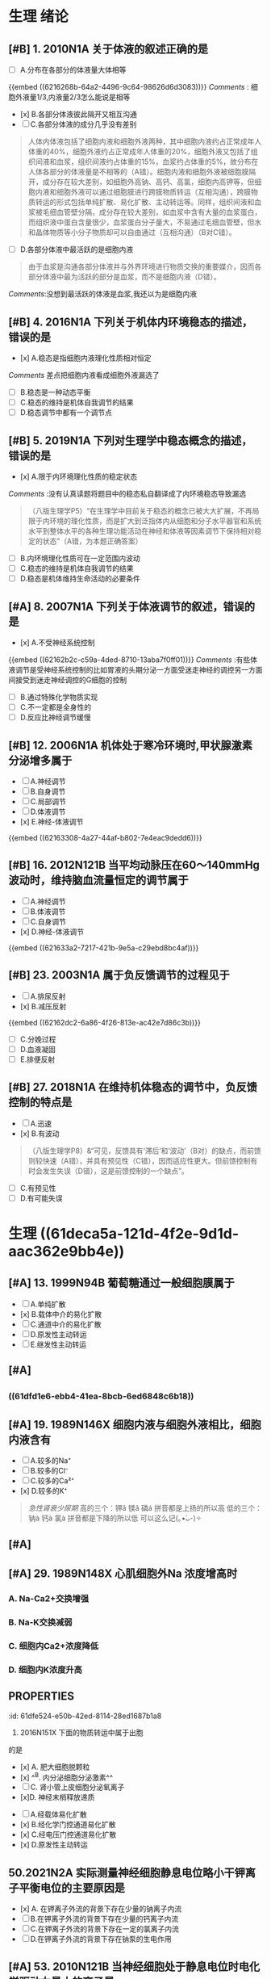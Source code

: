 * 生理 绪论
:PROPERTIES:
:collapsed: true
:END:
** [#B] 1. 2010N1A 关于体液的叙述正确的是
- [ ] A.分布在各部分的体液量大体相等
{{embed ((6216268b-64a2-4496-9c64-98626d6d3083))}}
[[Comments]] : 细胞外液量1/3,内液量2/3怎么能说是相等
- [x] B.各部分体液彼此隔开又相互沟通
- [ ] C.各部分体液的成分几乎没有差别 
#+BEGIN_QUOTE
人体内体液包括了细胞内液和细胞外液两种，其中细胞内液约占正常成年人体重的40%，细胞外液约占正常成年人体重的20%，细胞外液又包括了组织间液和血浆，组织间液约占体重的15%，血浆约占体重的5%，故分布在人体各部分的体液量是不相等的（A错）。细胞内液和细胞外液被细胞膜隔开，成分存在较大差别，如细胞外高钠、高钙、高氯，细胞内高钾等，但细胞内液和细胞外液可以通过细胞膜进行跨膜物质转运（互相沟通），跨膜物质转运的形式包括单纯扩散、易化扩散、主动转运等。同样，组织间液和血浆被毛细血管壁分隔，成分存在较大差别，如血浆中含有大量的血浆蛋白，而组织液中蛋白含量很少，血浆蛋白分子量大，不易通过毛细血管壁，但水和晶体物质等小分子物质却可以自由通过（互相沟通）（B对C错）。
#+END_QUOTE 
- [ ] D.各部分体液中最活跃的是细胞内液 
#+BEGIN_QUOTE
由于血浆是沟通各部分体液并与外界环境进行物质交换的重要媒介，因而各部分体液中最为活跃的部分是血浆，而不是细胞内液（D错）。
#+END_QUOTE
[[Comments]]:没想到最活跃的体液是血浆,我还以为是细胞内液
** [#B] 4. 2016N1A 下列关于机体内环境稳态的描述，错误的是
- [x] A.稳态是指细胞内液理化性质相对恒定
[[Comments]] 差点把细胞内液看成细胞外液漏选了
- [ ] B.稳态是一种动态平衡
- [ ] C.稳态的维持是机体自我调节的结果
- [ ] D.稳态调节中都有一个调节点
** [#B] 5. 2019N1A 下列对生理学中稳态概念的描述，错误的是
- [x] A.限于内环境理化性质的稳定状态
[[Comments]] :没有认真读题将题目中的稳态私自翻译成了内环境稳态导致漏选 
#+BEGIN_QUOTE
（八版生理学P5）“在生理学中目前关于稳态的概念已被大大扩展，不再局限于内环境的理化性质，而是扩大到泛指体内从细胞和分子水平器官和系统水平到整体水平的各种生理功能活动在神经和体液等因素调节下保持相对稳定的状态”（A错，为本题正确答案）
#+END_QUOTE 
- [ ] B.内环境理化性质可在一定范围内波动
- [ ] C.稳态的维持是机体自我调节的结果
- [ ] D.稳态是机体维持生命活动的必要条件
** [#A]  8. 2007N1A 下列关于体液调节的叙述，错误的是
- [x] A.不受神经系统控制
{{embed ((62162b2c-c59a-4ded-8710-13aba7f0ff01))}}
[[Comments]] :有些体液调节是受神经系统控制的比如胃液的头期分泌一方面受迷走神经的调控另一方面间接受到迷走神经调控的G细胞的控制
- [ ] B.通过特殊化学物质实现
- [ ] C.不一定都是全身性的
- [ ] D.反应比神经调节缓慢
** [#B] 12. 2006N1A 机体处于寒冷环境时,甲状腺激素分泌增多属于
- [ ] A.神经调节
- [ ] B.自身调节
- [ ] C.局部调节
- [ ] D.体液调节
- [x] E.神经-体液调节
{{embed ((62163308-4a27-44af-b802-7e4eac9dedd6))}}
** [#B] 16. 2012N121B 当平均动脉压在60～140mmHg波动时，维持脑血流量恒定的调节属于
- [ ] A.神经调节
- [ ] B.体液调节
- [ ] C.自身调节
- [x] D.神经-体液调节
{{embed ((621633a2-7217-421b-9e5a-c29ebd8bc4af))}}
** [#B] 23. 2003N1A 属于负反馈调节的过程见于
- [ ] A.排尿反射
- [x] B.减压反射
{{embed ((62162dc2-6a86-4f26-813e-ac42e7d86c3b))}}
- [ ] C.分娩过程
- [ ] D.血液凝固
- [ ] E.排便反射
** [#B] 27. 2018N1A 在维持机体稳态的调节中，负反馈控制的特点是
- [ ] A.迅速
- [x] B.有波动 
#+BEGIN_QUOTE
（八版生理学P8）&“可见，反馈具有‘滞后’和‘波动’（B对）的缺点，而前馈则较快速（A错），并具有预见性（C错），因而适应性更大。但前馈控制有时会发生失误（D错），这是前馈控制的一个缺点”。
#+END_QUOTE 
- [ ] C.有预见性
- [ ] D.有可能失误
* 生理 ((61deca5a-121d-4f2e-9d1d-aac362e9bb4e))
:PROPERTIES:
:collapsed: true
:END:
:LOGBOOK:
CLOCK: [2022-01-13 Thu 19:07:23]--[2022-01-13 Thu 19:07:26] =>  00:00:03
CLOCK: [2022-01-13 Thu 19:07:27]--[2022-01-13 Thu 19:07:35] =>  00:00:08
CLOCK: [2022-01-13 Thu 19:07:36]--[2022-01-13 Thu 21:09:50] =>  02:02:14
:END:
** [[../assets/image_1642056579458_0.png]]
:PROPERTIES:
:id: 61dfca28-25a9-4e66-ac7c-4c0e6c053089
:END:
** [[../assets/image_1642057377018_0.png]]
:PROPERTIES:
:id: 61dfce9a-a463-4261-a925-4727107cf68f
:END:
** [[../assets/image_1642057495759_0.png]]
:PROPERTIES:
:id: 61dfcea4-7940-4a92-9c17-b297bf2e20cf
:END:
** [#A] 13. 1999N94B 葡萄糖通过一般细胞膜属于
- [ ]  A.单纯扩散
- [x] B.载体中介的易化扩散
- [ ] C.通道中介的易化扩散
- [ ] D.原发性主动转运
- [ ] E.继发性主动转运
** [#A]  [[../assets/image_1642057872283_0.png]]
:PROPERTIES:
:id: 61dfcf29-75cd-46bc-a663-47027dac8649
:END:
** [[../assets/image_1642058154336_0.png]]
:PROPERTIES:
:END:
*** ((61dfd1e6-ebb4-41ea-8bcb-6ed6848c6b18))
** [#A] 19. 1989N146X 细胞内液与细胞外液相比，细胞内液含有
:PROPERTIES:
:id: 61dfd2b6-6596-43f1-8e3b-b13d8f17d297
:END:
- [ ] A.较多的Na⁺
- [ ] B.较多的Cl⁻
- [ ] C.较多的Ca²⁺
- [x] D.较多的K⁺ 
#+BEGIN_QUOTE
[[急性肾衰少尿期]]
高的三个：钾ǎ  镁ǎ  磷á  拼音都是上扬的所以高
低的三个：钠à  钙à  氯à  拼音都是下降的所以低
可以这么记(｡•̀ᴗ-)✧
#+END_QUOTE 
[[../assets/image_1645717297322_0.png]]
** [[../assets/image_1642060369274_0.png]]
:PROPERTIES:
:id: 61dfd3e8-eb89-4b82-8fca-054941437924
:END:
** [#A]  [[../assets/image_1642061723906_0.png]]
:PROPERTIES:
:id: 61dfdcad-ea74-4731-8a15-25e92baa8dc5
:END:
** [#A]  29. 1989N148X 心肌细胞外Na 浓度增高时
:PROPERTIES:
:id: 61dfda54-0b9e-420b-967b-47c8415865eb
:collapsed: true
:END:
*** A.  Na-Ca2+交换增强
*** B.  Na-K交换减弱
*** C. 细胞内Ca2+浓度降低
*** D. 细胞内K浓度升高
** :PROPERTIES:
:id: 61dfe524-e50b-42ed-8114-28ed1687b1a8
:END:
34. 2016N151X 下面的物质转运中属于出胞
的是 
- [x] A. 肥大细胞脱颗粒
- [x] ^^B. 内分泌细胞分泌激素^^ 
- [ ] C. 肾小管上皮细胞分泌氧离子
- [x]D. 神经末梢释放递质
** [#A]  45.2009N156× 与发生细胞生物电有关的跨膜物质转运形式有
:PROPERTIES:
:id: 61dfeb32-e66c-41c3-8e75-7c166adb9400
:END:
- [ ] A.经载体易化扩散
- [x] B.经化学门控通道易化扩散
- [x] C.经电压门控通道易化扩散
- [x] D.原发性主动转运
** 50.2021N2A 实际测量神经细胞静息电位略小干钾离子平衡电位的主要原因是
:PROPERTIES:
:id: 61dfefa6-680e-40ce-9991-8a43817c0618
:END:
- [x] A. 在钾离子外流的背景下存在少量的钠离子内流 
- [ ] B.在钾离子外流的背景下存在少量的钙离子内流 
- [ ] C.在钾离子外流的背景下存在一定的氯离子内流
- [ ] D.在钾离子外流的背景下存在钠泵的生电作用
** [#A]  53. 2010N121B 当神经细胞处于静息电位时电化学驱动力最小的离子是 
:PROPERTIES:
:id: 61dff32c-a530-42eb-95a9-4fc16ce0e4fd
:END:
- [ ] A. Na+
- [ ] B. K⁺
- [ ] C. Ca²⁺
- [X] D. Cl⁻
** :PROPERTIES:
:id: 61dff44d-debd-49a5-85ad-c35bbe84961b
:END:
55. 2001N3A 细胞外液的K+浓度明显降低时
将引起
- [ ] A.Na-K泵向胞外转运Na增多
- [ ] B. 膜电位负值滅小
- [ ] C.膜的K+电导增大
- [x] D.Na内流的驱动力增加
- [ ] E.K平衡电位的负值滅小
** [#A]  61.1997N1A 下列有关同一细胞兴奋传导的叙述，哪一项是错误的
:PROPERTIES:
:id: 61dff639-15c3-4258-a85a-12c4abe5487a
:END:
- [ ] A. 动作电位可沿细胞膜传导到整个细胞
- [ ] B. 传导方式是通过产生局部电流刺激末兴奋部位，使之出现动作电位
- [ ] C. 有髓纤维的跳跃传导速度与直径成正
- [ ] D. 有髓纤维传导动作电位的速度比无髓纤维快
- [x] E. 动作电位的幅度随直径增加而降低
** 72.2019N116B 增加神经细胞外K＋浓度，神经细胞跨膜电位的改变
:PROPERTIES:
:id: 61dff854-a532-42dd-98ed-8d11c30fb0a9
:END:
- [x] A.静息电位減小，动作电位幅度减小 
- [ ] B.静息电位增大，动作电位幅度增大
- [ ] C.静息电位减小，动作电位幅度增大
- [ ] D.静息电位增大，动作电位幅度滅小
** :PROPERTIES:
:id: 61e00689-98fb-4e27-a899-c1de092b6846
:END:
73. 2019N117B 增加细胞外液中Na 浓度后神经细胞跨膜电位的改变是
- [ ]A静息电位减小，动作电位幅度减小
- [ ]B.静息电位增大，动作电位幅度增大
- [x]C.静息电位减小，动作电位幅度增大
- [ ]D.静息电位增大，动作电位幅度滅小
** [#A]  75.1999N4A 神经纤维电压门控的Nat通道与K通道的共同点中，错误的是
:PROPERTIES:
:id: 61e00637-570d-4fdb-a65e-b8b70bdac82e
:END:
- [ ] A.都有开放状态
- [ ] B.都有关闭状态
- [ ] C.都有激活状态
- [x] D.都有失活状态
- [ ] E.都有静息状态
** [#A]  83. 1993N130X 与神经元兴奋具有同样意义的是
:PROPERTIES:
:id: 61e00ab3-aa15-4d90-b7ff-8ca5e55d891b
:END:
 
- [ ]A 阈电位水平
- [x]B.神经冲动
- [x]C.动作电位
- [ ]D.突触后电位
** [#A]  90.2003N129x 局部电位的特点是
:PROPERTIES:
:id: 61e00bff-b954-4af1-9e6d-91bccbba585f
:END:
- [x] A.没有不应期
- [ ] B.有“全或无”现象
- [x] C.可以总和
- [ ] D.传导较慢
** [#A]  93.1996N3A 下列关于生物电的叙述中，哪项是错误的
:PROPERTIES:
:collapsed: true
:id: 61e00cc4-6f1c-4a0a-8944-888fbb67a4b9
:END:
 
- [ ] A. 感受器电位和突触后电位的幅度可随
刺激强度的增加而增大
- [ ] B. 感受器电位和突触后电位的幅度在产
生部位较其周围大 
- [ ] C.感受器电位和突触后电位均可以总和
- [x] D.感受器电位和突触后电位的幅度比动
作电位大
- [ ] E.感受器电位和突触后电位都是局部电
位
** :PROPERTIES:
:id: 61e00e21-6c3a-4f9e-a691-b5c73a3460ff
:collapsed: true
:END:
95. 1999N5A 在神经-骨骼肌接点的终板膜处
- [ ] A.受体和离子通道是两个独立的蛋白质分子
- [ ] B.递质与受体结合后不能直接影响通道蛋白质
- [ ] C.受体与第二信使同属于 一个蛋白质分
- [x] D.受体与离子通道是一个蛋白质分子
- [ ] E.受体通过第二信使触发肌膜兴奋
** [#A] 96.2001N5A 下列有关神经-肌肉接点处终板膜上离子通道的叙述，错误的是
:PROPERTIES:
:id: 61e011a7-19f0-46d5-8489-e59e9662323b
:collapsed: true
:END:
 
- [ ] A.对Na和K+均有选择性
- [x] B.当终板膜去极化时打开
- [ ] C.开放时产生终板电位
- [ ] D.是N2-ACh受体通道
- [ ] E 受体和通道是一个大分子
** [#A] 97.2021N3A 骨骼肌终板电位以钠离子内流为主，主要是因为
:PROPERTIES:
:id: 61e01294-0b3b-408c-b7fb-35030b5e6ea7
:collapsed: true
:END:
 
- [ ] A.阳离子中钠离子的活动度最大
- [ ] B.阳离子中钠离子的直径最小
- [ ] C.Ach受体阳离子通道对钠离子通透性最大
- [x] D.静息时钠离子的内向驱动力大于钾离子的外向驱动力
** 103.2010N151× 下列选项中，可使骨骼肌松弛的途径有
:PROPERTIES:
:id: 61e015a4-bbf0-4d7d-bfc7-27c5a47763bf
:collapsed: true
:END:
- [ ] A.促使Ca2进入运动神经木梢
- [x] B.抑制运动神经末梢释放递质
- [x] C.阻断终板膜上一价非选择性阳离子通道
- [ ] D.抑制胆碱酯酶活性
** 104.2021N11A 临床上使用新斯的明治疗重症肌无力的机制是
:PROPERTIES:
:collapsed: true
:END:
- [ ] A.模拟乙酰胆碱
- [x] B.抑制胆碱酯酶
- [ ] C.激活ACh受体通道
- [ ] D.增大终板电位幅度
** [#A] 106.2019N2A 动作电位引起骨骼肌收缩的关键因素是
:PROPERTIES:
:id: 61e01722-a26c-4180-b830-8bc5aa9c00f9
:collapsed: true
:END:
 
- [ ] A.肌球蛋白轻链的磷酸化
- [ ] B.横管膜上T型钙通道激活
- [x] C.胞质内Ca2浓度的瞬时增高
- [ ] D.肌质网膜 上rvanodine受体激活
** [#A] 109.2015N121B 具有ATP酶活性，属于分子马达的肌丝成分是
:PROPERTIES:
:id: 61e0188e-5295-47fa-a474-0cd9e21f915e
:collapsed: true
:END:
 
- [x] A.肌球蛋白
- [ ] B.肌动蛋白
- [ ] C.肌钙蛋白
- [ ] D.原肌球蛋白
** [#A] 116.2016N121B 在一定范围内增加骨骼肌收缩的前负荷，则骨骼肌的收缩力的力学改变
:PROPERTIES:
:id: 61e0184a-99e4-41ae-bed5-804c6745b48f
:collapsed: true
:END:
 
- [ ] A.收缩速度加快
- [ ] B.缩短长度增加
- [x] C.主动张力增加
- [ ] D.缩短起始时间提前
** [#A] 117. 2016N122B 在一定范围内增加骨骼肌收缩的后负荷，则骨骼肌的收缩力的力学改变
:PROPERTIES:
:id: 61e01acf-c718-436d-bb95-08de4e448c4b
:collapsed: true
:END:
 
- [ ] A.收缩速度加快
- [ ]B.缩短长度增加
- [x]C. 主动张力增加
- [ ]D.缩短起始时间提前
**
**
* 生理 ((61e2376c-42dd-45fd-9bdd-d3a26e338ba4))
:PROPERTIES:
:collapsed: true
:END:
** 3. 1992N151× 下面关于血浆渗透压的概念，哪项正确
:PROPERTIES:
:id: 61e3ae01-7c63-4608-b047-1d3efca8b28b
:END:
- [X] A.血浆总渗透压近似于0.9%NaC溶液
- [X] B.血浆总渗透压主要是由Nat和CI形成的
- [X] C.血浆胶体渗透压约为25mmHg
- [ ] D.血浆总渗透压阻止液体从毛细血管滤
** 4.1996N140X 血浆总渗透压
- [X] A. 近似于7个大气压
- [X] B.与0.85%NaCl溶液的渗透压相等
- [X] C.主要由Na和Cl所形成
- [ ] D.可维持毛细血管内外的水平衡
** 10.1993N2A 0.9%NaC1溶液和10%葡萄糖溶液对人细胞内液来说
:PROPERTIES:
:id: 61e3af31-e1da-470e-a070-5864039716e1
:END:
- [ ] A 两者都是等渗液
- [ ] B.两者都是高渗液
- [ ] C.两者都是低渗液
- [ ] D.前者是低渗液，后者是高渗液
- [X] E.前者是等渗液，后者是高渗液
** 14.2013N4A 红细胞悬浮稳定性降低的原因
:PROPERTIES:
:id: 61e3b141-5f78-45ba-ad10-cf86eee77b27
:END:
- [ ] A.血浆白蛋白增多
- [ ] B.血浆纤维蛋白原减少
- [X] C.红细胞叠连加速
- [ ] D.红细胞脆性增加
** 20.2016N4A 风湿热时，红细胞沉降率加快的原因是
:PROPERTIES:
:id: 61e3b52f-d85d-48ec-9413-2f8d8df67c71
:END:
- [X] A.血浆纤维蛋白原、球蛋白含量增高
- [ ] B.红细胞本身发生病变
- [ ] C.红细胞表面积/体积比增大
- [ ] D.血浆白蛋白、卵磷脂含量增高
** 21.2015N4A 下列情况下，能使红细胞渗透脆性增高的是
:PROPERTIES:
:id: 61e3b6d5-b443-46c3-8179-34c4a6cdf24b
:END:
- [ ] A.血浆胶体渗透压降低
- [X] B.红细胞表面积/体积比降低
- [ ] C.红细胞膜内磷脂/胆固醇比升高
- [ ] D.血浆晶体渗透压升高
** [#A]  22. 2011N23A 合成血红蛋白的基本原料是
:PROPERTIES:
:id: 61e3b964-9330-4e3a-9ba5-8ec18e918d8f
:END:
 
- [ ] A.铁和叶酸
- [ ] B.钴和维生素B12
- [X] C.铁和蛋白质
- [ ] D.蛋白质和内因子
** 28.2014N152X 下列生物活性物质中，能促进红细胞生成的有
:PROPERTIES:
:id: 61e3bb19-051a-4d0a-a01b-17857aabb900
:END:
- [ ] A.雌激素
- [X] B.雄激素
- [X] C.甲状腺激素
- [X] D.促红细胞生成素
** 29.2005N4A 下列选项中，能有效刺激促红细胞生成素血浆含量增加的是
:PROPERTIES:
:id: 61e3bda6-6797-470a-b3ae-154e1cd8bc04
:END:
- [X] A.缺O₂
- [ ] B.CO₂滞留
- [ ] C.雌激素
- [ ] D.肾疾病
- [ ] E.再生障碍性贫血
** 31.1997N18A 关于淋巴细胞的叙述，哪一项是错误的
:PROPERTIES:
:id: 61e3c085-242d-41a3-b2d3-cad3eb15f286
:END:
- [ ] A.淋巴细胞占白细胞总数的20%～30%
- [ ] B.B淋巴细胞与体液免疫有关
- [ ] C.T淋巴细胞与细胞免疫有关
- [X] D.B淋巴细胞从骨髓迁移，在胸腺中胸腺激素的作用下发育成熟
- [ ] E.T淋巴细胞寿命较长，可达数月至1年以上
** [#A]  33. 2008N152X 血小板在生理性止血中的作用有
:PROPERTIES:
:id: 61e3c5a2-bcdf-4f2c-a431-d36bde7a263b
:END:
- [X] A.黏附于内皮下成分
- [X] B.释放ADP和TXA2，引起血小板聚集
- [X] C.释放TXA₂促进血管收缩
- [X] D.释放PF₃促进凝血
** [#A]  34.2018N3A 在生理性止血过程中，与识别损伤部位有关的血小板生理特性是
:PROPERTIES:
:id: 61e3c880-72e1-4e58-87fb-a279b45d05e0
:END:
 
- [X] A.血小板黏附
- [ ] B.血小板聚集
- [ ] C.血小板释放
- [ ] A.血小板吸附
** 35.2016N5A 阿司匹林通过减少TXA₂合成而抗血小板聚集的作用环节是
:PROPERTIES:
:id: 61e3c9aa-8c9f-48d3-912d-0c48da02a8c9
:END:
- [X] A.抑制COX
- [ ] B.抑制TXA₂合成酶
- [ ] C.抑制PGI₂合成酶
- [ ] D.抑制PLA₂
** [#A]  36. 1992N56A 关于生理性止血下列哪项是错误的
:PROPERTIES:
:id: 61e3cd56-abed-4d08-b36b-73f380bc2de2
:END:
- [ ] A.包括局部血管收缩、止血栓形成和血凝块的出现
- [ ] B.血小板与止血栓形成和凝血块出现有
- [ ] C.局部血管反应持续时问较短
- [ ] D.出血时间比凝血时间短
- [X] E.血小板减少时，止血和凝血时间均延长
** [#A] 40.2017N3A 生理止血过程中促进血小板发生不可逆聚集的主要原因是
:PROPERTIES:
:id: 61e3cf35-9a0b-4ebc-b1d9-c9059831744d
:END:
 
- [ ] A.血管内皮受损，PGle生成减少。
- [X] B.血小板释放ADP和TXA2
- [ ] C.血管内皮受损，内皮下胶原暴露
- [ ] D.血小板收缩蛋白收缩
** 45.2010N5A 肝硬化患者易发生凝血障碍和出血现象，其主要原因是
:PROPERTIES:
:id: 61e3d597-e003-4aba-9f43-7c8ae3e6bb7e
:END:
- [X] A.凝血因子合成减少
- [ ] B.血小板生成减少
- [ ] C.维生素K缺乏
- [ ] D.抗凝血酶灭活延缓
** [#A] 52.1989N22A 在凝血过程中能起自我催化作用的是
:PROPERTIES:
:id: 61e3dbe9-fff8-423b-832b-c3bf4b869bf9
:END:
 
- [X] A.接触因子(凝血因子XII)
- [ ] B.钙离子
- [ ] C.凝血酶
- [ ] D.组织凝血活酶
- [ ] E.凝血酶原
** 53.1988N110x 因子X的激活除Ca2+外还需下列哪些凝血因子
- [ ] A.因子Va
- [X] B.因子FⅧ
- [X] C.因子FIII
- [X] D.因子FⅦ
** :PROPERTIES:
:id: 61e3de78-bcbd-430f-bac1-39be87ecba64
:END:
55. 2013N5A 凝血酶的主要作用是
- [ ] A.激活因子ⅩIII
- [X] B.分解因子I
- [ ] C.活化血小板
- [ ] D.激活因子Ⅷ
** 56.1990N148X 血清与血浆的区别在于前者
:PROPERTIES:
:id: 61e3e007-eacb-4ebc-8fa7-59b05667f43a
:END:
- [X] A.缺乏纤维蛋白原
- [X] B.增加了血小板释放的物质
- [X] C.缺乏某些凝血因子
- [ ] D.含有大量的清蛋白
** [#A] 57. 1997N139× 正常机体血液在血管内不凝固的原因是
:PROPERTIES:
:id: 61e3e175-23c2-4b0c-886d-4cbfdd6abe61
:END:
- [X] A.血液流动快
- [X] B.血管内膜光滑完整
- [X] C.纤维蛋白溶解系统的作用
- [X] D.有抗凝物质存在
** [#A] 59.2004N5A [[肝素]]抗凝血的主要作用机制是
:PROPERTIES:
:id: 61e3e363-3587-4a0b-b088-70a69bf9bd9a
:END:
- [ ] A.抑制X因子激活
- [X] B.增强抗凝血酶III的活性
- [ ] C.去除Ca2
- [ ] D.促进纤维蛋白溶解
- [ ] E.抑制血小板的作用
** [#A] 63. 1989N147X 下列情況中可延缓或防止凝血
:PROPERTIES:
:id: 61e3ed0c-e979-4d45-b85c-b2c1a3610324
:END:
- [X] A.血液中加入枸橼酸钠
- [X] B.血液置于硅胶管中
- [X] C.血液中加入肝素
- [ ] D.血液中加入双香豆素
** [#A] 65. 2016N152X 下列物质中能使纤溶酶原激活为纤溶酶的有
:PROPERTIES:
:id: 61e3f001-da34-4338-9829-cb1bef95331c
:END:
 
- [ ] A.蛋白质C
- [X] B.尿激酶
- [X] C.凝血酶因子XIIa
- [X] D.激肽释放酶
** 67.2005N5A 纤维蛋白降解产物的主要作用
- [ ] A.促进凝血酶的活性
- [ ] B.防止血小板的激活
- [X] C.对抗血液凝固
- [ ] D.促进纤维蛋白单体聚合
- [ ] E.抑制纤维蛋白溶解
** [#A] 
:PROPERTIES:
:id: 61e3f24d-03b6-4e95-bcea-4f7a6b65ab61
:END:
69. 1988N43A 决定A、B及H抗原的基因是控制细胞合成某种特异的
- [ ] A.抗原的肽链
- [ ] B.蛋白质水解酶
- [ ] C.磷脂酶
- [X] D.转糖基酶
- [ ] E.蛋白质合成酶
** [#A] 70. 1988N137X ABO血型系统的抗体是
:PROPERTIES:
:id: 61e3f3bb-4ad7-4776-9f96-fbca51ec32fd
:END:
- [X] A.天然抗体
- [X] B.IgM
- [X] C.不透过胎盘
- [ ] D.温抗体
** :PROPERTIES:
:id: 61e3f52f-fa41-44bd-9f4f-a0cf2ddb8f32
:END:
#+BEGIN_COMMENT
 76. 1988N26A 有效循环血量是指
#+END_COMMENT
- [ ] A.维持正常代谢所需血量
- [ ] B.包括存于肝、脾和淋巴窦及停滞于循环中血量
- [ ] C.全身血容量
- [X] D.单位时间内通过心血管系统进行循环的血量
- [ ] E.以上都不是
* 生理 血液循环
:PROPERTIES:
:collapsed: true
:END:
** 4.1998N8A 关于动脉血压形成的机理，以下哪一项是错误的
- [ ] A.与心室射血和外周阻力两个因素都有
- [ ] B.心室收缩时可释放动能和势能
- [X] C.在每个心动周期中心室内压和主动脉压的变化幅度相同
- [ ] D.一般情況下，左心室每次收缩，向主动脉射出60ml~80ml血液
- [ ] E.左心室射血是间断的，动脉血流是连续的
** 5.1994N28A 心动周期中，在下列哪个时期
左心室容积最大
- [X] A.心房收缩期末
- [ ] B.等容舒张期末
- [ ] C.减慢充盈期末
- [ ] D.快速充盈期末
- [ ] E.快速射血期末
** 10. 1994N22A 心动周期中，心室血液充盈主要是由于
- [ ] A.血液依赖地心引1力而回流
- [ ] B.骨骼肌的挤压作用加速静脉回流
- [ ] C.心房收缩的挤压作用
- [X] D.心室舒张的抽吸作用
- [ ] E.胸内负压促进静脉回流
** 13.2002N96B 心室扩大早期，泵血功能减退时，宜选用的评定指标是
:PROPERTIES:
:id: 61eba904-cc71-448e-bd6f-1494968ee691
:END:
- [ ] A.每搏输出量
- [ ] B.每分输出量
- [X] C.射血分数
- [ ] D.心指数
- [ ] E.心脏做功量
** [#A] 
 14.2015NGA 心室功能减退病人代偿期射血分数下降的原因是
- [ ] A.每分输出量滅少
- [X] B.心室腔异常扩大
- [ ] C.心肌细胞增生肥大
- [ ] D.每搏输出量滅少
** 16.1995N17A 某人氧耗量为 300ml/分，动脉氧含量为20ml / 100ml血，肺动脉氧含量为15ml/ 100ml血，心率为60次/ 分，试问他的每搏输出量是多少
- [ ] A. 1ml
- [ ] B. 10ml
- [ ] C. 60ml
- [X] D. 100ml
- [ ] E. 200ml
** [#A]  20. 2021N5A 心室压力一容积环向左侧扩大，收缩末期压力一容积关系曲线斜率增大所反映的心室功能变化是
:PROPERTIES:
:id: 61ebace1-ffd8-4a26-9508-4f99af526216
:END:
- [ ] A.前负荷增加
- [ ] B.后负荷增加
- [ ] C.心室顺应性下降
- [X] D.心肌收缩能力增强
** [#A]  21.1990N146X 心力贮备包括
- [X] A.收缩期贮备
- [X] B.心率贮备
- [X] C.舒张期贮备
- [ ] D.余血贮备
** 24.2000N4A 心室肌前负荷增加时
- [ ] A.心室肌舒张末期压力降低
- [ ] B.心室肌最大张力滅小
- [ ] C.心室肌收缩初速度滅慢
- [ ] D.心室肌达到最大张力所需的时间缩短
- [X] E.心室肌收缩产生的张力增加
** 30. 1999N7A 在肾上腺素作用下，心室功能曲线向哪个方向移位
- [ ] A.正上方
- [X] B.左上方
- [ ] C.左下方
- [ ] D.右上方
- [ ] E.右下方
** [#A]  31.1996N8A 心脏的等长调节是通过下列哪个因素对心脏泵血功能进行调节的
- [ ] A.心肌初长度
- [ ] B.肌小节的初长度
- [ ] C.粗、细肌丝间横桥结合的数目
- [X] D.心脏收缩能力
- [ ] E.心室舒张末期容积
** 35.2006N8A 下列关于心室肌细胞钠通道的叙述，错误的是
:PROPERTIES:
:id: 61ebb71b-58e8-40f6-984e-cf27ccf30223
:END:
- [ ] A.是电压依从性的
- [ ] B.激活和失活的速度都快
- [ ] C.可被河豚毒阻断
- [X] D.除极化到-40mv时被激活
- [ ] E.只有Na可以通过
** [#A]  44.1998N120C 浦肯野细胞动作电位的特征
- [ ] A.0期去极速度快、幅度高
- [ ] B.4期自动去极
- [X] C.两者均有
- [ ] D.两者均无
** 47. 2010NGA 下列关于窦房结尸细胞4期自动去极化机制的叙述，错误的是
- [X] A.Nat内流进行性增强
- [X] B.K外流进行性衰减
- [X] C.Ca2内流进行性增强
- [ ] D.Cl⁻内流进行性衰减
** 58. 1990N83B 心脏中传导速度最慢的是
- [ ] A.窦房结
- [ ] B.心房肌
- [X] C.房室结
- [ ] D.希氏束
- [ ] E.浦肯野纤维
** [#A]  65. 1998N6A 下列哪项可用来衡量心肌自动节律性的高低
- [ ] A.动作电位的幅值
- [ ] B.最大复极电位水平
- [X] C.自动兴奋的频率
- [ ] D.國电位水平
- [ ] E.4期膜电位自动去极化速率
** [#A]   70.1992N55A 关于静脉，下列叙述中哪一项是错误的
:PROPERTIES:
:id: 61ec01ef-c6de-44dd-b59d-2db86601f2d8
:END:
- [ ] A.接受交感缩血管维的支配
- [ ] B.管壁平滑肌在静脉被扩张时发生收缩
- [ ] C.容纳全皇血量的一半以上
- [X] D.回心血量不受体位变化的影响
- [ ] E.静脉有较高的可扩张性，对血流阻力
较小
** [#A]   88.1999N9A 生理情况下，下列哪一项对收缩压的影响最大
:PROPERTIES:
:id: 61ecd1d5-9812-4b6b-ad96-d47a84157898
:END:
- [ ] A.心率的变化
- [X] B.心输出量的变化
- [ ] C.外周阻力的变化
- [ ] D.箱环血量的变化
- [ ] E.大动脉管壁弹性的变化
**
** [#A]  94.2000N117C 心室收缩力降低时
- [X] A.心室舒张末期压力增高
- [ ] B.动脉舒张压增高
- [ ] C.二者都有
- [ ] D.二者都无
** [#A]   98. 2001N120C 心动周期缩短时
:PROPERTIES:
:id: 61ecd4e1-00c6-41df-9abf-0bd0816edb07
:END:
- [ ] A.左心室等容收缩期延长
- [X] B.动脉舒张压升高
- [ ] C.二者都有
- [ ] D.二者都无
** 102.1999N118C 外周小动脉收缩时
:PROPERTIES:
:id: 61ed2120-b8c9-4722-82ad-a2656d226ba1
:END:
- [ ] A.动脉血压升高
- [ ] B.中心静脉压降低
- [X] c.两者都有
- [ ] D.两者都无
** [#A]   109.2002N140X 引起中心静脉压升高的原因有
:PROPERTIES:
:id: 61ed6384-6c72-4180-b443-ebc58bef3c46
:END:
- [ ] A.左心功能不全
- [X] B.输液过多过快
- [X] C.静脉回流加速
- [ ] D.卧位转为立位
** [#A]  111.2008N153X 可使静脉回流加速的因素有
- [ ] A.从卧位到站立
- [X] B.注射肾上腺素
- [X] C.慢速跑步
- [X] D.浸泡在水中
** [#A]  116.1992N146X 如果紧闭声门用力呼气，胸膜腔内压将升高至100mmHg左右，可以引起下列哪些变化
:PROPERTIES:
:id: 61ee0df4-bb10-4fa7-acfb-90b54f2dcda5
:END:
- [ ] A.右心室输出量增加
- [X] B.左心室输出量减少
- [X] C.体循环动脉压下降
- [ ] D.心率减慢
** [#A]   117.2016N7A 在微循环中，进行物质交换的血液不流经的血管是
:PROPERTIES:
:id: 61ee0f51-f130-430a-b586-092569081c03
:END:
- [ ] A.微动脉
- [X] B.通血毛细血管
- [ ] C.微静脉
- [ ] D.后微动脉
** [#A]   118.1998N7A 关于微动脉，下列哪一项是错误的
:PROPERTIES:
:id: 61ee1052-a193-46af-a70f-309c4477931a
:END:
- [ ] A.在调节动豚血压中起主要作用
- [ ] B.在调节器官血流量中起主要作用
- [ ] C.其管壁的可扩张性比中动脉的大
- [ ] D.收缩时，组织液的生成量滅少
- [X] E.其管壁平滑肌的张力主要受局部代谢产物调节
** [#A]   123.2015N153X 下列微循环结构中，主要受局部代谢产物调节的有
:PROPERTIES:
:id: 61ee117c-6d3c-48f2-a187-500f26cb032a
:END:
- [X] A.后微动脉
- [ ] B.微动脉
- [X] C.毛细血管前括约肌
- [ ] D.微静脉
** [#A]   126.2000N94B 正常时影响毛细血管滤过量变化的主要因素是
:PROPERTIES:
:id: 61ee1329-b7a8-4647-89c1-4777340cb9f1
:END:
- [ ] A.机能性充血
- [ ] B.组织胺
- [ ] C.高血压
- [ ] D.CO2分压变化
- [X] E.毛细血管血压
** [#A]   128.2014N153X 下列情况下，能使全身或局部组织液生成增多的有
:PROPERTIES:
:id: 61ee16ba-8512-4507-a6ca-5263e64f5094
:END:
- [X] A.局部炎症
- [ ] B.代谢性酸中毒
- [X] C.1型过敏反应
- [X] D.右心衰竭
** [#A]  135.2006N130X 儿茶酚胺对心肌生物电活动的作用有
- [X] A.使慢反应动作电位0期Ca2+内流增快
- [X] B.加强自律细胞4期自动去极化速度
- [ ] C.使复极相K+外流减慢
- [ ] D.使快反应动作电位上升速度滅慢
** [#A]   136.2007N130X 心交感神经效应的主要机制为
:PROPERTIES:
:id: 61ee5273-c20c-4428-a062-629f43fb5eb1
:END:
- [X] A.增加心肌细胞膜上Ca2+通道的开放概率
- [X] B.增强自律细胞4期的内向电流
- [ ] C.减慢心肌复极相Kt外流
- [ ] D.滅慢肌质网钙泵对Ca2的回收
** [#A]   138.1995N15A 刺激迷走神经，其末梢释放乙酰胆碱，可以引起
:PROPERTIES:
:id: 61ee533d-1543-40a7-b869-bb29b38d9abd
:END:
- [X] A.窦房结超极化，使节律性降低
- [ ] B.房室交界区去极化，使传导性增高
- [ ] C.M受体的K通道打开，使窦房结细胞去极化
- [ ] D.心肌收缩力增强
- [ ] E.窦房结细胞Nar内流，使节律性降低
** [#A]   140.2006N9A 迷走神经兴街使心率慢，是由于窦房结细胞发生下列哪种改变所致
:PROPERTIES:
:id: 61ee55d7-bfda-4bca-bb02-0b83635efa23
:END:
- [ ] A.K通透性降低
- [X] B.K通透性增高
- [ ] C.ca2通透性增高
- [ ] D.Na通透性增高
- [ ] E.C通透性增高
** [#A]  141.2012N152x 乙酰胆碱对心肌生物电活动的作用是
- [X] A.窦房结细胞最大复极电位超极化
- [ ] B.心房肌动作电位时程延长
- [X] C.窦房结细胞4期去极速度减慢
- [X] D.减少内向Ca?流
** [#A]   142.1991N149x 迷走神经
:PROPERTIES:
:id: 61ee57d2-9ec5-48c3-9640-1da2f346e5df
:END:
- [X] A.当受到刺激时，对血管收缩的强度几乎没有直接的影响
- [X] B.在神经干中含有传入和传出纤维
- [X] C.对于长跑运动员来说，在安静时对心脏的紧张性作用较明显
- [ ] D.在神经干中含有副交感节后纤维
** [#A]   146. 1997N17A 平时维持交感缩血管纤维紧张性活动的基本中枢位于
:PROPERTIES:
:id: 61ee589d-0573-498c-85f2-215a560dc41a
:END:
- [ ] A.大脑
- [ ] B.下丘脑
- [ ] C.中脑和脑桥
- [X] D.延髓
- [ ] E.脊随中间外侧柱
** [#A] 147. 2002N7A 下列关于压力感受性反射的叙述，哪一项是错误的
:PROPERTIES:
:id: 61ee59f4-0054-44d9-a24f-e681c3988095
:END:
- [ ] A.感受器的适宜刺激是动脉壁的机械牵张
- [ ] B.传入神经是窦神经和主动脉神经
- [ ] C.动脉血压升高时可通过反射使血压下
- [ ] D.对正常血压的维持具有重要的意义
- [X] E.切断传入神经后动脉血压明显升高
** [#A]   148.1988N138× 急性失血时，交感神经的调节作用可引起
:PROPERTIES:
:id: 61ee5b85-b66e-4739-9b72-70762ecd5c1f
:END:
- [X] A.阻力血管收缩
- [X] B.容量血管收缩
- [X] C.心率加快
- [X] D.心输出量增加
** [#A]   156.2021N137× 颈动脉窦和主动脉弓压力感受性反射调节的生理特点是
:PROPERTIES:
:id: 61ee5fa4-5b76-4315-bbfc-bbf68e4f55a4
:END:
- [X] A.貝有双向调节血压能力
- [ ] B.对心率快慢无调节作用
- [X] C.对血压主要起短期调节作用
- [X] D.血压持续升高时可发生重调定
** [#A]   157.1998N93B 在低氧环境中
:PROPERTIES:
:id: 61ee611f-972f-4b8a-b816-6d754beed57d
:END:
- [X] A.心率加快、血压升高
- [ ] B.心率加快、血压降低
- [ ] C.心率滅慢、血压降低
- [ ] D.心率减慢、血压升高
- [ ] E.心率和血压不变
** [#A]   158.2014N124B 在血压过低时，为保证心脑供血而重新分配血量的心血管反射是
:PROPERTIES:
:id: 61ee61f2-cd08-46c8-b80d-c3a5adc6c40d
:END:
- [ ] A.容量感受器反射
- [ ] B.压力感受性反射
- [X] C.化学感受性反射
- [ ] D.轴突反射
** [#A] 159. 2008N124B 能抑制下丘脑释放血管升压素，调节机体血容量的心血管反射是
:PROPERTIES:
:id: 61ee6311-bdc9-4247-953c-8e36f78a8723
:END:
- [ ] A.压力感受性反射
- [ ] B.化学感受性反射
- [X] C.心肺感受器反射
- [ ] D.脑缺血反应
** 160.1989N41A 产生肾素的细胞是
- [ ] A.肾上腺髓质的嗜铬细胞
- [X] B.入球和出球小动脉的近球细胞
- [ ] C.远曲小管的致密斑细胞
- [ ] D.近球小体的间质细胞
- [ ] E.近球小管的小皮细胞
** [#A]   163.2017N139X 促进肾素分泌的因素有
:PROPERTIES:
:id: 61ee67eb-963d-43d3-96af-8f72afaed838
:END:
- [X] A.循环血量减少
- [X] B.肾小球滤过Na减少
- [X] C.动脉血压降低
- [ ] D.肾交感神经活动滅弱
** [#A]   164.1995N145X 可以引起血管平滑肌收缩的物质有
:PROPERTIES:
:id: 61ee68c4-da6c-4b0a-ab22-69599e424480
:END:
- [X] A.血管紧张素II
- [ ] B.前列腺素E
- [X] C.抗利尿激素
- [X] D.去甲肾上腺泰
** [#A]   165.2010N153X 血管紧张素II的缩血管作用机制有
:PROPERTIES:
:id: 61ee6c13-e1c2-4716-aa36-140fe702cec1
:END:
- [X] A.促进交感神经末梢释放儿茶酚胺
- [X] B.降低中枢对压力感受性反射的敏感性
- [X] C.增强交感缩血管中枢紧张
- [ ] D.直接刺激肾上腺皮质释放皮质醇
** [#A]   168. 1998N94B 静脉注射去甲肾上腺素时
:PROPERTIES:
:id: 61ee6d72-0f67-447b-b529-a49310e6c395
:END:
- [ ] A.心率加快、血压升高
- [ ] B.心率加快、血压降低
- [ ] C心率减慢、血压降低
- [X] D.心率减慢、血压升高
- [ ] E.心率和血压不变
** [#A]   169. 2007N7A 下列选项中，肾上腺素不具有的作用是
:PROPERTIES:
:id: 61ee6dfe-9c8e-4012-a7fe-278000dcbd28
:END:
- [ ] A.使心肌收缩力增强
- [ ] B.使心率加快
- [ ] C.使内脏和皮肤血管收缩
- [X] D.使骨骼肌血管收缩
** 170.2019N137X 一般情况下，小剂量静脉注射肾上腺素时可出现的心血管效应有
:PROPERTIES:
:id: 61ee6ef1-bcf4-4fa0-b1c8-ba21f52d0550
:END:
- [ ] A.肾血管舒张
- [X] B.心率加快
- [X] C.心肌收缩力增强
- [X] D.骨骼肌血管舒张
** [#A]   171.2020N137X 下列关于一氧化氮对循环系统作用的描述，正确的有
:PROPERTIES:
:id: 61ee6ffa-dff9-46bd-8786-dddd521e0b5a
:END:
- [X] A.抑制血管平滑肌细胞增殖
- [ ] B.使血管平滑肌细胞膜发生超极化
- [X] C.抑制血小板黏附，防止血栓形成
- [X] D.降低血管平滑肌胞质内游离Ca2+浓度
** [#A]   173. 2009N122B 动脉血压的长期调节主要依靠
:PROPERTIES:
:id: 61ee7094-4138-467e-bf30-81a30b486ab4
:END:
- [ ] A.压力感受性反射
- [ ] B.化学感受性反射
- [ ] C.心肺感受器反射
- [X] D.肾体液控制机制
** [#A]   174.1989N42A 在人体处于安静状态时，下列哪个器官的动脉血和静脉血含氧量差值最大
:PROPERTIES:
:id: 61ee7145-1a1c-4df1-b7a4-d691c6ceb0da
:END:
- [X] A.脑
- [ ] B.心脏
- [ ] C.肾脏
- [ ] D.皮肤
- [ ] E.骨骼肌
** [#A]   175. 1989N89B 左心室等容收缩期
:PROPERTIES:
:id: 61ee71e5-c2b8-4b46-bdad-3006e89efb87
:END:
- [ ] A.左冠脉血流不变
- [X] B.左冠脉血流急剧减少
- [ ] C.左元脉血流缓慢增加
- [ ] D.左冠脉血流急剧增加
- [ ] E.左冠脉血流达最大值
** [#A]   177.1989N90B 左心室舒张期的早期
:PROPERTIES:
:id: 61ee726f-c166-49e9-bdcd-a14cea05adbf
:END:
- [ ] A.左冠脉血流不变
- [ ] B.左冠脉血流急剧减少
- [ ] C.左冠脉血流缓慢增加
- [X] D.左冠脉血流急剧增加
- [ ] E.左冠脉血流达最大值
** [#A]   179.1997N140X 在下列哪些情况下，冠状动脉血流量增多
:PROPERTIES:
:id: 61ee7311-404d-422e-b110-a7fb6530aede
:END:
- [X] A.动脉舒张压升高
- [ ] B.主动脉辦闭锁不全
- [X] C.心室舒张期延长
- [ ] D.心搏频率增加
** :PROPERTIES:
:id: 61ee7458-d354-42df-91f1-aeee1aed069f
:END:
180. 2003N130× 下列哪些情况可使冠脉血流量增加
- [ ] A.心室收缩期延长
- [X] B.心室舒张期延长
- [X] C.动脉舒张压升高
- [X] D.交感神经兴奋
* 生理 呼吸系统
:PROPERTIES:
:collapsed: true
:END:
** [#A] 11.1991N4A 肺通气的动力来自
:PROPERTIES:
:id: 61f0f347-b7a5-4e9d-889c-dd10bacff5e8
:END:
- [ ] A.肺的舒缩运动
- [ ] B.肺的弹性和回缩
- [X] C.呼吸肌的舒缩
- [ ] D.肺内负压的周期性变化
- [ ] E.肺内压和胸内压之差
** [#A] 6.1993N129x 胸内负压的生理意义为
:PROPERTIES:
:id: 61f0f4bd-4d96-4bdf-a2d6-085b4f756336
:END:
- [X] A.维持肺的扩张状态
- [X] B.降低气道阻力
- [ ] C.保持肺泡大、小的稳定性
- [X] D.有利于静脉血和淋巴液的回流
** [#A] 8.2020N138× 当发生气胸时，对机体功能活动的危害有
:PROPERTIES:
:id: 61f0f662-6022-45fd-962f-b6d2afea21c6
:END:
- [ ] A.引起肺气肿
- [X] B.吸气阻力增大
- [ ] c.呼气阻力增大
- [X] D.阻碍静脉和淋巴回流
** [#A] 9.2009N23A 平静呼吸时，吸气的阻力主要来源于
:PROPERTIES:
:id: 61f0f7c1-c198-45e9-a0d3-489187890050
:END:
- [X] A.肺泡内液-气表面张力
- [ ] B.肺弹性成分的回缩力
- [ ] C.胸廓弹性回缩力
- [ ] D.气道阳力
** [#A] 10.1988N139× 肺顺应性
:PROPERTIES:
:id: 61f0fa55-c219-4374-a761-b16aebdc7a20
:END:
- [X] A.在平静呼吸范围内大于在深吸气量范围内
- [ ] B.30岁时大于10岁时
- [X] C.大于肺和胸廓的总顺应性
- [X] D.在肺充满生理盐水时大于肺充满空气时
** 12.2016N8A 下列呼吸系统疾病中主要表现为呼气性呼吸困难的是
- [ ] A.肺炎
- [ ] B.肺水胂
- [X] C.肺气肿
- [ ] D.肺纤维化
** 14.2010N8A 影响气道阻力的主要原因是
- [ ] A.肺泡表面张力
- [X] B.支气管口径
- [ ] C.气流形式和速度
- [ ] D.肺组织的弹性阻力
** [#A]  16.1989N43A 肺泡表面活性物质
- [ ] A.位于肺泡上皮与液体分子层之间
- [ ] B.由肺泡 1型细胞所分泌
- [ ] C.主要成分是二硬脂酰卵磷脂
- [X] D.可使肺顺应性变大
- [ ] E.增加肺泡表面张力
** 21. 1999N142X 肺泡表面活性物质的作用有
- [X] A.防止液体渗入肺泡
- [X] B.保持大小肺泡的稳定性
- [X] C.成年人患肺炎、肺血栓时，可因此物减少而发生肺不张
- [X] D.新生儿可因缺乏此物造成“呼吸窘迫综合征”
** 24.2008N8A 下列选项中，能使肺的静态顺应性降低的因素是
:PROPERTIES:
:id: 61f33bbb-ac37-40a5-a677-acdac27bf4c3
:END:
- [ ] A.肺气肿
- [X] B.肺表面活性物质缺乏
- [ ] C.气道阻力增加
- [ ] D.惯性阻力增加
** [#A] 28. 2018N5A 能使功能余气量增多的呼吸系统疾病是
:PROPERTIES:
:id: 61f33ce3-3f2d-4a94-8bdf-8befc197fa33
:END:
- [ ] A.肺炎
- [ ] B.矽肺
- [ ] c.肺水胂
- [X] D.支气管哮喘
** 30.1990N50A 对肺泡气分压变化起缓冲作用的肺容量是
:PROPERTIES:
:id: 61f33dd0-1b2e-46cc-bc05-c91ecad609dc
:END:
- [ ] A.补吸气量
- [ ] B.深吸气量
- [ ] c.余气量
- [X] D.机能余气量
- [ ] E.补呼气量
** [#A] 36.2015N8A [[肺纤维化]]病人，1秒用力呼气量(FEv1）/用力肺活量 (FVC)的检查结果是
:PROPERTIES:
:id: 61f33ee5-e221-4d87-a0bb-316a4b91b284
:END:
- [ ] A.FEV1减少，FVC基本不变，FEV1/FVC减小
- [ ] B.FEV1基本不变，FVC减小，FEv1/FVC增大
- [X] C.FEV1和FVC均减小，FEV1/FVC基本不变
- [ ] D.FEV1和FVC均增大，FEv1/FVC基本不变
** [#A] 39. 1994N101B 每分钟肺内更新的气体量为
:PROPERTIES:
:id: 61f3400a-baf1-489a-9e6d-6673851f7b19
:END:
- [ ] A.肺通气
- [ ] B.肺通气量
- [ ] c.肺换气
- [X] D.肺泡通气量
- [ ] E.组织换气
** [#A] 40. 1995N19A 潮气量为500ml， 呼吸频率为12次/分，则肺泡通气量为
:PROPERTIES:
:id: 61f341a8-4582-4413-b574-73a3a2c9126a
:END:
- [ ] A. 3L
- [ ] B. 4L
- [ ] C. 5L
- [ ] D. 6L
- [ ] E. 7L
** [#A]  . 1998N9A COz通过呼吸膜扩散的速率比02快20倍，主要原因是CO2
:PROPERTIES:
:id: 61f34329-8fa6-486b-96b0-495ef331538d
:END:
- [ ] A.为主动转运
- [ ] B.昜通过呼吸膜
- [ ] C.分压梯度比较大
- [ ] D.分子量比0,大
- [X] E.在血中溶解度较大
** [#A] 55. 1989N145X 正常人平静呼吸时
:PROPERTIES:
:id: 61f345bd-7765-427a-9b29-8eee12e6c892
:END:
- [X] A.呼出气氧分压大于肺泡气氧分压
- [ ] B.肺泡气二氧化碳分压约两倍于大气二氧化碳分压
- [X] C.肺动脉血二氧化碳分压高于肺泡气二氧化碳分压
- [ ] D.肺泡水气压小于肺泡二氧化碳分压的-半
** [#A] 58.2005N8A 下列关于通气/血流比值的叙述，正确的是
:PROPERTIES:
:id: 61f346da-e46c-4e80-9c6c-0188fdd1d24c
:END:
- [ ] A.指肺通气量和肺血流量的比值
- [ ] B.人体平卧时，平均比值等于0.64
- [ ] C.人体直立时，肺尖部的比值滅小
- [ ] D.比值增大意味着肺泡无效腔滅小
- [X] E.比值无论增大或减小，都不利于肺换气
** 61.1991N157X 在正常肺
:PROPERTIES:
:id: 61f347f8-31c1-44b9-a13a-bebe286ee01a
:END:
- [ ] A.每分钟肺通气量大于每分钟肺毛细血管管血流量
- [X] B.在直立姿势时，通气/血流比值从肺底部向肺尖部增加
- [X] C.氧气在肺内的交换是被动弥散
- [X] D.当最大吸气时，死区的容积增加
** [#A] 63.2021N7A 通气/血流比值异常表现为缺氧与其发生原因无关的是
:PROPERTIES:
:id: 61f348e7-f5c5-4e90-84bc-b0d0bc5b8ba1
:END:
- [ ] A.CO2的扩散系数远大于O2的扩散系数
- [ ] B.动脉血与静脉血之间PO2之差远高于PCO2之差
- [ ] C.氧解离曲线上段平坦，增加通气量无助于摄02
- [X] D.外周化学感受器对缺氧敏感，对CO2储留容昜适应
** [#A] 77.1989N44A当血液的血红蛋白含量正常时，如果血红蛋白氧饱和度为60%，则每100ml血的含氧量约为
:PROPERTIES:
:id: 61f34ae1-3af3-4851-ab81-ae947301dadc
:END:
- [ ] A.10.5ml
- [X] B.12ml
- [ ] C.13.4ml
- [ ] D.20ml
- [ ] E.40ml
** 79.199ON6OA 在血液中运输的CO2主要是
- [ ] A. 溶解状态的CO，
- [ ] B. HaCO3
- [ ] C. 氨基甲酰血红蛋白
- [X] D. 血浆的HCO3-
- [ ] E. 细胞内的HCO，
** 83. 1993N7A 氧离曲线表示
- [ ] A.血氧含量与空气中的氧分压的关系曲线
- [ ] B.血红蛋白的氧含量与血液氧分压的关系曲线
- [X] C.氧分压与血红蛋白氧饱和度的关系曲线
- [ ] D.溶解的血红蛋白与血液中氧分压的关系曲线
- [ ] E 血液中氧的溶解度与氧分压的关系曲线
** [#A] 91.2021N116B 不阻碍Hb与02结合，但是阻碍HbO，释放O2的因素是
:PROPERTIES:
:id: 61f34d5d-4689-43c9-be99-cc25a7e12afa
:END:
- [ ] A. CO中毒
- [ ] B. PO2下降
- [ ] C. PCO2升高
- [X] D. 2.3-DPG降低
** [#A] 93.2001N14A 导致静脉0，分压增高的情况有
:PROPERTIES:
:id: 61f34f06-915a-4817-b8c3-334959401264
:END:
- [X] A.氰化物中毒
- [ ] B.体育锻炼
- [ ] C.心输出量降低
- [ ] D.贫血
- [ ] E.co中毒
** [#A]  98.1991N2A在动脉血CO2分压轻度升高而引起每分通气量增加的反应中，下列哪种结构起的作用最重要
- [ ] A.颈动脉体化学感受器
- [ ] B.主动脉体化学感受器
- [ ] C.肺牵张感受器
- [ ] D.肺血管化学感受器
- [X] E.延髓化学感受器
** [#A] 100. 1996N14A 正常人吸入下列哪种混合气
:PROPERTIES:
:id: 61f351ef-74e8-475f-97e2-65ae1eed42a2
:END:
体时，肺通气量增加最明显
- [ ] A. 21%02和79% N2
- [ ] A. 17%02和83%N2
- [X] B. 2%CO2和98%02
- [ ] D. 20%CO2*80%02
- [ ] E. 30%CO2*70%02
** [#A] 102.1994N145X 动脉血中CO2分压的增加
:PROPERTIES:
:id: 61f354ac-4cc4-4358-b9b7-d3fba9ae63b6
:END:
- [ ] A.在适当的体育锻炼时出现
- [X] B.通过外周化学感受器刺激呼吸
- [X] C.通过中枢化学感受器刺激呼吸
- [ ] D.引起血压的反射性下降
** [#A]  103.1997N120C 二氧化碳过多引起呼吸兴奋，主要是通过刺激
- [ ] A.延髓呼吸中枢
- [X] B.中枢化学感受器
- [ ] C.两者均是
- [ ] D.两者均不是
** [#A] 105.2003N96B 动脉血氢离子浓度增加时引起呼吸加强的主要机制是
:PROPERTIES:
:id: 61f35595-5718-4a90-b47f-6f526ec1a732
:END:
- [X] A.刺激颈动脉体感受器
- [ ] B.刺激主动脉体感受器
- [ ] C.刺激中枢化学感受器
- [ ] D.直接刺激脑桥呼吸调整中枢
- [ ] E 直接刺激延髓呼吸中枢
** [#A] 111.2012N153× 关于肺牵张反射的叙述，正确的是
:PROPERTIES:
:id: 61f35695-8bc7-4349-bf77-53f7f108d417
:END:
- [ ] A.正常人平静呼吸调节的基本反射
- [ ] B.其感受器位于肺泡壁内
- [X] C.迷走神经为其传入神经
- [X] D.反射的效果是使呼吸变浅娈快
* 生理 消化系统
:PROPERTIES:
:collapsed: true
:END:
** 1.1991N158X 消化道平滑肌基本电节律的特
:PROPERTIES:
:id: 61fd083a-1b90-4c6e-8459-d97c12c6cfa9
:END:
- [X] A 在胃肠不收缩的情况下也可记录到基本电节律
- [ ] B.消化道各个部位基本电节律的频率相同
- [ ] C.基本电节律的产生是肌源性的
- [X] D.动作电位总是在基本电节律的基础上产生
** 2.2002N10A 控制消化道平滑肌收缩节律的基础是
:PROPERTIES:
:id: 61fd095c-b4d0-4bf1-8054-54121ba32c05
:END:
- [X] A.慢波
- [ ] B.动作电位
- [ ] C.壁内神经从活动
- [ ] D.迷走神经兴奋
- [ ] E.交慰神经兴奋
** 3.2004N9A 下列关于消化道平滑肌基本电节律的叙述，错误的是
:PROPERTIES:
:id: 61fd0aad-e3e0-4449-a009-02fa60fe2aad
:END:
- [ ] A.是指节律性去极化波
- [ ] B.又称慢波电位
- [ ] C.其产生不依赖于神经的存在
- [X] D.节律不受神经和激素的影响
- [ ] E.波幅在10~15mv之间
** [#A] 4.1988N94C 胃肠平滑肌的自律性运动
:PROPERTIES:
:id: 61fd0c41-9719-4ce4-bcf0-609f9bbef0b0
:END:
- [ ] A 起源于肌肉本身
- [ ] B.整体中受自主神经系统和体液因素的调节
- [X] C.两者均是
- [ ] D.两者均不是
** [#A] 7.2007N131× 下列关于胃肠平滑肌动作电位的叙述，正确的有
:PROPERTIES:
:id: 61fd0cec-7ecf-4d8d-bd66-26ab92666f20
:END:
- [X] A.在慢波基础上发生
- [X] B.去极相由Ca2+内流引起
- [X] C.复极相由K+外流引起
- [ ] D.幅度越高，肌肉收缩强度越大
** 9.2012N13A 唾液中除含有唾液淀粉酶外，还有的酶是
:PROPERTIES:
:id: 61fd0e90-51de-4157-82f5-cf0d7b2e15e4
:END:
- [ ] A.凝乳酶
- [ ] B.寡糖酶
- [X] C.溶菌酶
- [ ] D.肽酶
** :PROPERTIES:
:id: 61fd1151-a780-47b8-952b-c821689a1f46
:END:
12. 1999N15A 关于食管-胃括约肌的叙述，下列哪项是错误的
- [X] A.该部位平滑肌增厚
- [ ] B.其内压力比胃内高0.67～1.33kPa（5～10mmHg）
- [ ] C.食物经过食管时可反射性舒张
- [ ] D.胃泌素可刺激其收缩
- [ ] E.可防止胃内容物逆流入食管
** [#A] 15. 2020N8A 决定胃酸最大分泌量的主要因素是
:PROPERTIES:
:id: 61fd11d4-7342-44d2-a9a8-a65ad7616417
:END:
- [X] A.壁细胞的数量
- [ ] B.质子泵的活性
- [ ] C.碳酸酐酶的活性
- [ ] D.迷走神经的活动度
** [#A]  17. 1997N141X 向十二指肠内注入大量HCl可引起
- [X] A.肠液分泌
- [ ] B.胃液分泌
- [X] C.胰液与胆汁大量分泌
- [ ] D.胃运动增强
** [#A] 19. 1996N11A 关于胃液分泌的描述，哪一项是错误的
:PROPERTIES:
:id: 61fd264b-a605-4726-8468-12c44afaa578
:END:
- [ ] A.壁细胞分泌盐酸
- [X] B.主细胞分泌胃蛋白酶
- [ ] C.[[黏液细胞]]分泌糖蛋白
- [ ] D.[[幽门腺]]分泌黏液
- [ ] E.内因子由壁细胞分泌
** :PROPERTIES:
:id: 61fd2951-4582-4270-8529-7e8bcc067d82
:END:
20. 2008N11A 能促使胃蛋白酶原转变为胃蛋白酶的物质是
*** A.盐酸✅
:PROPERTIES:
:id: 61fd2951-c998-4efa-bee0-791bf379cf0e
:END:
*** B.[[前列腺素E₂]]
:PROPERTIES:
:id: 61fd2951-0301-4dee-aade-02e699fb3481
:END:
**** 前列腺素E₂（B错）的功能在于抑制胃酸和胃蛋白酶原的分泌，刺激黏液和碳酸氢盐的分泌，使胃黏膜的微血管扩张，增加黏膜的血流量
:PROPERTIES:
:id: 61fd2ad6-4bb9-4c22-971e-36b067de5b35
:END:
*** C.[[丙谷胺]]
:PROPERTIES:
:id: 61fd2951-548b-4567-a3f6-ba7da68d53c9
:END:
**** 丙谷胺（C错）又叫[[丙谷酰胺]]，属抗酸药及治疗消化性溃疡病药，其作用机制是与胃泌素竞争[[胃泌素]]受体，从而抑制胃酸分泌.
:PROPERTIES:
:id: 61fd2b0e-5a64-4b80-bf48-ca492c7d16a0
:END:
*** D.[[内因子]]
:PROPERTIES:
:id: 61fd2951-8191-47ae-9d13-41b46b743640
:END:
**** ((61fdc9d7-6718-43d7-be81-cd15092a96bb))
:PROPERTIES:
:id: 61fdc8f7-c108-477f-ac35-431e0ab428f2
:END:
** 21. 1993N47A 与维生素B₁₂吸收有关的内因子是胃黏膜中哪种细胞产生的
*** A.[[表层柱状上皮]]
**** ((61fdcab8-4558-458d-92e0-bc237ff148f5))
*** B.[[黏液细胞]]
*** C.主细胞
*** ✅D.壁细胞
*** E.[[G细胞]]
**** ((61fdcb99-e348-4ca4-bd23-daf2897e95cf))
** 23. 1995N16A VitB₁₂是许多代谢过程所必需的，下列哪种情况不会引起其缺乏
*** A.慢性胃炎引起的胃酸缺乏
*** B.胃壁细胞的自身免疫性破坏
*** ✅C.外科切除空肠
*** D.外科切除回肠
*** E.胃全切除
** 25. 1992N148X 全胃切除术预计可导致下列问题
*** ✅A.进食后由于水吸收过于迅速，使血液稀释
*** B.由于[[胃蛋白酶]]缺乏，使蛋白质吸收障碍
**** 胃蛋白酶与胰蛋白酶在功能上是重叠的，即可将蛋白质分解成䏡、胨、多肽和游离氨基酸，胃蛋白酶缺乏时，其功能可以由胰蛋白酶替代，不会出现蛋白质吸收障碍。
:PROPERTIES:
:id: 61fdd1d3-52d4-4a34-80c4-69b499a1ea30
:END:
*** ✅C.[[维生素B₁₂]]吸收障碍
*** D.脂肪吸收不良
** :PROPERTIES:
:id: 61fdd4d5-d6a6-425f-86e0-7385f5cd29e0
:END:
27. 2016N12A 在胃黏膜壁细胞完全缺乏时，病人不会出现的表现是
*** A.维生素B₁₂吸收障碍
*** B.肠道内细菌加速生长
*** C.胰腺分泌HCO₃⁻减少
*** ✅D.食物蛋白质消化不良
:PROPERTIES:
:id: 61fdd4e1-e6c8-4eae-9f8a-9f0dfa6efb13
:END:
**** ((61fdd1d3-52d4-4a34-80c4-69b499a1ea30))
** [#A]  28. 2021N136X 因体内缺乏维生素B₁₂而导致巨幼细胞性贫血的病因是
*** ✅A.胃酸分泌不足
**** ((61fdd65e-66a1-4124-9b76-b8e90fd285ba))
*** ✅B.胃大部切除术后
*** ✅C.末端回肠切除术后
*** ✅D.体内产生抗内因子抗体
** 29. 2010N11A 关于胃液分泌调节的叙述，正确的是
*** A.头期分泌主要是体液调节
*** ✅B.胃期分泌兼有神经和体液调节
*** C.肠期分泌主要是神经调节
*** [#A]  D.头期、胃期和肠期分泌都有自身调节
**** 头期、胃期和肠期分泌均不存在自身调节
:PROPERTIES:
:id: 61fdd761-6945-47cb-b190-b3662d3f46cd
:END:
** [#A]  30. 1989N105C 食物经咀嚼由咽而进入胃所引起的胃液分泌
*** A.头期的胃液分泌
*** B.胃期的胃液分泌
*** ✅C.两者兼有
*** D.两者均无
** 32. 2005N10A 下列关于胃液分泌调节的叙述，正确的是
*** A.头期调节属于纯神经反射
*** ✅B.胃期调节包括神经长、短反射和体液调节
**** [[迷走-迷走反射]], [[壁内神经丛反射]]
*** C.迷走神经引起的胃泌素释放可被阿托品阻断
**** “阿托品可阻断迷走神经支配的壁细胞分泌，但不能阻断迷走神经引起的胃泌素分泌”
**** ((61fddd5f-b849-4030-9ebe-a6b60c9364b1))
**** ((61fdddab-e21f-418d-9884-cecbb78e4c72))
*** D.肠期调节约占进食分泌总量的30％以上
*** E.三个时期的分泌是顺序发生，互不重叠的
**** 进食后，胃液的分泌开始增多。其分泌的调节可按刺激部位的不同，将胃液分泌人为地分成头期、胃期和肠期三个时期，实际上这三个时期几乎是同时开始，互相重叠的,它们都受神经和体液因素的双重调节”
:PROPERTIES:
:id: 61fddbce-90e8-455f-b078-c53f4edac369
:END:
** 34. 2014N11A 迷走神经节后纤维兴奋引起胃幽门部胃泌素分泌的神经递质是
*** A.三磷酸腺苷
*** ✅B.[[蛙皮素]]
:PROPERTIES:
:id: 61fddd5f-b849-4030-9ebe-a6b60c9364b1
:END:
**** ((61fdddab-e21f-418d-9884-cecbb78e4c72))
*** C.乙酰胆碱
*** D.[[一氧化氮]]
** 35. 1995N107B 胃泌素产生于
*** A.[[壁细胞]]
*** B.[[主细胞]]
*** C.黏液细胞
*** ✅D.[[G细胞]]
*** E.[[肥大细胞]]
** 37. 1993N81B [[胃泌素]]的主要作用是
*** ✅A.促进胃酸分泌
*** B.促进胰液中HCO₃⁻分泌
**** [[促胰液素]]
*** C.促进胰液中胰酶分泌
**** [[缩胆囊素]]
*** D.促进胆汁分泌
*** E.促进胃蛋白酶分泌
**** 应为促蛋白酶原分泌
** 38. 2000N96B 主要刺激胃酸分泌的激素是
*** ✅A.胃泌素
*** B.促胰液素
*** C.胆囊收缩素
*** D.[[血管活性肠肽]]
*** E.乙酰胆碱
*** 记住消化分泌素三朵奇葩
第一促胃液素:促进胃运动，但使得括约肌收缩，延缓胃排空
第二缩胆囊素:可以通过CCKB促进基础胃酸分泌，又可以通过δ细胞的CCKA抑制胃酸分泌。主要是抑制
第三VIP:可以直接间接的抑制胃酸分泌，同时又通过刺激壁细胞Camp受体促进胃酸分泌。
** :PROPERTIES:
:id: 61fde528-1e3b-4378-8094-0dfc9ff7924a
:END:
40. 1991N73A 下列哪一项不能促进胃酸分泌
*** ✅A.促胰液素
*** B.酒精
*** C.咖啡因
*** D.[[糖皮质激素]]
**** ((61fde69c-2ef6-4834-a99a-2aee498748d1))
*** E.低血糖
** 41. 2003N111C 胆囊收缩素能刺激
*** A.胃液分泌
**** ((61fde946-13ee-4a1e-97af-db35c06f6a10))
*** B.胰液分泌
*** ✅C.二者均有
*** D.二者均无
*** 胆囊收缩素（CCK）又称促胰酶素（P194），由小肠黏膜I细胞分泌。胆囊收缩素的主要功能是促进胆囊收缩和促进胰酶分泌（B对），除此之外，胆囊收缩素对包括胃酸（既有促进，又有抑制，整体是抑制）（P190）（A对）、胃蛋白酶原（A对）、胰HCO₃⁻（B对）、肝胆汁、小肠液在内的几乎所有胃肠道消化腺分泌物均有促进作用（七版生理学P170 表6-3）。本题AB均对，正确答案为C。
:PROPERTIES:
:id: 61fde9f7-de4c-441e-970c-ad5afff7cc88
:END:
** 42. 2001N18A 抑制胃液分泌的有
*** ✅A.[[生长抑素]]
**** ((61fdea77-974a-4f8b-b9bf-28564a201dc2))
*** B.[[低张溶液]]
*** C.高pH
*** D.氨基酸
*** E.[[Ach]]
** 44. 1989N45A 通过[[肠-胃反射]]
*** A.促进胃的排空，抑制胃酸分泌
*** B.抑制胃的排空，促进胃酸分泌
*** C.促进胃的排空，促进胃酸分泌
*** ✅D.抑制胃的排空，抑制胃酸分泌
*** E.以上都不是
** 48. 2002N121C 参与胃[[容受性舒张]]的有
*** ✅A.[[迷走-迷走反射]]
**** ((61fdeee7-9f37-4eb8-a85e-b336a39b8acb))
*** B.[[肠-胃反射]]
*** C.二者均有
*** D.二者均无
** :PROPERTIES:
:id: 61fdf06e-7057-4b31-bede-c19509ba4795
:END:
51. 2018N7A 促胃液素延缓胃排空的原因是
*** A.抑制迷走-迷走反射
*** B.抑制壁内神经丛反射
*** ✅C.增强幽门括约肌收缩
*** D.增强肠-胃反射
** :PROPERTIES:
:id: 61fdf106-ba95-407b-95b0-b3a52bb9f2bc
:END:
53. 2009N152X 促进胃内容物向十二指肠排空的因素有
*** ✅A.[[迷走-迷走反射]]
*** ✅B.[[壁内神经丛反射]]
*** C.[[壁内神经丛反射]]
*** D.[[促胰液素]]
** 54. 2011N10A 下列选项中，能促进胃排空的神经或体液因素是
*** ✅A.迷走-迷走反射
*** B.肠-胃反射
*** C.[[胃酸]]
**** ((61fdf2c0-ca40-466d-b6b0-b0ad528abd67))
*** D.促胰液素
** :PROPERTIES:
:id: 61fdf3bf-7cb4-4746-bbb6-3bfd9efcbd52
:END:
57. 2012N126B 加强胃运动和胆囊收缩的激素是
*** ✅A. [[胃泌素]]
*** B.促胰液素
*** C.[[缩胆囊素]]
*** D.蛙皮素
** 59. 1996N10A 下列关于正常人胰液的叙述，哪一项是错误的
*** A.胰液的pH约为8
*** B.胰液的碳酸氢钠含量高
*** C.每天分泌量超过1000ml
*** D.胰液中含有[[羧基肽酶]]
**** ((61fdf86c-e4f2-423b-8dcd-4130c16c09a7))
*** ✅E.胰液的分泌以神经调节为主
** 60. 2015N12A 在胰脂肪酶消化脂肪的过程中，[[辅脂酶]]起的作用是
*** A.提高胰脂肪酶对脂肪的酶解速度
*** ✅B.防止胰脂肪酶从脂滴表面被清除
*** C.促进胰腺细胞分泌大量胰脂肪酶
*** D.将胰脂肪酶原转变为胰脂肪酶
** 61. 1991N6A [[胰蛋白酶原]]转变为胰蛋白(酶)的激活物是
*** A.Cl⁻
*** B.HCl
*** ✅C.肠致活酶（肠激酶）
**** ((61fdfa98-8214-4aa1-8d71-282b849c07bd))
*** D.内因子
*** E.Ca²⁺
** 62. 2002N11A 能使胰蛋白酶原转变为胰蛋白酶最重要的物质是
*** A.胃酸
*** B.胰蛋白酶
*** C.[[糜蛋白酶]]
**** 糜蛋白酶对胰蛋白酶原无激活作用（但胰蛋白酶可激活糜蛋白酶原)
*** ✅D.肠致活酶（肠激酶）
*** E.组织液
** 64. 2008N12A 当[[胰液]]缺乏而其他消化液分泌正常时，可引起
*** A.血糖降低
*** ✅B.脂肪泻
**** ((61fdfc27-e5ce-4fcd-8ae6-a0333500df0b))
*** C.胰腺炎
*** D.恶性贫血
** [#A]  65. 1988N140X 调节胰液分泌的神经体液因素有
*** ✅A.迷走神经兴奋
**** ((61fdfe65-6b4e-47bb-bc5b-1059d6bed79b))
*** ✅B.胃泌素
*** ✅C.促胰液素
*** ✅D.支配胰腺的内脏大神经
**** ((61fdff8f-a9eb-4e8a-8fe9-107c5cbb8378))
** [#A]  76. 1990N147X 胆囊收缩素的主要生理作用有
*** A.抑制HCO₃⁻分泌
*** ✅B.促进肝胆汁分泌
*** ✅C.引起胰岛素释放
**** ((61fe0143-73a2-4f58-b450-c7db2178b0ef))
*** ✅D.促进胰酶分泌
** 82. 2019N139X 下列有关胃肠激素的叙述，正确的有
*** ✅A.可调节消化功能活动
*** ✅B.可促进消化道黏膜生长
**** ((61fe04b2-8610-479b-8d22-85f5098a664f))
*** ✅C.分泌细胞分布于胃、肠、胰
*** ✅D.有内分泌和旁分泌等多种分泌方式
** 83. 1999N17A 关于胆汁的生理作用，下列哪项是错误的
*** A.胆盐、胆固醇和卵磷脂都可乳化脂肪
**** ((61fcc49d-710d-4bff-902a-cdbe370712f5))
*** B.胆盐可促进脂肪的吸收
**** ((61fe18f0-a6c8-4e9a-b6ba-6fbccce05a1c))
*** C.胆汁可促进[[脂溶性维生素]]的吸收
*** D.肝胆汁在十二指肠可中和一部分胃酸
*** ✅E.胆囊胆汁在十二指肠可中和一部分胃酸
** :PROPERTIES:
:id: 61fe1a86-dd21-4086-a2ad-fe69331ac40f
:END:
87. 2020N9A 能运载脂肪分解产物通过肠上皮表面静水层以利其吸收的物质是
*** ✅A.[[混合微胶粒]]
*** B.[[载脂蛋白]]
*** C.[[乳糜微粒]]
*** D.脂溶性维生素
** [#A]  89. 1997N142X 下列关于胆汁的描述，哪些是正确的
*** A.[[胆盐]]是血红蛋白的代谢产物
**** [[胆红素]]是血红蛋白的代谢产物
**** ((61fcc582-19e4-4609-bfbf-21c1517121ee))
*** ✅B.肠对胆盐的重吸收导致胆汁进一步分泌
*** ✅C.脂肪的消化吸收需要一定浓度的胆盐
*** ✅D.NaCl自胆囊的主动转移出去是胆汁在胆囊内借以浓缩的机制
**** ((61fe1daa-328a-4f4a-a920-b8e721d45ec8))
** [#A]  93. 1991N81B 给狗静脉注射稀释的胆汁10ml，可引起
*** A.胰液和胆汁分泌都减少
*** B.胰液和胆汁分泌增加
*** C.胰液和胆汁分泌都不变
*** ✅D.胰液分泌不变，胆汁分泌增加
*** E.胰液分泌增加，胆汁分泌不变
*** 胃--十二指肠--胰腺--胆囊--小肠.上位促进下位，下位抑制上位和自身 。
*** [[缩胆囊素]]：小肠上部I细胞分泌——（可促进/可抑制胃酸分泌、促进胃蛋白酶原分泌）
*** [[促胰液素]]：小肠上部s细胞分泌（抑制胃酸分泌、促进胃蛋白酶原分泌）
*** 两者都位于小肠上部，不存在上下位关系，两者是相互促进的关系，之间存在协同作用。
** :PROPERTIES:
:id: 61fe20cf-c01c-4457-ad52-1436375d322d
:END:
96. 2005N130X 下列关于小肠[[分节运动]]的叙述，正确的是
*** A.以纵行肌为主的运动
**** ((61fe2109-63aa-4e6f-b7ac-03545dae345c))
*** B.小肠上部频率较下部低
**** ((61fe2169-2dd4-4265-aa30-a1efb27b8842))
*** ✅C.有利于营养成分的吸收
**** ((61fe21f7-d4c3-4aff-9540-05b68879695c))
*** ✅D.有利于肠壁内血液和淋巴回流
**** ((61fe21f1-0ec2-42e2-8b09-ca99945aae23))
** [#A] 98. 2017N137X 小肠运动的形式
:PROPERTIES:
:id: 61fe22fc-71d9-4407-a4be-c318459d9e86
:END:
*** ✅A.紧张性收缩
*** ✅B.分节运动
*** C.集团蠕动
**** ((61fe23c1-837e-43a7-9a01-f6ea043bc7c1))
*** ✅D.[[逆蠕动]]
**** ((61fe2356-dcf6-427e-aa68-749e74082dd3))
**
** 100. 2018N8A 大肠内细菌利用简单物质合成的维生素是
*** A.维生素A和D
*** ✅B.维生素B族和K
**** ((61fe2537-5435-49b7-85a4-7fdcef86da7b))
*** C.维生素C和E
*** D.维生素PP和叶酸
** :PROPERTIES:
:id: 61fe253c-dfcb-49dd-966e-e7c93187eaf5
:END:
101. 1990N47A 糖类、蛋白质和脂肪的消化产物大部分吸收的部位是在
*** A.十二指肠
*** B.空肠及回肠
*** ✅C.十二指肠和空肠
**** ((61fe279e-1f6d-4582-8b18-aab08773b780))
*** D.十二指肠、空肠及回肠
*** E.回肠
** :PROPERTIES:
:id: 61fe2882-9bc1-41e2-a55c-d696a44d9238
:END:
102. 2007N157A-基础 （基础类）下列关于小肠对铁吸收的叙述,错误的是
*** A.胃酸可促进铁的吸收
*** ✅B.维生素D可促进铁的吸收
*** C.亚铁易被小肠吸收
*** D.铁的吸收量与机体需要程度有关
*** ((61fe2938-c268-4b18-ab77-c1c7c18c7215))
** 106. 2011N11A 下列选项中，能促进Ca²⁺在小肠吸收的因素是
*** ✅A.[[葡萄糖]]
:PROPERTIES:
:id: 61fe2b31-c583-45fd-8514-edcea69588f3
:END:
**** ((61fe2b86-6f3a-4db2-9264-0232bd23a4fa))
*** B.植酸
*** C.草酸盐
*** D.磷酸盐
** 108. 2007N13A 下列关于糖类在小肠内吸收的叙述，错误的是
*** A.与Na⁺的吸收相耦联
*** B.需要载体蛋白参与
*** C.单糖的吸收是耗能的主动过程
*** ✅D.果糖的吸收速率快于半乳糖
**** 果糖的吸收速率是慢于半乳糖的（D错，为本题正确答案），半乳糖、果糖和葡萄糖一样，均为六个碳原子的己糖，己糖吸收速率的记忆技巧：半（半乳糖）个葡萄（葡萄糖），一个苹果（果糖），一个甘蓝（甘露糖），体积越小的吸收速率越快。
:PROPERTIES:
:id: 61fe2ca5-0810-4189-94df-77dbcc161090
:END:
** :PROPERTIES:
:id: 61fe2db1-6aac-466f-bd75-4c01f6285c11
:END:
111. 1990N106C 脂肪分解产物在小肠的吸收途径
*** A.通过毛细血管吸收
*** B.通过毛细淋巴管吸收
*** ✅C.两都兼有
*** D.两者均无
** :PROPERTIES:
:id: 61fe2e9c-a280-43b3-a3d0-91c94349c08b
:END:
113. 2017N8A 关于肠吸收脂肪叙述，正确的是
*** A.吸收后与胆盐结合成混合微胶粒
*** ✅B.长链脂肪酸在上皮细胞重新合成甘油三酯
*** C.胆盐随胆固醇进入上皮细胞
*** D.中、短脂肪酸通过淋巴管吸收
** :PROPERTIES:
:id: 61fe2f0b-a14d-4d22-bc08-62cfd982acd4
:END:
114. 2015N13A 下列物质中，主要在回肠被吸收的是
*** A.Ca²⁺
**** ((61fe2ffb-b8e2-423a-ae51-89ad6bab5fc8))
*** B.胆固醇
**** ((61fe2fc1-4970-4fec-9944-3cf90aa6bff4))
*** ✅C.维生素B₁₂
**** ((61fe2f5f-2ecc-4183-98d9-f28ad359c04b))
*** D.Fe²⁺
**** ((61fe3086-638c-4cd4-97d0-53e0eeb4cd8c))
* 生理 能量与体温
:PROPERTIES:
:collapsed: true
:END:
** :PROPERTIES:
:id: 6200a1ef-d605-42cd-842e-80dffa7eabf6
:END:
5. 2017N9A 关于食物氧热价的叙述正确的是
*** A.食物氧热价分为生物热价和物理热价
:PROPERTIES:
:id: 363a3185-4260-4130-85d7-9ea8435bb5cf
:END:
*** B.蛋白质的氧热价随耗氧量改变而改变
*** ✅C.指食物氧化时消耗1升氧所产生的热量
*** D.指1克食物氧化时所释放的能量
** :PROPERTIES:
:id: 6200a580-e858-4f37-a79b-c367e55bb112
:END:
6. 2021N9A 物理热价与生物热价不同的营养物质是
*** A.糖类
*** ✅B.蛋白质
*** C.植物性脂肪
*** D.动物性脂肪
** 7. 1994N20A 呼吸商是
*** A.在一定时间内机体摄入O₂与呼出CO₂量的比值
*** B.呼出气与吸入气的比值
*** C.一次呼吸中，机体呼出CO₂的量与吸入O₂量的比值
*** D.呼出气与肺容量的比值
*** ✅E.一定时间内机体CO₂产生量与耗O₂量的比值
** :PROPERTIES:
:id: 6200a7d8-a79e-4dcb-bb65-6c3e3af47c47
:END:
9. 2007N154A-基础 （基础类）下列选项中,能引起呼吸商增大的是
*** A.长期饥饿
((61ff8c75-5087-4bf9-9355-002502428ee7))
*** B.患糖尿病
((61ff8c7e-2699-4a4b-8b40-8a3cecfcfca8))
*** C.代谢性碱中毒
{{embed ((6200a899-c604-42cb-9fd3-cad8204307a9))}}
*** D.肺通气过度
** :PROPERTIES:
:id: 6200aa12-c8bc-4a15-bd12-79a1df22964b
:END:
11. 1988N48A 临床用简便方法测定能量代谢，必须测定的数据是
*** A.食物的热价
*** B.食物的氧热价
*** C.非蛋白呼吸商
*** ✅D.一定时间内的耗氧量
*** E.一定时间内的二氧化碳生产量
** :PROPERTIES:
:id: 6200aa89-397a-4cda-9f52-875e37ab17bd
:END:
15. 2016N154X 下列哪种情况能使机体能量代谢显著提高
*** ✅A.天气寒冷
{{embed ((6200ab8b-4aa0-41b2-994b-ec7c8328e7cf))}}
*** ✅B.天气炎热
{{embed ((6200ac25-6b0b-445d-baa2-18ddb7d1bcbb))}}
*** ✅C.焦虑烦恼
{{embed ((6200ab0f-3155-46da-818c-4c9c10d0999b))}}
*** D.病理性饥饿
{{embed ((6200ac7b-bcda-4d2b-bdae-a8ccbc9f811b))}}
** :PROPERTIES:
:id: 6200ada5-e065-479c-a63e-7a3694a84306
:END:
18. 2010N154X 测定基础代谢率的条件有
*** ✅A.于清晨醒后不久测定
*** B.测定时取坐位
*** ✅C.测定前至少禁食12小时
*** ✅D.室温保持在20～25℃
** [#A] 19. 1989N46A 以下有关“基础代谢率”的叙述，哪一项是错误的
:PROPERTIES:
:id: 6200af1b-f62f-4a3f-bb59-b254cba9e8d8
:END:
*** A.男子的基础代谢率平均比女子的高
*** B.幼儿的基础代谢率比成人的高
*** C.老年人的基础代谢率低
*** ✅D.体重相同的人，其基础代谢率较接近
{{embed ((6200b080-ec7e-4a0b-8b15-e7079d8edca9))}}
*** E.基础代谢率同体表面积之间具有比例关系
*** {{embed ((6200b006-354c-496f-b64e-495c43e41417))}}
** [#A] 20. 2018N9A 测得某人在基础状态下的耗氧量为14L/h，体表面积为1.6m2，其BMR约是
:PROPERTIES:
:id: 6200b639-ca3d-41a2-bbbc-b0213d6860b1
:END:
*** A.150 kJ/(m²·h)
*** B.167 kJ/(m²·h)
*** C.177 kJ/(m²·h)
*** D.186 kJ/(m²·h)
*** {{embed ((6200b670-9eda-4327-a6a5-99aa72b8bf3a))}}
***
** :PROPERTIES:
:id: 6200b711-f5a5-4a8a-94b6-4b2ba4eb7dd8
:END:
22. 2014N154X 下列疾病中，基础代谢率呈升高趋势的有
*** ✅A.[[急性白血病]]
*** ✅B.[[甲状腺功能亢进症]]
*** ✅C.[[真性红细胞增多症]]
*** ✅D.[[糖尿病]]
** 23. 1998N140X 下列因素中，哪些因素能引起皮肤温度发生变化
*** ✅A.发汗
*** ✅B.环境温度
*** ✅C.皮肤血流量
*** ✅D.精神因素
*** {{embed ((6200b7d7-303d-430e-baf8-003de726a881))}}
** [#A] 24. 2008N154X 下列关于体温正常变动的叙述，正确的有
:PROPERTIES:
:id: 6200b72a-800e-415f-9555-9ea94d0d4ad2
:END:
*** ✅A.一昼夜中清晨较低，午后较高
*** ✅B.成年男子体温平均较女子高
*** C.新生儿体温偏高
*** ✅D.老年人体温偏低
** 25. 2015N14A 下列关于体温正常变动的叙述，正确的是
*** A.通常成年人体温高于儿童
*** ✅B.成年女性的体温平均高于男性0.3℃
{{embed ((6200b92c-2e1c-4d0e-bd05-223d6486424e))}}
*** C.育龄期女性基础体温以排卵日为最高
{{embed ((6200b960-f17b-4d4b-aab3-e60ab4307c7c))}}
*** D.体温的昼夜变化可超过1℃
** [#A] 26. 1995N21A 运动时，下列哪一种叙述不正确
:PROPERTIES:
:id: 6200ba77-7b0c-4585-a2d6-0420d72963fc
:END:
*** A.因潮气量和呼吸频率增加，引起肺泡通气量增加
{{embed ((61f3403b-ae37-45f6-b414-07256c4d05af))}}
*** B.由于每搏输出量和心率增加，引起心输出量增加
*** ✅C.因蒸发散热增加导致体温下降
{{embed ((6200baff-e2db-4678-a396-2cec36a30f37))}}
*** D.运动肌肉的小动脉舒张，而不参加运动的肌肉及内脏小动脉收缩
*** E.氧合血红蛋白解离曲线右移、增加氧的利用
**
** 30. 2010N14A 新生儿棕色脂肪组织具有产热功能的关键性生物分子是
*** A.[[瘦素]]
#+BEGIN_TIP
瘦素（P398）主要存在于白色脂肪组织中，其主要作用是调节体内脂肪储存量并维持机体的能量平衡。增食因子与瘦素的作用相反，是一种具有增强食欲作用的神经肽，与肥胖的发生有关。
#+END_TIP
*** ✅B.[[解耦联蛋白]]
#+BEGIN_TIP
{{embed ((6200bc5c-97ad-41cd-acdd-dc526adc93c0))}}
#+END_TIP
*** C.[[增食因子]]
#+BEGIN_TIP
增食因子与瘦素的作用相反，是一种具有增强食欲作用的神经肽，与肥胖的发生有关
#+END_TIP
*** D.[[脂联素]]
#+BEGIN_TIP
脂联素（P399）是脂肪细胞分泌的一种内源性生物活性多肽，在糖与脂代谢中发挥重要作用。
#+END_TIP
** [#A] 32. 2015N154X 能促使机体产热活动明显增强的体液因子有
:PROPERTIES:
:id: 6200bc2c-d9a1-4f65-9d9c-edb3a3485c9d
:END:
*** ✅A.[[肾上腺素]]
*** ✅B.生长激素
*** C.糖皮质激素
*** ✅D.[[甲状腺激素]]
((61ffa83b-b832-4ddd-9c3e-d95530a9286c))
*** #+BEGIN_TIP
{{embed ((6200be1c-2faa-43d2-be30-ab90e60b7737))}}
#+END_TIP
** :PROPERTIES:
:id: 6200bfa5-58ab-4b27-871a-c70ba9d85296
:END:
33. 2021N138X 参与人体产热活动调节的内分泌激素有
*** A.[[胰岛素]]
#+BEGIN_TIP
胰岛素主要促进物质代谢、调节血糖浓度，对产热活动无明显调节作用
#+END_TIP
*** ✅B.[[生长激素]]
#+BEGIN_TIP
[[生长激素]]（B对）可调节代谢性产热活动
#+END_TIP
*** ✅C.甲状腺激素
#+BEGIN_TIP
[[甲状腺激素]]（C对）是调节非战栗产热活动最重要的体液因素
#+END_TIP
*** D.糖皮质激素
#+BEGIN_TIP
[[糖皮质激素]]在治疗严重感染或炎症时具有退热作用（九版药理学P331），但对机体正常产热活动的无明显调节作用（D错）。
#+END_TIP
** :PROPERTIES:
:id: 6200c146-3103-448e-a9aa-9691ce0198ce
:END:
34. 1993N83B 气温低于皮肤温度时散热方式是
*** A.蒸发
#+BEGIN_TIP
气温高于皮肤温度时唯一的散热方式是[[蒸发]]
#+END_TIP
*** B.辐射
*** C.传导
*** D.对流
*** ✅E.辐射、传导和对流
#+BEGIN_TIP
{{embed ((6200c172-1719-47ba-9c29-e92bd4493579))}}
#+END_TIP
** :PROPERTIES:
:id: 6200c262-1827-4659-97a3-6318c1696c14
:END:
37. 1995N31A 在常温下，机体散热的主要机制是
*** ✅A.辐射
#+BEGIN_TIP
{{embed ((6200c2aa-7f7d-42cb-a2f4-b544ec971cfc))}}
#+END_TIP
*** B.蒸发
*** C.出汗
*** D.不感蒸发
*** E.传导
#+BEGIN_TIP
（八版生理学P233）“实际上人体热因传导而散失的热量并不多”（E错）。
#+END_TIP
** :PROPERTIES:
:id: 6200c391-6a74-4b2c-b5d6-d1ba92c85e12
:END:
41. 2007N8A 下列关于汗液的叙述，错误的是
*** A.主要成分为水分
*** ✅B.渗透压高于血浆
*** C.Na⁺浓度受醛固酮调节
*** D.由汗腺细胞主动分泌
*** #+BEGIN_TIP
{{embed ((6200c3d4-6da1-4610-96ca-24be28c250e2))}}
#+END_TIP
** :PROPERTIES:
:id: 6200c492-4777-4d86-965e-c76a0111db00
:END:
42. 2017N141X 对汗液的叙述，正确的是
*** ✅A.汗液中不含蛋白质
*** #+BEGIN_CAUTION
B.刚刚分泌的汗液渗透压高于血浆
#+END_CAUTION
*** ✅C.汗液中的Na⁺浓度受醛固酮调节
*** D.由汗腺细胞被动分泌
** :PROPERTIES:
:id: 6200c585-3b01-4cf0-9311-8e397ef1cc4d
:END:
43. 1988N79B 精神性发汗中枢可能位于
*** A.视前区-下丘脑前部
*** B.下丘脑后部
*** ✅C.大脑皮层运动区
:PROPERTIES:
:id: 66f23075-8b33-40c3-91c9-11d8dae3209c
:END:
#+BEGIN_TIP
精神紧张或情绪激动时，也会引起发汗，称为精神性发汗。其中枢位于大脑皮层运动区（C对），通过支配汗腺的交感肾上腺素能纤维引起发汗，发汗部位主要在掌心、足底及前额等处。精神性发汗与体温调节的关系不大，而是机体应激反应的表现之一。
#+END_TIP
*** D.中脑
*** E.脑干网状结构
** :PROPERTIES:
:id: 6200c736-f049-43fb-b093-934b849bd132
:END:
45. 2000N119C 参与体温调节的神经元是
*** A.热敏神经元
*** B.冷敏神经元
*** ✅C.二者都是
#+BEGIN_TIP
{{embed ((6200c75e-6e43-40f1-8b2a-54f0c48b7d27))}}
#+END_TIP
*** D.二者都无
** :PROPERTIES:
:id: 6200c81d-f4db-48fd-a0fa-ff1c1de9b9cc
:END:
46. 2018N139X 支持体温调定点学说的现象和依据有
*** #+BEGIN_CAUTION
A.高热高湿环境下中暑的发生
#+END_CAUTION
*** ✅B.发热初期出现寒战等产热反应
*** ✅C.发热恢复期发生出汗等散热反应
*** ✅D.体温改变时下丘脑温度敏感神经元电活动改变
** 47. 2000N120C 脑组织温度下降时，放电频率增加的是
*** A.热敏神经元
*** ✅B.冷敏神经元
{{embed ((6200c75e-6e43-40f1-8b2a-54f0c48b7d27))}}
*** C.二者都是
*** D.二者都无
** :PROPERTIES:
:id: 6200c959-2ed1-44e0-b9c5-fc45b9d14bad
:END:
48. 1988N78B 中枢性温度感受神经元数量较多的部位是
*** A.视前区-下丘脑前部
#+BEGIN_TIP
{{embed ((6200c905-c0cb-4b82-8a2c-3237ea80170c))}}
#+END_TIP
*** B.下丘脑后部
*** C.大脑皮层运动区
*** D.中脑
*** E.脑干网状结构
* 生理 尿的生成与排出
:PROPERTIES:
:END:
** [#A]  1. 1988N117X 肾脏产生的内分泌素包括
*** ✅A.肾素
*** ✅B.促红细胞生成因子
*** ✅C.[[前列腺素]]
:PROPERTIES:
:background-color: #793e3e
:END:
**** #+BEGIN_TIP
((6204be78-73bb-4703-b693-8d4327a6f3fa))
#+END_TIP
*** D.[[降钙素]]
**** #+BEGIN_TIP
由[[甲状旁腺C细胞]]分泌或称 [[滤泡旁细胞]] 
#+END_TIP
** 2. 1995N67A 关于肾单位，下列哪一项叙述不正确
*** A.是肾的解剖功能单位，双肾共200万个左右
*** B.由肾小体及与之相连的肾小管组成
*** ✅C.[[肾小球]]由毛细血管网与肾小囊两部分组成
#+BEGIN_TIP
((6204c038-b173-4b16-8d39-ab12ffd8ae2f))
#+END_TIP
*** ✅D.肾小管包括近曲小管、髓袢细段及远曲小管三部分
*** ✅E.因肾小球多在皮质，亦称皮质肾单位，肾小管在髓质，故称髓旁肾单位
#+BEGIN_TIP
(P227）“近髓肾单位的肾小体位于皮质层靠近髓质的位置，占肾单位总数的10%～15%。其特点是：①肾小球体积较大，髓袢较长，可深入到内髓部，有的可到达肾乳头部”
#+END_TIP
** [#A]  3. 1994N57A 有关肾脏分泌的生理活性物质及其产生部位，下列哪项不正确
*** A.肾素——肾小球旁器
#+BEGIN_TIP
(219)"球旁细胞也称颗粒细胞，是入球小动脉管壁中一些特殊分化的平滑肌细胞，细胞内含分泌颗粒，能合成、储存和释放肾素”
#+END_TIP
*** ✅B.[[促红细胞生成素]]——肾小球旁器
#+BEGIN_TIP
((6204c4d9-e2c4-4d50-ac4d-097e61359993))
#+END_TIP
*** C.前列腺素——肾皮质和髓质
#+BEGIN_TIP
((6204c619-fc61-4a92-b3e6-42acd03c626e))
#+END_TIP
*** ✅D.激肽释放酶——肾髓质
#+BEGIN_TIP
[[激肽释放酶]]主要由肾皮质产生
#+END_TIP
** [#A] 4. 1998N141X 肾素
:PROPERTIES:
:id: 6204c7d7-e49b-494d-9db0-26cab4621b71
:END:
*** ✅A.是肾脏近球小体中近球细胞分泌的
*** B.使肾小球滤过率减少
#+BEGIN_TIP
{{embed ((6204c84c-7f63-4cc2-9336-95b1b1018ca5))}}
#+END_TIP
*** ✅C.引起血中血管紧张素Ⅱ增多
*** ✅D.引起血中醛固酮增多
** 6. 2003N113C 正常情况下，尿中不出现红细胞是由于
*** A.肾小球滤过膜的机械屏障作用
*** B.肾小球滤过膜的电荷屏障作用
#+BEGIN_TIP
((6204cc87-46c3-4e3a-9760-833050472354))
#+END_TIP
*** ✅C.二者均有
*** D.二者均无
** 7. 2003N114C 正常情况下，尿中不出现蛋白质是由于
*** A.肾小球滤过膜的机械屏障作用
*** B.肾小球滤过膜的电荷屏障作用
*** ✅C.二者均有
#+BEGIN_TIP
((6204cd51-c2a7-43e2-9bc4-28b146586d88))
#+END_TIP
*** D.二者均无
** :PROPERTIES:
:id: 6204fa8e-7d38-44ea-b5a5-1dc2370322d8
:END:
8. 2008N15A 在肾小球滤过中阻碍带电荷的蛋白质通过滤过膜最主要的结构是
*** A.肾小球毛细血管内皮
*** ✅B.毛细血管内皮下基膜
*** C.肾小囊脏层足细胞
*** D.足细胞足突间裂隙膜
** 9. 2015N15A 在肾小球滤过膜中起机械屏障作用的主要结构是
*** ✅A.毛细血管内皮下基膜
#+BEGIN_TIP
肾小球滤过膜由毛细血管内皮细胞、毛细血管下基膜和肾小囊脏层足细胞的足突构成，三层结构的孔径分别为70～90nm、2～8nm和4～11nm，蛋白质分子的直径一般较大，因此不能自由滤过，此为滤过膜的机械屏障。由于毛细血管内皮下基膜（A对）的滤过孔径最小，因此是肾小球滤过膜中起机械屏障作用的主要结构。
#+END_TIP
*** B.肾小囊脏层上皮细胞
*** C.肾小囊脏层足细胞足突裂隙膜
*** D.毛细血管内皮细胞
** :PROPERTIES:
:id: 620508cd-6ac8-4782-877b-ac8857d2a06b
:END:
11. 1993N134X 肾脏的血液供应特点是
*** ✅A.血液供应丰富
*** B.肾髓质血流量多而皮质血流量少
*** ✅C.经过两次毛细血管分支
*** D.肾小管周围毛细血管中血压较高，有利于肾小管的分泌作用
((62050919-fb4f-43ce-b899-1150354238fc))
** :PROPERTIES:
:id: 6205087c-a426-412f-9ea2-20a14dc853e6
:END:
13. 1993N10A 肾小球滤过率是指
*** A.每分钟滤过的血液量
*** ✅B.每分钟两侧肾形成的超滤液量
#+BEGIN_TIP
{{embed ((62050a1b-f13d-4dce-9645-277691069d10))}} 
#+END_TIP
*** C.每分钟每侧肾形成的超滤液量
*** D.每分钟每侧肾形成的超滤液量与肾血浆流量之比
*** E.每分钟两侧肾形成的超滤液量与肾血浆流量之比
#+BEGIN_TIP
{{embed ((62050a6e-0ad6-4c68-a2fd-0641561f94c9))}} 
#+END_TIP
** 18. 2020N11A 能调节滤过膜有效滤过面积和有效通透系数的肾小球功能活动是
*** A.血管内皮细胞间隙的收放
*** B.基膜的更新和网孔改建
*** ✅C.球内系膜细胞的舒缩 
#+BEGIN_TIP
{{embed ((62050d58-0028-4530-b03a-2ee1dc44c082))}}
#+END_TIP
*** D.足细胞足突的伸缩 
#+BEGIN_TIP
滤过面积和通透系数决定肾小球毛细血管滤过系数（Kf），影响单位时间内通过滤过膜的滤液量。肾小球内肾小球毛细血管间的系膜细胞具有收缩能力，其舒缩活动（C对）可以同时调节滤过膜的滤过面积和通透系数。而血管内皮细胞舒缩（A错）、基膜的更新和网孔的改建（B错）、足细胞足突舒缩（D错）主要影响滤过膜的通透系数，而不影响滤过面积。
#+END_TIP
** :PROPERTIES:
:id: 62050e72-27b1-49dd-922b-a5187532c9ab
:END:
19. 2011N14A 下列选项中，能使肾小球有效滤过压升高的是
*** A.肾血浆流量增多
#+BEGIN_TIP
{{embed ((62050ede-49a1-41f0-86ea-ca528db578c1))}}
#+END_TIP
*** B.肾小球囊内压增高
*** C.血浆晶体渗透压降低
*** ✅D.血浆胶体渗透压降低
** :PROPERTIES:
:id: 62050f91-27c8-46de-aebb-43c60cd23fce
:END:
20. 2005N131X 下列哪些生理或病理因素可影响肾小球超滤液的生成量
✅A.剧烈运动和交感强烈兴奋
✅B.肾盂或输尿管结石引起尿路梗阻
C.[[糖尿病]]伴有尿量增多 
#+BEGIN_TIP
{{embed ((62051028-379d-4cfa-8580-feabdcd0f480))}}
#+END_TIP 
✅D.高血压引起小动脉硬化
** 22. 2014N15A 下列情况下，可使肾小球滤过平衡点向出球小动脉端移动的是
- [ ]A.发生中毒性休克
- [ ]B.静脉注射肾上腺素 
#+BEGIN_TIP
发生[[中毒性休克]]、静脉注射肾上腺素时，肾交感神经强烈兴奋，引起入球小动脉收缩，导致血流阻力增加，肾血浆流量减少，肾小球毛细血管中血浆胶体渗透压上升速度增快，滤过平衡点向入球小动脉端移动
#+END_TIP 
- [x]C.快速静脉注射大量生理盐水
- [ ]D.发生肾盂或输尿管结石
** 23. 2007N15A 剧烈运动使尿量减少的主要原因是
:LOGBOOK:
CLOCK: [2022-02-10 Thu 21:35:30]--[2022-02-10 Thu 21:35:31] =>  00:00:01
:END:
- [ ] A.肾小球毛细血管血压增高
- [ ] B.抗利尿激素分泌增多
- [x] C.肾小动脉收缩，肾血流量减少 
#+BEGIN_TIP
{{embed ((6205164e-43ce-4699-9fb3-c7b9e8d2e39e))}}
#+END_TIP 
- [ ] D.醛固酮分泌增多
** [#A]  27. 2011N153X 在肾小管上皮的转运过程中伴有Na⁺重吸收的有
 
- [X] A.葡萄糖的重吸收
- [X] B.氨基酸的重吸收
- [X] C.H⁺的分泌
- [ ] D.NH₃的分泌
#+BEGIN_TIP
[[混淆]]:NH3和NH4⁺
#+END_TIP
** :PROPERTIES:
:id: 6d3264d5-3d56-404c-b96d-34aab4eaa205
:END:
29. 2002N141X 关于近端肾小管重吸收水的描述，正确的有
- [X] A.伴Na⁺重吸收的等渗性重吸收
- [X] B.重吸收量约占滤过量的67％
- [X] C.在腔面膜上水通道的帮助下进行 
#+BEGIN_TIP
{{embed ((62051870-dc0b-4632-acce-d0a551405265))}}
#+END_TIP 
- [ ] D.根据水、盐平衡的需要而受到调节 
#+BEGIN_TIP
因此，近端小管中物质的重吸收为等渗性重吸收（A对），小管液为等渗液。能够根据水、盐平衡的需要而受到调节的部位是远曲小管和集合管（P235）（D错）
#+END_TIP
** 30. 2008N16A 肾脏近端小管对小管液中有用成分重吸收的特点是
- [ ] A.重吸收的物质种类少
- [ ] B.各种物质的重吸收量少
- [ ] C.受神经和体液因素调节
- [X] D.小管液与上皮细胞内液保持等渗 
#+BEGIN_TIP
在各段肾小管和集合管中，近端小管重吸收的物质的量和种类最多（AB错），可吸收100%的葡萄糖和氨基酸，65%～70%的Na⁺、Cl⁻和水，80%的HCO₃⁻，65%～70%的K⁺，70%的Ca²⁺等。近端小管重吸收随肾小球滤过率的变化而变化，重吸收率占总肾小球滤过率的65％～70％（定比重吸收），不受神经和体液因素调节，受神经和体液因素调节的是[[远曲小管]]和[[集合管]]（P235）（C错）。近端小管对水的重吸收是通过渗透作用进行的，上皮细胞重吸收的Na⁺、HCO₃⁻、Cl⁻、葡萄糖和氨基酸进入细胞间隙后，小管液的渗透压降低，细胞间隙液的渗透压升高。水在这一渗透压差的作用下通过跨上皮细胞和紧密连接两条途径进入细胞间隙，然后进入管周毛细血管而被吸收，故近端小管中物质的重吸收为[[等渗性重吸收]]，小管液为[[等渗液]]，即小管液与上皮细胞内液保持等渗（D对）。
#+END_TIP
** :PROPERTIES:
:id: 6205fc41-9605-4957-8799-9b112f1fe087
:END:
32. 1995N30A 肾脏维持水平衡的功能，主要靠调节下列哪项活动来实现
- [ ] A.肾小球滤过量
- [ ] B.近曲小管与髓袢的重吸收水量
- [ ] C.远曲小管和集合管的重吸收水量 
#+BEGIN_TIP
但是最新的九版教材则认为远曲小管并不具备对水的通透性，不能重吸收水，即按照九版教材观点，本题已无正确答案. {{embed ((6205fbbb-5e76-4a87-ad2a-ea92873ae461))}}
#+END_TIP 
- [ ] D.近曲小管和远曲小管的重吸收水量
- [ ] E.肾小管的分泌功能
** [#A] 34. 2005N14A 下列关于HCO₃⁻在近端小管重吸收的叙述，正确的是
:PROPERTIES:
:id: abf4eea7-03c7-4c4f-be48-fc247e7ee7f6
:END:
- [ ] A.人重吸收率约为67％
#+BEGIN_TIP
{{embed ((6205fe32-4957-48e1-9aea-408e27156f6b))}}
#+END_TIP 
- [ ] B.以HCO₃⁻的形式重吸收 
#+BEGIN_TIP
{{embed ((6205fed5-85d0-4d9e-9eb2-153fb68b1e83))}}
#+END_TIP 
- [X] C.与小管分泌H⁺相耦联
- [ ] D.滞后于Cl⁻的重吸收
- [ ] E.与Na⁺的重吸收无关
#+BEGIN_TIP
近端小管对各种物质的重吸收过程（H⁺为分泌）十分复杂：首先各种物质均包括跨细胞途径和细胞旁途径两种重吸收方式，跨细胞途径又包括由小管液经顶端膜进入小管上皮细胞、再由小管上皮细胞经基底膜进入组织间液、最后由组织间液进入血液循环的过程，最重要的是不同物质在近端小管重吸收的方式和顺序均不一样。肾脏的核心功能是调节水盐（H₂O、Na⁺、Cl⁻）平衡和酸碱（H⁺、HCO₃⁻）平衡，H₂O、Na⁺、Cl⁻、H⁺、HCO₃⁻在近端小管跨细胞途径重吸收（H⁺为分泌）过程正是考研的重点和难点，需要作重点分析。虽然跨细胞途径重吸收包括由小管液进入小管上皮细胞、再由小管上皮细胞进入组织液、再由组织液进入血液循环的过程，但是应对考研，只需要记住由小管液进入小管上皮细胞的过程即可。H₂O、Na⁺、Cl⁻、H⁺、HCO₃⁻进入小管上皮细胞的过程可以概括为Na⁺ → H⁺ → HCO₃⁻ →Cl⁻ → H₂O，类似一个接力过程，每种物质在此过程中都发挥着各自的功能与使命：①在所有物质的重吸收过程中，处于核心地位的是Na⁺（E错），首先小管液中的Na⁺顺浓度梯度进入上皮细胞内，同时带动H⁺被分泌至小管液中（由顶端膜的Na⁺-H⁺交换体介导），即Na⁺进入上皮细胞的同时完成了把H⁺带出上皮细胞的使命；②被带出上皮细胞进入小管液的H⁺也有自己的使命，那就是将HCO₃⁻从小管液带入到上皮细胞内：进入小管液的H⁺与HCO₃⁻结合为H₂CO₃，H₂CO₃在碳酸酐酶的催化下解离成CO₂和水，CO₂以单纯扩散的方式进入上皮细胞，在上皮细胞内，CO₂和水又在碳酸酐酶的催化下形成H₂CO₃，后者又很快离解成H⁺和HCO₃⁻，就这样，HCO₃⁻与H⁺耦联（C对），以CO₂的形式（B错）完成了重吸收；③进入上皮细胞的HCO₃⁻也是有自己的使命的，那就是将Cl⁻从小管液带入到上皮细胞内：部分HCO₃⁻会通过Cl⁻-HCO₃⁻交换的方式将Cl⁻带入上皮细胞内，HCO₃⁻则再次进入小管液（进入小管液的HCO₃⁻可以CO₂的形式重新进入上皮细胞），所以HCO₃⁻是先于Cl⁻进行重吸收的（D错）；④进入上皮细胞的Na⁺、HCO₃⁻、Cl⁻有一个共同的使命，即将作为溶质将H₂O带入到上皮细胞内：上皮细胞重吸收Na⁺、HCO₃⁻、Cl⁻（还包括葡萄糖、氨基酸等其他溶质）后，小管液渗透压降低，细胞间液渗透压升高，H₂O在这一渗透压差的作用下经跨细胞和细胞旁两条途径进入细胞间液，然后进入管周毛细血管而被重吸收。
#+END_TIP
** :PROPERTIES:
:id: d8638c00-d482-4487-b71c-57cd5b3083bd
:END:
38. 2015N16A 下列关于肾近端小管分泌H⁺的描述，正确的是
- [ ] A.与上皮细胞分泌NH₃相互抑制
#+BEGIN_TIP
{{embed ((6206024e-8b80-47a8-9839-9e9f106f90d3))}}
#+END_TIP 
- [ ] B.与上皮细胞重吸收Na⁺无关 
#+BEGIN_TIP
{{embed ((620602d2-58ba-451b-9f70-3b4b782a1142))}}
#+END_TIP 
- [X] C.碳酸酐酶在泌H⁺中起重要作用 
#+BEGIN_TIP
{{embed ((6206031d-fb91-4e28-9e95-7a93ee4e01e4))}}
#+END_TIP 
- [ ] D.主要依靠管腔膜上的质子泵转运 
#+BEGIN_TIP
{{embed ((620602d2-58ba-451b-9f70-3b4b782a1142))}}
#+END_TIP
** 39. 2020N140X 下列关于肾脏分泌NH₃和NH₄⁺的描述，正确的有
- [X] A.近端小管主要泌NH₄⁺ 
#+BEGIN_TIP
{{embed ((62060415-d865-4a41-8331-93d08a35bef1))}}
#+END_TIP 
- [X] B.集合管主要泌NH₃ 
#+BEGIN_TIP
{{embed ((62060495-4631-429a-92c6-24eeacaf547d))}}
#+END_TIP 
- [X] C.与泌H⁺密切相关 
#+BEGIN_TIP
{{embed ((6206050d-6424-44f8-ae09-feb695686d3b))}}
#+END_TIP 
- [X] D.与重吸收HCO₃⁻密切相关
#+BEGIN_TIP
{{embed ((62060415-d865-4a41-8331-93d08a35bef1))}}
#+END_TIP
** 40. 2010N16A 肾小管和集合管上皮细胞分泌NH₄⁺和NH₃的主要生理意义是
- [ ] A.完成细胞内代谢
- [ ] B.排泄体内毒素
- [X] C.维持机体酸碱平衡 
#+BEGIN_TIP
{{embed ((620608ac-0120-46f3-beab-d17646c8bb86))}}
#+END_TIP 
- [ ] D.维持机体电解质平衡
** :PROPERTIES:
:id: 4ca1cd6e-874b-45a7-ac25-89d376ad9be5
:END:
41. 2013N14A 关于肾脏重吸收和分泌K⁺的叙述，正确的是
- [ ] A.近端肾小管重吸收25%～30%的K⁺
- [ ] B.髓袢重吸收约65%～70%的K⁺ 
#+BEGIN_TIP
{{embed ((620609bb-e18f-4409-9069-77735e930a00))}}
#+END_TIP 
- [ ] C.远端肾小管分泌K⁺，但不重吸收K⁺ 
#+BEGIN_TIP
{{embed ((62060a06-1915-4236-ae78-bfaf46f087ad))}}
#+END_TIP 
- [X] D.远曲小管分泌K⁺受[[醛固酮]]调节
** [#A] 42. 1988N148X 下列哪些情况时血浆K⁺浓度会升高
:PROPERTIES:
:id: 530af65f-e458-4329-9bfd-872546e3d332
:END:
- [X] A.酸中毒
- [ ] B.醛固酮分泌过多
- [X] C.缺氧
- [ ] D.注射葡萄糖和胰岛素 
#+BEGIN_TIP
（八版生理学P405）“[[胰岛素]]可促进K⁺、Mg²⁺及磷酸盐进入细胞”
#+END_TIP
** 43. 2017N10A 正常人摄入K⁺增多，肾排K⁺也增多的原因是
- [X] A.远曲小管和集合管分泌K⁺增多
- [ ] B.近球小管重吸收K⁺减少
- [ ] C.醛固酮分泌减少
- [ ] D.肾小球滤过率增强
#+BEGIN_TIP
正常人摄入K⁺增多时，血K⁺浓度升高，可刺激[[醛固酮]]分泌增多（P395）（C错），醛固酮可促进肾远曲小管和集合管上皮细胞重吸收Na⁺和分泌K⁺（A对），使肾排K⁺也增多。在近球小管，有65%～70%的K⁺被重吸收，这一重吸收比例是比较固定的（P238），因此，当摄入K⁺增多，血K⁺浓度升高时，近球小管重吸收K⁺也是增多的（B错）。[[肾小球滤过率]] [[GFR]] 是指单位时间内两肾生成的超滤液的量，肾小球滤过率的大小取决于有效滤过压和滤过系数（P231-P232），与血K⁺浓度无关，因此摄入K⁺增多时，肾小球滤过率不发生变化（D错）。
#+END_TIP
** 52. 2011N125B 上述措施中，可引起[[渗透性利尿]]的是
- [ ] A.饮大量清水
- [ ] B.静脉滴注大量生理盐水
- [ ] C.饮大量生理盐水
- [X] D.静脉滴注[[甘露醇]] 
#+BEGIN_TIP
{{embed ((62060ebb-6a6b-45c1-b4d3-9e07db5ae6a0))}}
#+END_TIP
** [#A] 55. 1990N42A 进入集合管的尿液是
:PROPERTIES:
:id: 8d7fc2d9-2b54-4dea-b8d0-bc16fa92e56d
:END:
 
- [x] A.低渗的
- [ ] B.等渗的
- [ ] C.高渗的
- [ ] D.低渗或等渗的，但不会是高渗的
- [ ] E.等渗或高渗的，但不会是低渗的
#+BEGIN_TIP
髓袢升支细段、髓袢升支粗段和远曲小管，均为通透NaCl而不通透水的低渗重吸收，小管液渗透浓度依次逐渐下降，至远曲小管时，小管液的渗透浓度降至最低。集合管上存在水通道蛋白（AQP），开始变得对水具有通透性，可以在抗利尿激素的调控下对水进行重吸收，这种重吸收是基于肾小管内外的渗透浓度梯度（基于小管液的渗透浓度低于管周组织液），又由于远曲小管位于皮髓质交界，该处组织液渗透浓度≤血浆渗透浓度，故小管液的渗透浓度在离开远曲小管进入集合管之前只能为低渗（小管液的渗透浓度<组织液渗透浓度≤血浆渗透浓度）（A对）。以上是基于最新九版教材的分析结果，但是，按照八版教材的观点（八版生理学P257），远曲小管与集合管一样可受抗利尿激素的调节而重吸收水，在这种情况下，经过远曲小管渗透作用重吸收水之后，小管液最多可以上升至等渗（等渗之后达到平衡，不可能为高渗），故认为小管液的渗透浓度在离开远曲小管进入集合管之前为低渗或等渗，但不会是高渗的（D对），当年给出的参考答案为D。
#+END_TIP
** [#A] 57. 2004N132X 尿液的浓缩与稀释取决于
:PROPERTIES:
:id: 12f34cec-7df6-46bb-bf72-94bd3f034008
:END:
- [ ] A.肾小球滤过率
- [ ] B.血浆胶体渗透压
- [X] C.肾髓质渗透梯度 
#+BEGIN_TIP
{{embed ((620611c8-4802-4ecb-b19d-2b0fcc5cf403))}}
#+END_TIP 
- [X] D.[[ADH]]的分泌
#+BEGIN_TIP
{{embed ((620611f9-3feb-451f-ae09-e70577a238e2))}}
#+END_TIP
** [#A]  60. 1988N141X 营养不良患者肾的浓缩功能减弱，这是由于
- [X] A.肾小球滤过率增加
- [ ] B.抗利尿激素分泌减少
- [X] C.血浆胶体渗透压下降
- [X] D.尿素生成减少
#+BEGIN_TIP
{{embed ((62061356-5c41-462b-b172-c155ad00fe57))}}
营养不良意味着蛋白质摄入不足，导致血浆胶体渗透压下降（C对），进而肾小球有效滤过压增加，肾小球滤过率增加（A对）。[[抗利尿激素]]的分泌量主要取决于血浆晶体渗透压（而不是胶体渗透压）的改变，故营养不良对抗利尿激素分泌的影响不大（B错）。内髓组织高渗是由NaCl和尿素共同形成的，营养不良患者，蛋白质代谢减少，尿素生成量减少，尿素在小管外组织间液中积聚减少，影响内髓质高渗（髓质高渗是小管液中水重吸收的动力）的形成，从而降低尿浓缩功能（D对）。
#+END_TIP
** :PROPERTIES:
:id: ca43c0cc-0e33-4c5a-8c5c-a6aab5522216
:END:
61. 2019N140X 肾脏对尿液进行浓缩所需要的条件有
- [ ] A.肾交感神经兴奋
- [X] B.肾髓质间质高渗
- [X] C.血管升压素的释放 
#+BEGIN_TIP
{{embed ((62061428-98fd-4138-b245-0a6becb5b920))}}
#+END_TIP 
- [ ] D.小管液中高溶质浓度
** :PROPERTIES:
:id: cb05d7f0-d34d-4339-a383-c86ed5024d88
:END:
62. 1989N58A [[抗利尿激素]]
- [ ] A.是蛋白质类激素 
#+BEGIN_TIP
{{embed ((620614f3-3b78-4ddb-bc1c-d03d1ad140a4))}}
#+END_TIP 
- [ ] B.由垂体后叶合成 
#+BEGIN_TIP
{{embed ((6206151b-e679-4e6f-96a2-a1a7b4517d7c))}}
#+END_TIP 
- [ ] C.作用于近曲小管 
#+BEGIN_TIP
{{embed ((62061569-140c-4c64-8c20-ea4280eb5377))}}
#+END_TIP 
- [X] D.在血容量增加时分泌减少 
#+BEGIN_TIP
{{embed ((620615c1-7943-46ea-b50c-726a9f608257))}}
#+END_TIP 
- [ ] E.在体液渗透压下降时分泌增加 
#+BEGIN_TIP
（八版生理学P259）“血浆渗透压低于引起血管升压素分泌的渗透浓度阈值时，血管升压素分泌停止，血浆中血管升压素浓度可接近于零"
#+END_TIP
** 68. 1996N120C 大量出汗时，可导致
- [ ] A.尿比重明显增加
- [ ] B.尿量明显减少
- [X] C.两者都有 
#+BEGIN_TIP
{{embed ((62061df9-6898-4f50-828c-37b7a9f70e8b))}}
#+END_TIP 
- [ ] D.两者都无
** 69. 2000N139X 下列哪些可引起大量饮水和尿量增多
- [X] A.ADH释放减少 
#+BEGIN_TIP
{{embed ((62061eff-5517-4622-a76d-d147ca13d803))}}
#+END_TIP 
- [X] B.[[胰岛素]]分泌明显减少 
#+BEGIN_TIP
胰岛素分泌减少，导致血糖升高，超过肾糖阈时引起渗透性利尿，尿量增多，引起机体失水，血浆晶体渗透压升高，引起渴觉，促使机体饮水量增加（B对）。
#+END_TIP 
- [ ] C.大量出汗、严重呕吐或腹泻
- [ ] D.有效循环血量增多
** 70. 2001N141X 关于ADH的正确叙述有
- [ ] A.经垂体门脉由下丘脑运至神经垂体 
#+BEGIN_TIP
{{embed ((620620df-afc1-47ed-a5a1-44e550c0eae9))}}
#+END_TIP 
- [X] B.可增加肾脏远曲小管及集合管对水的通透性
- [ ] C.血浆渗透压下降是刺激它分泌的主要因素
- [X] D.血容量减少可使它分泌增多
** 71. 2012N14A 大量出汗时尿量减少的最主要原因是
- [X] A.血浆晶体渗透压升高，抗利尿激素分泌增加
- [ ] B.交感神经兴奋，抗利尿激素分泌增加
- [ ] C.血容量减少，肾小球滤过减少
- [ ] D.血浆胶体渗透压升高，肾小球滤过减少
** 73. 2003N12A 大量饮清水后，尿量增多的主要原因是
- [ ] A.肾小球滤过率增加
- [ ] B.肾血浆流量增多
- [ ] C.血浆胶体渗透压降低
- [X] D.血管升压素分泌减少
- [ ] E.醛固酮分泌减少
** 77. 2021N10A 正常人在下列那种情况下尿量不会显著变化
- [ ] A.一次性饮用1000ml清水 
#+BEGIN_TIP
{{embed ((620622ae-9a03-4b40-a82a-3d1fa4537466))}}
#+END_TIP 
- [ ] B.一次性饮用1000ml糖水 
#+BEGIN_TIP
{{embed ((62051028-379d-4cfa-8580-feabdcd0f480))}}
#+END_TIP 
- [X] C.一次性饮用1000ml生理盐水
- [ ] D.一次性静脉注射1000ml生理盐水 
#+BEGIN_TIP
{{embed ((62062353-a9d1-4c36-a57b-7fcee2c00e82))}}
#+END_TIP
** :PROPERTIES:
:id: 96405461-0be0-4ccb-9b15-a23196c6b3bd
:END:
79. 2020N12A 能刺激近球细胞分泌[[肾素]]的体液调控分子是
- [ ] A.内皮素
- [X] B.[[肾上腺素]]
- [ ] C.血管升压素
- [ ] D.血管紧张素Ⅱ
#+BEGIN_TIP
{{embed ((620623dd-0326-4255-8211-0476a032b29d))}}
#+END_TIP
** :PROPERTIES:
:id: 097a16dd-4f26-4790-931c-03fda4b1f921
:END:
80. 2018N11A 在肾远曲小管和集合管上皮细胞内，不属于醛固酮诱导蛋白的物质是
- [ ] A.管腔膜上的钠通道
- [X] B.管腔膜上的水孔蛋白
- [ ] C.基底侧膜上的钠泵
- [ ] D.线粒体中合成ATP的酶
#+BEGIN_TIP
{{embed ((620624ff-b78a-487f-b7ab-03f087fdfb21))}}
#+END_TIP
** :PROPERTIES:
:id: 6b242c53-bf6e-4228-89a2-9cda3c0f1d3b
:END:
81. 1991N159X 急性失血时尿量减少的原因有
- [X] A.肾小球毛细血管血压下降 
#+BEGIN_TIP
{{embed ((6205164e-43ce-4699-9fb3-c7b9e8d2e39e))}}
#+END_TIP 
- [X] B.抗利尿激素分泌增加 
#+BEGIN_TIP
{{embed ((62062636-1d27-4504-a25a-d950d4d8b33f))}}
#+END_TIP 
- [ ] C.血浆胶体渗透压降低
- [X] D.滤过膜通透性减低 
#+BEGIN_TIP
((6206279c-4fdd-4c2a-81f6-9b1e514fb295))
#+END_TIP
** [#A] 82. 2013N154X 能够增加尿钠重吸收的因素有
:PROPERTIES:
:id: cc25b00f-553c-481f-b45b-f02b9ae8b9fa
:END:
- [X] A.醛固酮分泌增多 
#+BEGIN_TIP
{{embed ((620628e0-60bd-46a9-9b1d-305fd5c63391))}}
#+END_TIP 
- [ ] B.抗利尿激素分泌增多 
#+BEGIN_TIP
{{embed ((62062926-a62d-49ec-a953-273c16a6094f))}}
#+END_TIP 
- [X] C.血钾浓度增高 
#+BEGIN_TIP
{{embed ((62062970-27df-444a-88ec-9128157a3e4c))}}
#+END_TIP 
- [ ] D.血钠浓度增高
** [#A] 83. 2009N153X 引起肾的颗粒细胞释放[[肾素]]的因素
:PROPERTIES:
:id: 18c1eaa4-c54d-4559-a60a-44e34fab364c
:END:
- [ ] A.血浆晶体渗透压降低
- [X] B.肾交感神经兴奋增强
- [ ] C.肾小球滤过的Na⁺量增多
- [X] D.肾血流量减少
#+BEGIN_TIP
肾素-血管紧张素-醛固酮系统对尿生成的调节作用是通过机体对肾素分泌的调节来实现的，肾素的分泌受多方面因素的调节，包括肾内机制、神经和体液机制：①肾内机制：肾内机制是指可在肾内完成的调节，其感受器是位于入球小动脉的^^牵张感受器^^和[[致密斑]]。前者能感受肾动脉的灌注压（对动脉壁的牵张程度），后者能感受流经该处小管液中的Na⁺量。当肾血流量减少时，肾动脉灌注压降低，入球小动脉壁受牵拉的程度减小，则刺激肾素释放（D对）；反之，当灌注压升高时则肾素释放减少。当肾小球滤过率减少或其他原因导致流经致密斑的小管液中Na⁺量减少时，肾素释放增加；反之，流经致密斑的Na⁺量增加时则肾素释放减少（C错）。②神经机制：肾交感神经兴奋时释放去甲肾上腺素，后者作用于颗粒细胞膜中的β受体，可直接刺激肾素释放（B对）。如急性大失血，血量减少，血压下降，可反射性兴奋肾交感神经，从而使肾素释放增加。③体液机制：循环血液中的儿茶酚胺（肾上腺素和去甲肾上腺素），肾内生成的PGE₂和 PGI₂，均可刺激颗粒细胞释放肾素，低盐饮食也可显著增加肾素表达水平。AngⅡ、血管升压素（抗利尿激素）、心房钠尿肽、内皮素和NO则可抑制肾素的释放。血浆晶体渗透压降低即血浆中Na⁺浓度降低，血浆中Na⁺浓度降低时超滤液中的Na⁺浓度也降低，使流经致密斑的小管液中Na⁺量随之减少，引起肾素释放增加（A 对）。故本题的正确答案应为ABD，但给出的参考答案为BD。
#+END_TIP
** [#A]  86. 1998N159X 肾脏调节酸碱平衡的机理是
#+BEGIN_TIP
{{embed ((62062d4d-a908-4fa8-ac47-cdc6e4f67f52))}}
#+END_TIP 
- [X] A.H⁺与Na⁺的交换
- [X] B.HCO₃⁻的重吸收
- [X] C.分泌NH₃与H⁺结合成NH₄⁺排出
- [X] D.尿的酸化而排出H⁺
** [#A]  87. 2021N139X 肾小管和集合管上皮细胞参与调节和维持机体酸碱平衡的功能活动有
#+BEGIN_TIP
{{embed ((62062d4d-a908-4fa8-ac47-cdc6e4f67f52))}}
#+END_TIP 
- [X] A.Na⁺-H⁺交换
- [X] B.质子泵活动
- [X] C.NH₃/NH₄⁺的分泌
- [ ] D.Na⁺-K⁺-2Cl⁻同向转运 
#+BEGIN_TIP
{{embed ((62062ec5-66f2-4cac-9b65-891e8012ceba))}}
#+END_TIP
** [#A]  90. 1994N47A 肌酐清除率与下列哪项无关
#+BEGIN_TIP
肌酐清除率与肾小球滤过率基本相等，所有影响肾小球滤过率的因素，均可影响肌酐清除率。肾血流量、滤过膜通透性、滤过面积和有效滤过压等均可影响肾小球滤过率，故均与肌酐清除率有关（BCDE对）。滤过膜孔径大小一般不影响肾小球滤过率（A错），但如果滤过膜孔径增大至可使血浆蛋白质特别是清蛋白滤出，则可降低血浆胶体渗透压，进而使有效滤过压和肾小球滤过率增加，这种情况也能对肌酐清除率造成影响。
#+END_TIP 
- [X] A.滤过膜孔径增大
- [ ] B.肾血浆流量
- [ ] C.滤过膜的通透性
- [ ] D.滤过面积
- [ ] E.有效滤过压
** :PROPERTIES:
:id: c5986a87-8faf-4e62-a5f5-4d73016ed5dd
:END:
91. 2007N14A 如果某物质在肾动脉中有一定浓度，而在肾静脉中为零，其血浆清除率
- [ ] A.等于零
- [ ] B.等于肾小球滤过率
- [X] C.等于每分钟肾血浆流量
- [ ] D.等于每分钟肾血流量
** [#A]  94. 1993N149X 肾小管浓缩功能减退时
- [ ] A.尿量减少
- [x] B.尿量增加
- [x] C.自由水清除率增加 
#+BEGIN_TIP
{{embed ((6206337f-c602-4e16-bcb6-fef2b3b57619))}}
#+END_TIP 
- [ ] D.高钾血症 
#+BEGIN_TIP
肾小管浓缩功能减退时，远端肾小管流量增大，分泌入小管液中的K⁺可被快速带走，由于小管液中的K⁺浓度大大降低，细胞内K⁺向小管液扩散的驱动力增大，K⁺分泌增多（八版生理学P251），故肾小管浓缩功能减退时只可能造成[[低钾血症]]，而不会造成[[高钾血症]]（D错）
#+END_TIP
* 生理 内分泌
:PROPERTIES:
:END:
** :PROPERTIES:
:id: 9ec73d4b-09b6-4a37-b79e-ff8a146ca620
:END:
3. 1988N14A 下列激素中，哪一种是肽类激素 
#+BEGIN_TIP
{{embed ((62088f83-3884-4b9b-a967-13ef5a60f692))}}
#+END_TIP 
- [ ] A.[[醛固酮]]
- [ ] B.[[睾酮]]
- [X] C.[[促肾上腺皮质激素]]
- [ ] D.[[雌二醇]]
- [ ] E.[[皮质醇]]
** :PROPERTIES:
:id: 99d9b428-123e-48fd-9663-1942cddaed72
:END:
4. 1989N26A 下列激素属于类固醇激素的是 
#+BEGIN_TIP
激素一般按化学性质可分为胺类、肽与蛋白质类和脂类。胺类激素的典型代表为儿茶酚胺类激素（去甲肾上腺素、肾上腺素和多巴胺等）、甲状腺激素、褪黑素等；肽类和蛋白质类激素的典型代表包括下丘脑调节肽（A错）、[[腺垂体激素]]（BC错）、[[甲状旁腺激素]]、胰岛素、胃肠激素等；脂类激素的典型代表为类固醇激素，如孕酮、醛固酮、皮质醇、睾酮、雌二醇（D对）和胆钙化醇。
#+END_TIP 
- [ ] A.生长激素释放因子（[[GHRF]]）
- [ ] B.生长激素（GH）
- [ ] C.促卵泡激素（FSH）
- [x] D.雌激素
- [ ] E.催乳素
** 6. 2006N17A 下列哪种激素属于类固醇激素
- [ ] A.甲状腺激素
- [ ] B.^^甲状旁腺激素^^
- [ ] C.抗利尿激素
- [ ] D.肾上腺素
- [X] E.糖皮质激素
** [#A] 9. 1993N111C [[胰高血糖素]]是与肝细胞的何类受体相结合
:PROPERTIES:
:id: dc6f9230-f3e7-4194-806d-4e6cae928af7
:END:
- [X] A.细胞膜受体 
#+BEGIN_TIP
{{embed ((620893d7-faad-4fc5-b5a6-6c98c8dd30b7))}}
#+END_TIP 
- [ ] B.细胞核受体
- [ ] C.两者都是
- [ ] D.两者都不是
** [#A] 12. 2005N20A 下列哪种激素是通过基因调节机制而发挥生物学效应
:PROPERTIES:
:id: 10a8769d-4681-4473-9f5e-5b6f60e1330f
:END:
- [ ] A.肾上腺素
- [ ] B.心房钠尿肽
- [ ] C.胆囊收缩素
- [X] D.甲状腺激素 
#+BEGIN_TIP
{{embed ((6208951b-b05f-4b85-b470-dd259460e1b3))}}
#+END_TIP 
- [ ] E.促肾上腺皮质激素
** :PROPERTIES:
:id: 014e6919-b245-4109-bdb5-3c1020cff97e
:END:
13. 2006N18A 甲状腺激素作用的主要机制是
- [X] A.与核受体结合，刺激mRNA生成
- [ ] B.与膜受体结合，促进cAMP生成
- [ ] C.与核受体结合，促进cGMP生成
- [ ] D.与膜受体结合，抑制cAMP生成
- [ ] E.与膜受体结合，抑制cGMP生成
** [#A] 17. 1992N108C 下丘脑对促性腺激素分泌的调节因子是
:PROPERTIES:
:id: db625755-5817-4d88-b343-224d3cc5bc4f
:END:
#+BEGIN_TIP
甲状腺，肾上腺，性腺三个为单。促黑，催乳，生长为双。 
有靶腺为单，无靶腺为双。因为有靶腺的可以通过负反馈进行调节，而无靶腺的不能。
#+END_TIP 
- [X] A.下丘脑释放因子（或激素）
- [ ] B.下丘脑释放抑制因子（或激素）
- [ ] C.两者都是
- [ ] D.两者都不是
** [#A]  18. 2000N122C [[腺垂体]]分泌[[生长激素]]的活动
:PROPERTIES:
:id: 2a50a727-7d7f-412a-bb77-a742b6a7beba
:END:

- [ ] A.受靶腺激素反馈调节 
#+BEGIN_TIP
{{embed ((620899cb-0b90-42ab-8a1e-1de47b64614e))}}
#+END_TIP 
- [x] B.受下丘脑控制
- [ ] C.二者都有
- [ ] D.二者都无
**
**
** [#A] 20. 2014N21A 生长激素可通过靶细胞生成某种物质间接促进生长发育，这种物质是
:PROPERTIES:
:id: 62089cd5-18a5-4bcc-afbb-e16dd39d8fab
:END:
 
#+BEGIN_TIP
成纤维生长因子、表皮生长因子和转化生长因子为细胞受到损伤因素刺激后释放的可以促进细胞增生和修复的生长因子
#+END_TIP 
- [ ] A.转化生长因子
- [X] B.[[胰岛素样生长因子]]
#+BEGIN_TIP
((6207be34-2d0a-4157-af8c-0288a4583d7b))
#+END_TIP 
- [ ] C.成纤维细胞生长因子
- [ ] D.表皮生长因子
** :PROPERTIES:
:id: 383c4200-41bc-4a26-9975-e8f13299cf43
:END:
21. 2021N14A 血液中胰岛素样生长因子-1水平明显升高，常提示的疾病是
- [ ] A.侏儒症
- [ ] B.呆小症
- [ ] C.糖尿病
- [x] D.肢端肥大症
** :PROPERTIES:
:id: 4636a09e-36b9-4fff-a90b-3ae9b53d3515
:END:
22. 1990N132X 对人体生长和发育有影响的激素有
- [X] A.生长激素
- [X] B.性激素 
#+BEGIN_TIP
[[性激素]]包括[[雄激素]]、[[雌激素]]和[[孕激素]]等，性激素能够促进生殖器官的生长发育（B对）；
#+END_TIP 
- [X] C.甲状腺激素
- [ ] D.肾上腺素 
#+BEGIN_TIP
[[肾上腺素]]（P395）主要调节物质代谢和参与[[应急反应]]，对人体生长和发育无影响
#+END_TIP
** [#A] 23. 2007N18A 下列关于生长激素功能的叙述，错误的是
:PROPERTIES:
:id: ae095392-9b57-4d13-986a-1a966829e0f0
:END:
- [ ] A.加速蛋白质的合成
{{embed ((6208a02c-ab04-4b80-a50a-1756bd039d2b))}}
- [X] B.促进脂肪的合成
{{embed ((62089fe4-afc0-45ef-821d-512ba43972ec))}}
- [ ] C.促进生长发育
- [ ] D.升高血糖水平
{{embed ((62089f92-b77b-4b41-8676-3df3490061b1))}}
** :PROPERTIES:
:id: cc2cee7a-ef1c-4627-9046-43eb4fdfde0c
:END:
24. 2009N20A 生长激素分泌过多的患者可出现
#+BEGIN_TIP
生长激素（GH）能调节糖、脂肪、蛋白质等物质代谢：生长激素可抑制外周组织摄取和利用葡萄糖，减少葡萄糖消耗，使血糖升高甚至出现尿糖（B对）；生长激素可激活激素敏感的脂肪酶，促进脂肪分解，使血中的脂肪酸含量增加（C错）；生长激素可促进氨基酸进入肝外组织合成蛋白质，使血中的氨基酸含量降低（D对），减少尿氮（A错），呈正氮平衡。故本题的正确答案应为BD，但给出的参考答案仅为B。
#+END_TIP 
- [ ] A.尿氮含量增加
- [X] B.血糖升高甚至出现尿糖
- [ ] C.血中脂肪酸含量降低
- [X] D.血中氨基酸含量降低
** 25. 2019N14A 生长激素分泌过多可产生的代谢异常是
- [ ] A.负氮平衡
- [ ] B.[[低钙血症]] 
#+BEGIN_TIP
血钙主要受[[甲状旁腺激素]]、[[降钙素]]及[[钙三醇]]的影响（P382），与生长激素无直接关系。
#+END_TIP 
- [X] C.[[垂体性糖尿]]
- [ ] D.高胆固醇血症
** :PROPERTIES:
:id: 0be7db7d-9b7d-4ec6-812f-dcd2458c361d
:END:
26. 2011N20A 下列关于生长激素生理作用的叙述，错误的是 
{{embed ((6208ace6-54d6-4036-9a3b-fa82bd787d8e))}}
- [ ] A.促进长骨生长
- [ ] B.增大内脏器官
- [X] C.促进脑的发育
- [ ] D.促进肌肉的生长
** [#A]  30. 1997N15A 刺激视上核主要可引起
- [ ] A.催产素释放减少
- [ ] B.催产素释放增加
- [ ] C.抗利尿激素释放减少
- [X] D.抗利尿激素释放增加 
#+BEGIN_TIP
下丘脑视上核和室旁核的神经内分泌大细胞能合成抗利尿激素（血管升压素）和催产素（缩宫素），其中[[视上核]]以分泌[[抗利尿激素]]为主，[[室旁核]]以分泌催产素为主，故刺激视上核主要可引起抗利尿激素释放增加（D对）。
#+END_TIP 
- [ ] E.瞳孔扩大
** :PROPERTIES:
:id: f372b639-097a-413e-8fba-4af44a4a5033
:END:
31. 2015N124B 一般不经常调节血压，仅在细胞外液明显减少时释放增多，起升压作用的体液因子是 
#+BEGIN_TIP
ADH受3点影响:
1、血浆晶体渗透压（主要）
2、血容量减少（次要）
3、动脉压降低
正因为血管升压素的次作用是“血容量减少时起效”。所以“不经常”调节血压。因为血容量减少而“经常”调节血压的是[[血管紧张素]]
#+END_TIP 
- [ ] A.血管紧张素
- [X] B.[[血管升压素]]
- [ ] C.内皮素
- [ ] D.去甲肾上腺素
** [#A]  33. 1994N99B 生物活性最大的[[甲状腺激素]]是 
:PROPERTIES:
:id: a7a847d0-7721-48a7-ae72-f937c9285b8b
:END:
#+BEGIN_TIP
{{embed ((6208b0ce-dd63-4b21-8945-e71e35ca4461))}}
#+END_TIP 
- [ ] A.一碘酪氨酸
- [X] B.[[三碘甲腺原氨酸]]
- [ ] C.[[甲状腺素]]
- [ ] D.逆三碘甲腺原氨酸
- [ ] E.二碘酪氨酸
** [#C] 35. 2015N21A 在甲状腺激素合成中，不需要甲状腺过氧化物酶催化的过程是
:PROPERTIES:
:id: 2ade63fb-f85d-4801-951c-63f46ee79249
:END:
- [X] A.滤泡聚碘
- [ ] B.碘的活化
- [ ] C.酪氨酸碘化
- [ ] D.碘化酪氨酸缩合
** [#A]  41. 2002N17A 甲状腺功能亢进患者血中，下列哪一种物质的浓度降低
:PROPERTIES:
:id: 26558b72-45fc-4575-98b2-0765aaecdada
:END:
- [ ] A.氨基酸
- [ ] B.葡萄糖
{{embed ((6208b379-7a19-40f1-9272-ed7137a3d88a))}}
- [X] C.[[胆固醇]]
{{embed ((6208b3df-1539-49f7-aa1b-86c3dbddf8fc))}}
- [ ] D.血钙
- [ ] E.尿酸
{{embed ((6208b46f-3d2c-4412-bf1d-0f6e5f5fd788))}}
#+BEGIN_QUOTE
[[甲状腺激素]]（TH）对糖、脂肪、胆固醇、蛋白质的合成和分解代谢均有调节作用，十分复杂。就整体而言，在生理浓度范围内的甲状腺激素对糖、脂肪、蛋白质的合成和分解代谢均有调节作用，而^^分泌过量时则促进分解代谢的作用更明显^^一些。[[甲亢]]患者甲状腺激素过量分泌，甲状腺激素可使骨骼肌为主的^^外周组织蛋白分解加速^^，血中氨基酸浓度升高（A错），引起尿酸含量增加（E错），尿氮排泄增加，骨基质蛋白质分解，Ca²⁺析出，导致[[血钙]]升高（D错）；甲状腺激素可加速肠黏膜吸收葡萄糖、促进肝糖异生，同时又能增强肾上腺素、胰高血糖素、皮质醇和生长激素的生糖效应，^^升高血糖水平^^，但甲状腺激素同时能加强外周组织对糖的利用，也能降低血糖，但总体而言，甲状腺激素升血糖的作用强于降血糖作用，甲亢患者往往表现为糖耐量减低或轻型糖尿病（B错）；甲状腺激素可使体内胆固醇合成增加，但胆固醇分解排泄亦相应增加，总体而言分解作用大于合成作用，因而甲亢患者^^血清胆固醇水平会有所降低^^（C对）。
#+END_QUOTE
** [#A]  42. 2004N113C 能促进蛋白质合成的激素是
- [ ] A.生长激素
- [ ] B.甲状腺激素
- [X] C.二者均是
- [ ] D.二者均非
#+BEGIN_QUOTE
生长激素（GH）既可促进蛋白质的合成代谢，又可促进蛋白质的分解代谢，总体来说以促进合成代谢为主（A对），特别是促进肝外组织蛋白质的合成；甲状腺激素与生长激素一样，既可促进蛋白质合成代谢（B对），也可促进蛋白质分解代谢，甲状腺激素分泌适量时，以促进合成代谢为主，甲状腺激素分泌过量时，以促进分解代谢为主。本题AB均对，正确答案为C。
#+END_QUOTE
** [#A]  43. 2005N132X 生理状态下，下列哪些激素可[[促进蛋白质合成]]
:PROPERTIES:
:id: f92968b5-ec67-454b-b9d4-d5f59dee6634
:END:
- [ ] A.[[糖皮质激素]]
{{embed ((6208b8db-3e13-40c1-8446-e1eeb617450e))}}
- [X] B.[[生长激素]]
- [X] C.[[胰岛素]]
{{embed ((6208b939-4901-44b7-9f40-c61a91586e5c))}}
- [X] D.[[甲状腺激素]]
** [#A]  44. 2010N21A 甲状腺素在生理浓度范围内对物质代谢的影响是
- [ ] A.加强蛋白质分解，出现负氮平衡
- [ ] B.抑制组织利用糖，使血糖浓度升高
{{embed ((6208b379-7a19-40f1-9272-ed7137a3d88a))}}
- [X] C.促进胆固醇合成，更加速其转化
((6208b1a7-7d60-480e-8159-74d73b08df63))促进合成更促进转化
- [ ] D.促进脂肪酸合成，并抑制其降解
{{embed ((6208bea3-e4ef-4e28-8f22-00bf16b819c4))}}
** 45. 2011N21A 下列关于甲状腺激素对于物质代谢的叙述，正确的是
- [ ] A.正常情况下，加强蛋白质分解
- [ ] B.分泌过多时，使组织间隙中黏蛋白增多
#+BEGIN_TIP
[[Q&A]] 黏蛋白增多这是 [[甲减]] 的非凹陷性水肿
#+END_TIP 
- [ ] C.抑制组织利用糖，使血糖浓度升高
- [X] D.促进胆固醇合成，更加速其清除
** 46. 2011N155X 甲状腺激素分泌过多时，可引起升高的是
- [X] A.血糖水平
- [ ] B.血胆固醇水平
- [X] C.能量代谢水平
- [X] D.神经活动兴奋性 
#+BEGIN_TIP
[[Q&A]] :其他选项都好理解按照之前的理论都能解释.为什么能提高兴奋性?
{{embed ((6208c1fe-b8f9-471d-9870-a429a2aca00d))}}
所以应该要想到 [[甲亢]] 患者暴躁易怒
#+END_TIP
** [#B] 47. 2012N22A 下列关于甲状腺激素生理作用的叙述，错误的是
- [ ] A.加强心肌收缩力
#+BEGIN_TIP
[[Q&A]] :为什么?1.促进肌质网释放Ca²⁺2.增加心肌细胞膜上 [[β受体]] 的数量和亲和力
{{embed ((6208c337-5408-4893-852c-384b2a148afe))}}
#+END_TIP 
- [ ] B.提高神经系统的兴奋性
- [ ] C.促进骨骼和脑的生长发育
- [X] D.减少蛋白质合成
** [#A]  49. 1996N139X 下列哪些情况下[[促甲状腺激素]]分泌增多
- [X] A.切除一侧甲状腺后
- [ ] B.在热环境中长期生存时 
#+BEGIN_TIP
[[Q&A]] 错选了B,回想来甲状腺素作用应该是加强基础代谢率的,那么寒冷才应该作为其有效刺激,所以热环境应该是让分泌减低的
{{embed ((6208c57b-742c-4119-8ea6-47e5136835fd))}}
#+END_TIP 
- [ ] C.切断下丘脑与垂体的联系后
- [X] D.当食物中长期缺碘时
** 50. 2008N21A 寒冷刺激可引起下丘脑促垂体区释放
- [ ] A. [[CRH]] 
- [X] B.TRH
- [ ] C.[[GnRH]]
- [ ] D.GHIH
#+BEGIN_TIP
这道题的意义在于认识英文缩写
#+END_TIP
** :PROPERTIES:
:id: e4fe7da9-d5e8-4f00-b2b1-c9c65d9203e2
:END:
51. 1998N96B 促甲状腺素分泌
- [ ] A.以激素调节为主
- [ ] B.以神经调节为主
- [ ] C.以代谢物反馈调节为主
- [X] D.受靶腺激素与下丘脑调节肽双重控制
- [ ] E.以自身调节为主
** [#A]  52. 1992N152X 参与钙磷代谢调节的激素有
- [X] A.甲状旁腺素
- [ ] B.维生素D
- [X] C.降钙素
- [X]D.[[1,25-(OH)₂D₃]]
** [#B] 54. 2009N21A 正常成年人，调节血钙平衡最重要的激素是
:PROPERTIES:
:id: 3b53ee21-d287-4a22-8429-54df828c2d66
:END:
- [ ] A.皮质醇
- [X] B.甲状旁腺激素
#+BEGIN_QUOTE
甲状旁腺激素（PTH）由甲状旁腺主细胞合成和分泌，具有升高血钙、降低血磷的功能，是人体调节血钙平衡最重要的激素（B对）。皮质醇、生长激素和甲状腺激素对血钙平衡均有调节作用，但重要性远不如甲状旁腺激素（ACD错）。
#+END_QUOTE 
- [ ] C.生长激素
- [ ] D.甲状腺激素
** 56. 1989N132X 关于甲状旁腺激素是
- [X] A.由甲状旁腺主细胞分泌
- [X] B.为多肽类激素
#+BEGIN_QUOTE
说一下B选项，一般而言50个氨基酸残基以下才称多肽，50个氨基酸残基以上称蛋白质（八版生物化学P11），如由29个氨基酸残基组成的胰高血糖素称作为多肽（P389、P391），而含有51个氨基酸残基的胰岛素一般称为蛋白质（P384、P389），故严格来说由84个氨基酸残基组成的甲状旁腺素为蛋白质类激素，而不为多肽类激素，但本题给出的参考答案为B正确。
#+END_QUOTE 
- [X] C.促进破骨细胞的活动
- [X] D.升高血钙
** [#A]  57. 1991N20A PTH的作用为抑制
:PROPERTIES:
:id: 19a70f1f-b64e-4e41-85e9-d4a97f585de8
:END:
- [ ] A.溶骨
- [X] B.肾小管对磷的重吸收
{{embed ((6208ccd9-134d-42da-b7a5-ece694a63e50))}}
- [ ] C.肠吸收钙
- [ ] D.1,25-（OH）₂D₃的形成
{{embed ((6208cd15-275f-400f-bb21-ba14a2fa454f))}}
- [ ] E.腺苷酸环化酶活性
{{embed ((6208cd58-0d09-4d60-a367-e7f4009809c7))}}
** [#C] 59. 2007N132X 甲状腺手术时不慎将甲状旁腺切除后可出现
:PROPERTIES:
:id: 196f1fcb-ddd8-43f0-9ea2-dc5401117714
:END:
- [X] A.血钙过低
- [X] B.手足抽搐
- [ ] C.血磷酸盐过低
- [X] D.呼吸困难
** [#A]  60. 1988N150X 抑制25（OH）D₃-1α-羟化酶系的因素是
:PROPERTIES:
:id: 393a57f6-b104-4786-a829-cad6668bcfc8
:END:
- [X] A.[[CT]]
- [ ] B.低血磷
- [X] C.1,25-（OH）₂-D₃
- [ ] D.PTH（甲状旁腺素）
{{embed ((6208cd15-275f-400f-bb21-ba14a2fa454f))}}
#+BEGIN_QUOTE
合成1，25-（OH）₂D₃所需的1α羟化酶的活性受很多因素影响。其中抑制因素包括1，25-（OH）₂D₃本身（负反馈抑制）和1，25-（OH）₂D₃的拮抗激素CT（降钙素）（AC对）；激活因素包括1，25-（OH）₂D₃的合成前体维生素D、PTH（甲状旁腺素）、低血钙、低血磷等（BD错）。
#+END_QUOTE
** [#B] 61. 1989N93B 哪种血钙水平，PTH分泌最旺盛
- [ ] A.≤4mg%
- [X] B.5～7mg%
{{embed ((6208d04f-c307-42ff-ac9f-423d51bb08e7))}}
- [ ] C.7～9mg％
- [ ] D.9～11mg％
- [ ] E.≥12mg％
** [#C] 62. 2008N22A 影响甲状旁腺分泌最重要的因素是
:PROPERTIES:
:id: 254a78af-5640-47d2-8258-c73df115daa3
:END:
- [X] A.血钙浓度
- [ ] B.血磷浓度
- [ ] C.血碘浓度
- [ ] D.血钾浓度
** [#A]  64. 1995N141X 下列对维生素D的说法，何者是正确的
- [ ] A.可看成是一种激素
- [X] B.由肾进行1α羟化
{{embed ((6208d142-052d-4714-92cc-3b01e3f3df83))}}
- [ ] C.由肝进行1α及25位羟化
- [ ] D.体内不能合成
** [#A]  68. 1989N94B 哪种血钙水平，[[CT]]分泌最旺盛
:PROPERTIES:
:id: 91bb3a98-b9c5-417a-9709-23a9d1879cd1
:END:
- [ ] A.≤4mg%
- [ ] B.5～7mg%
- [ ] C.7～9mg％
- [ ] D.9～11mg％
- [X] E.≥12mg％
{{embed ((6208d2d1-3feb-4596-a80b-6b0f359a6535))}}
** [#B] 69. 2010N22A 转导胰岛素对靶细胞生物学作用的共同信号蛋白是
:PROPERTIES:
:id: 6594d116-299e-48f6-8983-9e4a62907ae8
:END:
- [X] A.IRSs
{{embed ((6208d389-460c-422e-af9b-4ac77673a713))}}
- [ ] B.GLUT
- [ ] C.PI-3K
- [ ] D.CaM
** [#A]  70. 1995N98B 用药物破坏动物胰岛β细胞后
:PROPERTIES:
:id: 5e648a82-3e94-4aa0-9c7c-b01fe0b6fb14
:END:
- [ ] A.血管平滑肌对儿茶酚胺的反应降低
- [ ] B.体内水潴留
- [ ] C.ACTH降低
#+BEGIN_QUOTE
胰岛素与血管平滑肌对儿茶酚胺的敏感性、水代谢调节和ACTH分泌调节无关（ABC错）。
#+END_QUOTE 
- [ ] D.血脂降低
{{embed ((6208d4ae-e161-4462-8d18-fe7fc3e91952))}}
#+BEGIN_QUOTE
胰岛素可促进脂肪的合成与储存，抑制脂肪的分解和利用，降低血脂浓度，胰岛素分泌缺乏时将导致血脂升高（D错）
#+END_QUOTE 
- [X] E.血糖水平升高
** [#A]  71. 2007N156A-基础 （基础类）下列关于胰岛素的叙述,错误的是
:PROPERTIES:
:id: 83c665b0-8e7e-4577-9e8c-680b296a717a
:END:
- [ ] A.促进糖的储存和利用
- [ ] B.促进葡萄糖转变为脂肪
- [ ] C.抑胃肽对胰岛素的分泌有调节作用
#+BEGIN_TIP
[[Q&A]] :这道题意义在于强调 [[抑胃肽]] 的作用,抑胃肽增加意味着食物消化到了小肠,说明[[血糖]]马上要高起来了.这时 [[前馈]] 刺激 [[胰岛素]] 分泌
{{embed ((6208d57a-e08c-4ba1-b0c5-e2c23dda386b))}}
#+END_TIP 
- [X] D.促进脂肪和蛋白质的分解和利用
** [#A]  73. 1990N45A 下列哪种激素是蛋白质合成与贮存不可缺少的
- [ ] A.胰高血糖素
- [X] B.胰岛素
{{embed ((6208b939-4901-44b7-9f40-c61a91586e5c))}}
- [ ] C.[[胰多肽]]
#+BEGIN_QUOTE
胰多肽（P180）由胰腺的PP细胞分泌，可抑制胰液的分泌，对蛋白质的合成无明显影响（C错）。
#+END_QUOTE 
- [ ] D.生长抑素
{{embed ((6208d77a-7d13-49d5-8fe0-da93027edf7e))}}
- [ ] E.氢化可的松
{{embed ((6208b8db-3e13-40c1-8446-e1eeb617450e))}}
** [#C] 76. 2006N132X 对胰岛素释放有刺激作用的激素有
- [X] A.促胰液素
- [ ] B.醛固酮
- [X] C.胰高血糖素
- [X] D.抑胃肽
** [#C] 77. 2016N22A 口服葡萄糖比静脉注射等量葡萄糖引起更多的胰岛素分泌，其原因是
:PROPERTIES:
:id: d6dbd0b6-8226-4e3f-98ed-369d62ce017c
:END:
- [ ] A.小肠吸收葡萄糖非常完全
- [X] B.小肠分泌抑胃肽刺激胰岛素分泌
- [ ] C.流经胰岛的血流量很少
- [ ] D.血流经胰岛时葡萄糖浓度已很低
** [#C] 80. 2014N23A 胰高血糖素调节糖代谢的主要靶器官或靶组织是
:PROPERTIES:
:id: 212ef9d1-f19d-4a5b-964d-550cec04bba1
:END:
- [ ] A.肾脏
- [ ] B.脑组织
- [ ] C.骨骼肌
- [X] D.肝脏
{{embed ((6208d9e8-0fb1-48f3-a164-cf8053a523f8))}}
** 81. 1993N105C 肾上腺皮质可分泌的激素有
- [ ] A.性激素
- [ ] B.皮质醇
- [X] C.二者均有
#+BEGIN_TIP
[[Q&A]] :意义在于认识 [[皮质醇]] 的概念
{{embed ((6208dab8-3cd6-4ae9-8c93-6cc1b75e097d))}}
#+END_TIP 
- [ ] D.二者均无
** [#A]  82. 1994N30A 糖皮质激素的作用有
:PROPERTIES:
:id: 3c969635-3c79-4ee9-99c5-eda78380327f
:END:
- [ ] A.促进肝组织蛋白质分解和葡萄糖的利用
{{embed ((6208db96-4345-453f-b4ad-3b287f4d8abd))}}
- [ ] B.抑制肝内糖异生
- [ ] C.抑制脂肪分解
{{embed ((6208dc07-b81b-444c-8833-3d0eae6a5589))}}
- [ ] D.使血糖降低
{{embed ((6208dc4c-defb-4da9-9c95-288c235d871c))}}
- [X] E.使外周血液中红细胞、血小板、中性粒细胞增加，嗜酸性粒细胞和淋巴细胞减少
{{embed ((6208dc8a-9568-467f-a015-4266c0ca56b4))}}
#+BEGIN_QUOTE
糖皮质激素的作用广泛而复杂（P392-P394）：①糖皮质激素对体内糖、脂肪和蛋白质代谢均有明显影响：包括减少组织对糖的利用和加速肝糖异生而使血糖升高（BD错），提高四肢部分的脂肪酶活性而促进脂肪分解（C错），促进肝内组织细胞蛋白质合成等（A错）；②参加应激反应，提高机体对有害刺激的耐受能力；③对组织器官活动的影响，如促使血液中红细胞、血小板和中性粒细胞的数量增加，而淋巴细胞和嗜酸性粒细胞的数量减少（所以长期应用糖皮质激素可导致机体免疫功能下降，容易发生感染）等（E对）
#+END_QUOTE
** [#A]  83. 1995N97B 肾上腺切除的动物
- [X] A.血管平滑肌对儿茶酚胺的反应降低
{{embed ((6208e1c3-7067-4751-ab84-920225b91d1c))}}
- [ ] B.体内水潴留
- [ ] C.ACTH降低
- [X] D.血脂降低
{{embed ((6208dc07-b81b-444c-8833-3d0eae6a5589))}}
- [ ] E.血糖水平升高
{{embed ((6208e158-9aa7-473a-9b81-3edc9966839e))}}
#+BEGIN_QUOTE
[[糖皮质激素]]、[[肾上腺素]]和[[去甲肾上腺素]]均可促进脂肪分解，使血脂升高，肾上腺被切除后，这三种激素分泌均减少，血脂降低（D对）；糖皮质激素最重要的功能之一就是升高血糖，糖皮质激素缺乏时，血糖水平降低（E错）。故本题AD均正确，但给出的参考答案仅为A。
#+END_QUOTE
** [#C] 86. 2003N17A 下列关于肾上腺糖皮质激素的叙述，正确的是
- [ ] A.促进蛋白质合成
- [ ] B.促进脂肪的合成和贮存
- [ ] C.促进细胞利用葡萄糖 
#+BEGIN_TIP
这题意义在于C选项是减少周围细胞对于葡萄糖的利用
#+END_TIP 
- [X] D.保持血管对儿茶酚胺的正常反应
- [ ] E.减少血中红细胞的数量
** [#A]  87. 2004N15A 下列哪种激素与水、钠代谢无关
:PROPERTIES:
:id: e958ad11-21c8-471b-b4f7-0e184e32f928
:END:
- [ ] A.氢化可的松
{{embed ((6208e354-f53d-47fa-81c8-b866a678dffc))}}
- [ ] B.醛固酮
- [ ] C.[[雌激素]]
{{embed ((6208e3e8-1959-4c70-b3f0-8e0ba23688ee))}}
- [X] D.胰高血糖素
- [ ] E.抗利尿激素
** [#A]  88. 2004N130X 在应激反应中，血中浓度升高的激素有
- [X] A.肾上腺素
- [ ] B.胰岛素
- [ ] C.甲状腺激素
#+BEGIN_QUOTE
老贺和刘忠宝认为应激时，Th是不升高的。刘忠宝认为th和gc是拮抗的，所以在甲危时内科认为可以用氢化可的松冲击。其次，外科学243页（4）氢化可的松可以拮抗过多甲状腺素的反应。不过傲视天鹰里的确选了c，
#+END_QUOTE 
- [X] D.肾上腺皮质激素
{{embed ((6208e535-e9be-45e2-a8a0-9f96faa1dc9d))}}
#+BEGIN_QUOTE
[[口诀]]:❤️小儿长了乳牙非要吃糖❤️
参与应激反应的激素主要有：小儿（儿茶酚胺）长（生长激素）了乳（催乳素）牙（血管升压素）非（β-内啡肽）要（谐音→盐：醛固酮）吃糖（糖皮质激素、胰高血糖素）
#+END_QUOTE
** [#A]  92. 1997N10A 关于ACTH分泌的调节，下列哪项是错误的
:PROPERTIES:
:id: 7be3e512-6297-42d7-a492-4390d1d4d971
:END:
- [ ] A.受下丘脑促皮质激素释放激素的调节
- [ ] B.受肾上腺分泌糖皮质激素的反馈调节
{{embed ((6208e7de-b3ec-47fc-b34f-cd7c96c1e722))}}
- [X] C.受醛固酮的反馈调节
{{embed ((6208e778-94c9-4106-9b3b-f0c87e9a5b95))}}
#+BEGIN_QUOTE
生理情况下，ACTH对醛固酮的分泌无明显影响，故不受醛固酮的反馈调节；发生应激反应时，ACTH可促进醛固酮分泌，但在应激反应条件下ACTH的分泌完全受控于上游的CRH，而不受下游反应产物的反馈调节（P394、P395）（C错，为本题正确答案）。
#+END_QUOTE 
- [ ] D.受下丘脑-垂体-肾上腺皮质轴调节
- [ ] E.有与光照无关的日周期变化
{{embed ((6208e724-2d72-4bb8-9fc2-b048a6a5f8ca))}}
** [#A]  95. 2005N21A 患者长期大量使用糖皮质激素时，下列哪种变化正确
- [ ] A.血中CRH增加
- [X] B.血中ACTH减少
- [ ] C.血中TSH增加
- [x] D.血中GH减少
- [ ] E.血中PRL增加 
#+BEGIN_TIP
这题意义在于:除此之外，糖皮质激素对腺垂体激素（[[GH]]、[[TSH]]、[[ACTH]]、[[FSH]]、[[LH]]、[[PRL]]）均有抑制作用（D对CE错）。故本题的答案应为BD均正确，但参考答案仅为B。
#+END_TIP
** [#B] 100. 1991N150X 能直接刺激肾上腺皮质球状带使之分泌[[醛固酮]]的因素有
:PROPERTIES:
:id: 7c0fe793-9b8b-40db-b1b8-c6e40141c05b
:END:
- [X] A.血K⁺浓度升高
{{embed ((6208ec2c-fb30-46cb-9359-5ca83ca32910))}}
- [ ] B.肾素
- [ ] C.血管紧张素Ⅰ
- [X] D.血管紧张素Ⅱ
{{embed ((6208ebf0-67c3-497f-ae37-ddb35164d346))}}
** [#A]  103. 2016N17A 机体安静情况下，对醛固酮分泌调节不起作用的因素是
:PROPERTIES:
:id: 484a699a-124a-4ce0-8cbc-46fa571a06ee
:END:
- [X] A.促肾上腺皮质激素
- [ ] B.高血K⁺
- [ ] C.高血Na⁺
- [ ] D.血管紧张素Ⅱ
** [#A]  104. 2016N124B 在RAS中，促进肾上腺皮质合成与释放醛固酮作用最强的是
:PROPERTIES:
:id: 7ad23e70-6014-4b7a-9faa-81ec1e85a76c
:END:
- [ ] A.血管紧张素Ⅰ
- [ ] B.[[血管紧张素Ⅱ]]
((61e8d059-04a9-4e5e-a843-2a0b4ebc73ea))
- [X] C.[[血管紧张素Ⅲ]]
- [ ] D.血管紧张素Ⅳ
** [#A]  106. 2004N129X 交感神经节后纤维支配的组织有
- [ ] A.肾上腺髓质
- [X] B.血管平滑肌
- [X] C.胰腺和胃腺 
#+BEGIN_TIP
这题意义在于少选了C,交感神经属于自主神经，自主神经由节前神经元和节后神经元组成，节前神经元胞体位于中枢内，发出的神经纤维称为节前纤维，节前纤维在抵达效应器官前进入神经节内换元，由节内神经元发出节后纤维支配效应器官，血管平滑肌、胰腺和胃腺、心传导组织均属于交感神经节后纤维支配的效应器官（BCD对）。
#+END_TIP 
- [X] D.心传导组织
** [#A]  108. 2000N140X 调节肾上腺髓激素分泌的因素有
- [X] A.交感神经
- [X] B.ACTH和糖皮质激素 
#+BEGIN_TIP
这题意义在于少选了B
{{embed ((6208efde-6db9-40e0-a491-01c5d5c43457))}}
#+END_TIP 
- [X] C.自身负反馈机制
{{embed ((6208f003-59a9-4f15-a78b-6f304ca24c88))}}
- [ ] D.肾素-血管紧张素
* 生理 生殖
:PROPERTIES:
:END:
** 1. 2007N22A 下列关于睾丸生理功能的叙述，正确的是
- [ ] A.储存精子
- [ ] B.促使精子成熟
- [ ] C.输送精子
{{embed ((620a1299-393b-465c-97a6-eeac1feb275e))}}
- [X] D.分泌雄激素
** 4. 2017N16A 分泌雄激素结合蛋白的细胞是
- [ ] A.睾丸精细胞
- [ ] B.睾丸间质细胞
- [X] C.睾丸[[支持细胞]]
- [ ] D.睾丸生精细胞
** [#C] 5. 2020N16A 人体内生物活性最强的雄激素是
:PROPERTIES:
:id: 7950d6f0-7e78-44a6-90b4-1db36bda5176
:END:
- [ ] A.睾酮
- [ ] B.雄酮
- [ ] C.雄烯二酮
{{embed ((620a138c-d9fb-4ed4-b69a-850f786ef5e7))}}
- [X] D.双氢睾酮
{{embed ((620a13b0-4e78-4e71-848d-67ec6148d40e))}}
** [#C] 7. 1990N43A 雄激素的作用，哪项是错误的
:PROPERTIES:
:id: 247dd99f-76ec-4802-9540-f49c07496573
:END:
- [ ] A.刺激雄性附性器官发育，并使之维持在成熟状态
- [ ] B.刺激男性副性征出现
- [ ] C.促进肌肉与骨骼生长，使男子身高在青春期冲刺式生长
- [X] D.分泌过盛，可使男子身高超出常人
- [ ] E.维持正常的性欲
** [#A]  11. 2008N24A 下列关于[[雌激素]]生理作用的叙述，正确的是
:PROPERTIES:
:id: c8b8e380-ce33-468a-9b61-aeff0c29a7d0
:END:
- [ ] A.抑制输卵管运动
{{embed ((620a14ed-8b3c-40b6-a4ea-883f84db5989))}}
- [ ] B.促进子宫内膜腺体增生和分泌
{{embed ((620a151f-8c8a-4d9b-88f9-9c94b4c6625a))}}
- [X] C.促进阴道上皮细胞增生和角化
{{embed ((620a1590-f553-44f7-8b8d-0b48c0a3ca4a))}}
- [ ] D.促进乳腺发育并引起泌乳
#+BEGIN_TIP
[[Q&A]] :仔细想想雌激素需要刺激乳腺发育并泌乳吗?那是怀孕后的事!所以应该是[[孕激素]]的作用,雌激素应该是刺激乳腺导管的发育,为运输乳汁做铺垫毕竟还没怀孕呢!
#+END_TIP
** [#A]  12. 2013N23A 雌激素和孕激素作用的相同点是
:PROPERTIES:
:id: 39889056-86b7-4772-a303-99e7c0d45bc4
:END:
- [ ] A.促进乳腺导管增生和延长
- [X] B.使子宫内膜变厚
#+BEGIN_QUOTE
子宫内膜有内膜细胞、基质细胞（间质细胞）
雌激素促进内膜细胞增生，使得子宫内膜进入“增生期”
孕激素抑制内膜细胞增生，但孕激素可以促进基质细胞（间质细胞）增生、并促进基质细胞转变为体积更大的蜕膜细胞，该过程称为子宫内膜蜕膜化，由于基质细胞增生、以及蜕膜细胞体积更大，所以子宫内膜依然是增厚的。由于蜕膜细胞具有分泌功能、加之孕激素可以促进子宫内膜分泌增加，因此使得子宫内膜进入“分泌期”
综上：
子宫内膜增厚（或子宫内膜增生）在增生期、分泌期均有，
增生期子宫内膜增厚的原因是子宫内膜细胞增生所致，是雌激素的作用，
分泌期子宫内膜增厚的原因是子宫基质细胞（间质细胞）增生、并转变为体积更大的蜕膜细胞所致（子宫内膜蜕膜化所致），是孕激素的作用。
#+END_QUOTE 
- [ ] C.使子宫输卵管平滑肌活动减弱
- [ ] D.减少宫颈黏液的分泌
** [#B] 14. 2005N22A 下列关于孕激素作用的叙述，正确的是
- [ ] A.使子宫内膜发生增生期变化
- [X] B.使子宫内膜发生分泌期变化
- [ ] C.降低血浆低密度脂蛋白含量
#+BEGIN_QUOTE
孕激素可以使子宫内膜发生分泌期变化（B对），使子宫内膜腺体、血管增生，为受精卵的着床提供适宜环境。使子宫内膜^^发生增生期变化（A错）、降低血浆低密度脂蛋白含量（C错）、促使并维持女性第二性征的出现（D错）均为雌激素的生理作用。^^促进子宫收缩（E错）是催产素的生理作用，雌激素通过促进子宫平滑肌收缩蛋白的表达，使子宫平滑肌的收缩阈值降低，有利于缩宫素等促进收缩子宫的激素发挥作用，并不能直接促进子宫收缩。
#+END_QUOTE 
- [ ] D.促使并维持女性第二性征的出现
- [ ] E.促进子宫收缩
** [#B] 17. 1988N52A 以下关于月经周期的描述，错误的是
:PROPERTIES:
:id: d705670e-da39-413c-b9b0-8c2bd338d79c
:END:
- [ ] A.在[[FSH]]作用下，卵巢的卵泡期开始
#+BEGIN_QUOTE
（八版生理学P428）&“在卵泡早期（月经周期第1～5天），由于卵泡未发育成熟，雌激素与孕激素分泌量少，对垂体FSH和LH分泌的反馈抑制作用较弱，血中FSH和LH表现逐渐增高的趋势。FSH促进颗粒细胞增殖，诱导颗粒细胞中的芳香化酶活性使雌激素分泌量逐渐增加，FSH还刺激颗粒细胞产生抑制素”（A对）。
#+END_QUOTE 
- [ ] B.排卵前血中雌激素逐渐增多，并形成第一次高峰
- [X] C.月经前半期，由于雌激素负反馈作用，出现LH分泌高峰
{{embed ((620a1984-a631-4219-83f2-c5dc8c899b63))}}
- [ ] D.在LH高峰作用下，卵泡排卵，卵巢进入黄体期
- [ ] E.黄体发育，雌激素、孕激素大量分泌，子宫内膜进入分泌
#+BEGIN_QUOTE
在雌激素和孕激素的刺激下，子宫内膜细胞体积增大，糖原含量增加，腺管增长而变弯曲，分泌含糖原的黏液，使子宫内膜进入子宫周期的分泌期（P410）（E对）。
#+END_QUOTE
** [#C] 19. 2014N24A 女性月经周期中出现两次分泌高峰的激素是
:PROPERTIES:
:id: 0364614b-64b9-4232-8e93-2015e72971ba
:END:
- [ ] A.黄体生成素
- [X] B.[[雌激素]]
#+BEGIN_QUOTE
正常月经周期中将出现两次雌激素高峰：在卵泡期，卵泡刺激素（FSH）和黄体生成素（LH）共同作用于卵泡，促使卵泡发育成熟，卵泡颗粒细胞分泌的雌激素水平在卵泡发育成熟过程中持续升高，在排卵前一天血中雌激素浓度到达最高值，形成月经周期中雌激素的第一次分泌高峰，在这一雌激素峰的作用下，下丘脑促性腺激素释放激素（GnRH）分泌增强，刺激LH与FSH分泌，形成黄体生成素（LH）峰和卵泡刺激素峰（FSH），其中LH峰是引发[[排卵]]的关键因素。排卵后，卵巢周期进入黄体期，卵泡颗粒细胞转换为黄体细胞，黄体细胞在LH的作用下分泌孕激素和雌激素，形成月经周期中孕激素的分泌高峰和雌激素的第二次分泌高峰。^^故女性月经周期中，黄体生成素、卵泡刺激素和孕激素各出现了一次分泌高峰（ACD错），雌激素则出现两次分泌高峰（B对）^^。
#+END_QUOTE 
- [ ] C.卵泡刺激素
- [ ] D.孕激素
** [#C] 20. 1996N118C 雌激素对促性腺激素的调节中有
:PROPERTIES:
:id: 4d427a74-55f4-47ac-9818-01ae73021c97
:END:
- [ ] A.正反馈机制
- [ ] B.负反馈机制
- [X] C.两者均有
- [ ] D.两者均无
** :PROPERTIES:
:id: 656c0232-5dc9-4032-9495-4c406616cf63
:END:
23. 1991N31A 无排卵月经是由于缺少
- [ ] A.雌激素
- [ ] B.孕激素
- [ ] C.雌激素和孕激素
- [ ] D.卵泡刺激素
- [X] E.以上都不是
{{embed ((620a1c1d-f445-435f-bd2d-52d0affb3879))}}
#+BEGIN_QUOTE
黄体生成素（LH）是促进排卵的关键因素：初级卵母细胞由于周围的颗粒细胞分泌一种卵母细胞成熟抑制因子（OMI），使卵母细胞的成熟分裂停止于初级卵母细胞阶段。当LH峰出现时，高浓度的LH可抵消OMI的抑制作用，使初级卵母细胞恢复分裂，形成次级卵母细胞和第一极体。随即次级卵母细胞开始第二次成熟分裂，最后，次级卵泡逐渐发育为成熟卵泡并突出于卵巢表面，形成透明的卵泡小斑（排卵孔）。LH峰的出现还能促进卵泡细胞分泌孕激素和前列腺素，孕激素可激活纤溶酶、胶原酶、蛋白水解酶及透明质酸酶等，使卵泡壁溶解破裂，前列腺素可使卵泡壁肌上皮细胞收缩，这些作用都有助于卵细胞从排卵孔排出。故黄体生成素（LH）缺乏时，不能完成排卵过程，出现无排卵月经（E对）。
#+END_QUOTE
** 27. 2003N18A 正常月经周期中[[雌激素]]出现第二次高峰的直接原因是
- [ ] A.雄激素的正反馈作用
- [ ] B.孕激素的正反馈作用
- [ ] C.催乳素的作用
- [X] D.黄体生成素的作用
- [ ] E.促卵泡激素的作用
** [#B] 29. 2006N13A [[精子获能]]发生于
:PROPERTIES:
:id: 1dc45b2d-e53c-499b-bb95-771c20c548f0
:END:
- [ ] A.输精管
- [ ] B.曲细精管
- [ ] C.附睾
- [ ] D.前列腺
- [X] E.女性生殖道 
#+BEGIN_TIP
[[Q&A]] :切记切记,[[获能]]是指获得受精的能力而不是获得动能!!!!!!!
#+END_TIP
** [#B] 30. 1996N16A 妊娠时维持黄体功能的主要激素是
- [ ] A.雌激素
- [ ] B.孕酮
- [ ] C.卵泡刺激素
- [ ] D.黄体生成素
- [X] E.[[绒毛膜促性腺激素]]
{{embed ((620a1fe3-9d94-4392-8973-31ec4d62b2b9))}}
** [#B] 32. 2021N16A 妊娠期妇女由胎盘合成和分泌的雌激素主要是
:PROPERTIES:
:id: e53158b1-71c5-4a88-a73e-38e95fdf4bde
:END:
- [ ] A.雌酮
- [ ] B.雌二醇
- [X] C.[[雌三醇]]
#+BEGIN_QUOTE
（P415）“胎盘形成后，妊娠黄体则逐渐退化。妊娠期间，胎盘不仅是胎儿与母体间进行物质交换的场所，还是一个非常重要的内分泌器官，通过产生多种激素参与了胎儿发育以及母体适应性反应”（P415）&“2.胎盘的内分泌功能 胎盘可以合成和分泌几乎机体所有的内分泌细胞或腺体分泌的激素，这些激素在维持妊娠、妊娠期母体适应性变化、胎儿发育以及分娩的发动中起着非常重要的作用…（3）雌激素…（4）孕激素”（D对）。
#+END_QUOTE
- [ ] D.己烯雌酚
** 34. 2007N161A-基础 （基础类）诊断[[早期妊娠]]需测定的血或尿中的激素是
- [ ] A.孕激素
- [ ] B.雌激素
- [ ] C.卵泡刺激素
- [X] D.[[人绒毛膜促性腺激素]]
* 生理 感觉器官
:PROPERTIES:
:END:
** 1. 1993N133X 感受器的换能作用涉及
- [X] A.将刺激能量转为传入神经纤维上的动作电位
{{embed ((620b6efe-8124-403f-b564-efe3bb421009))}}
- [X] B.先产生发生器电位，当达到一定水平时，可产生动作电位
- [ ] C.发生器电位是“全或无”的
{{embed ((620b6f20-ee35-4b92-83d2-a85553ab69c3))}}
- [ ] D.发生器电位传入中枢一定部位，就会产生主观感觉
{{embed ((620b6f3c-2673-4db4-8b97-fd3d437e6035))}}
** 2. 2018N140X [[痛觉感受器]]所具有的生理特性包括
- [ ] A.适宜刺激
- [X] B.换能作用
- [X] C.编码功能
- [ ] D.快适应现象
{{embed ((620b6f9b-9ed7-4f5e-910e-b9e119787a1f))}}
** 4. 1995N27A 正常情况下，下列哪一种感受器最容易适应
- [ ] A.肌梭
- [ ] B.伤害性感受器
- [X] C.触觉感受器
{{embed ((620b7037-7fd0-4b5f-b2a4-0fd83f06a178))}}
- [ ] D.内脏化学感受器
- [ ] E.肺牵张感受器
** 5. 2009N155X 下列感受器中，属于[[慢适应感受器]]的有
- [ ] A.环层小体
- [X] B.关节囊感受器
- [X] C.肌梭
- [X] D.颈动脉体
{{embed ((620b7097-6d73-4503-87a6-90fc57ade96a))}}
** [#A]  6. 1994N144X 当脚趾受到机械性损伤刺激时，可引起快痛与慢痛
- [X] A.快痛由Aδ纤维传导，慢痛由C纤维传导
{{embed ((620b718d-b021-44ea-805e-ab8d085bffb5))}}
- [X] B.快痛在传递过程中在脊髓要换神经元
{{embed ((620b7246-8b51-4de1-a203-65e7876762d8))}}
- [ ] C.慢痛在皮层的代表区与外周刺激部位间有点对点的关系
#+BEGIN_QUOTE
慢痛经脑干网状结构投射到丘脑的非特异投射系统，经过多次换元弥散性投射到大脑皮层边缘系统中的扣带回，与皮层不具有点对点的关系
#+END_QUOTE 
- [X] D.痛觉传入纤维兴奋的原因是伤害性刺激引起组织损伤，释放化学物质
{{embed ((620b71b5-9ad4-40bd-bfff-f95e925dcfef))}}
** [#A]  7. 1997N96B 完整动物的[[内脏疼痛反射]]
- [ ] A.传出神经为到骨骼肌的Aα纤维
- [ ] B.传出神经为到骨骼肌的Aγ纤维
- [X] C.传入纤维为C类纤维
{{embed ((620b718d-b021-44ea-805e-ab8d085bffb5))}}
{{embed ((620b731c-60e2-4713-932e-3fe1fa7fb3a7))}}
- [ ] D.传入纤维为B类纤维
- [ ] E.传入纤维为Aβ类纤维
#+BEGIN_QUOTE
疼痛是常见的临床症状，根据发生部位不同，可以分为躯体痛和内脏痛，内脏痛发生缓慢，持续时间长，即主要表现为慢痛，其传入纤维为传导较慢的C类无髓纤维（C对）。内脏疼痛反射的效应可以有多种，例如恶心、呕吐、肌肉紧张、肌肉收缩等，所以其传出神经并不一定是到骨骼肌的Aα或Aγ纤维（AB错）。
[[Q&A]] 所以[[Aα纤维]]或[[Aγ纤维]]的作用是什么?应该是和骨骼肌的运动有关,从α→δ逐渐变细
#+END_QUOTE
** [#B] 10. 1991N28A [[内脏痛]]的主要特点是
- [ ] A.刺痛
- [ ] B.慢痛
{{embed ((620b74b4-9d5a-4b35-b4e3-1f19829e93cf))}}
[[Q&A]] :就因为有时可迅速转为剧烈疼痛,所以错失主要特点
- [X] C.定位不精确
{{embed ((620b7492-b0d6-4592-8fbe-dce830d1cee8))}}
- [ ] D.必有牵涉痛
- [ ] E.对牵拉不敏感
{{embed ((620b7519-71ad-4c86-8976-723dca2f79e1))}}
** [#A]  12. 1998N142X 眼的视近物调节机制包括
:PROPERTIES:
:id: bbb8d308-69ee-4998-9a84-3796c7d30a8a
:END:
- [X] A.支配睫状肌的副交感神经释放ACh
- [X] B.晶状体前后面变得更凸
- [X] C.内直肌收缩
{{embed ((620b75d8-d9c4-4c4c-9175-c1ad8663dfa9))}}
- [ ] D.瞳孔括约肌松弛
[[Q&A]]: 这题能变成A级题就是因为差点漏选了C,记住眼的 [[近反射]]一定包括瞳孔缩小和视轴会聚两个方面
** [#C] 14. 1996N17A 当悬韧带放松时可使
- [ ] A.晶状体曲度减小
- [X] B.晶状体曲度增大
{{embed ((620b76d4-1325-4089-ace5-0f3fd549633b))}}
- [ ] C.角膜曲度增大
- [ ] D.角膜曲度减小
- [ ] E.瞳孔缩小
** [#A]  16. 2021N140X 眼科检查中，使用后马托品滴眼可出现的症状有
- [X] A.扩瞳
- [ ] B.复视 
#+BEGIN_TIP
[[Q&A]] :为什么不用阿托品?因为毒性太大.用后马托品为什么不会出现复视?因为眼的运动肌是骨骼肌其受体是 [[N₂-AchR]] ,不受阿托品类的影响
#+END_TIP 
- [X] C.视物模糊
{{embed ((620b77a4-b57e-4bc0-baef-159eb92ae09e))}}
- [ ] D.缓解[[青光眼]]症状
#+BEGIN_QUOTE
（九版药理学P66）由于瞳孔扩大，虹膜退向四周边缘，使前房角间隙变窄，阻碍房水回流进入巩膜静脉窦，造成眼压升高。故青光眼患者禁用”（D错）。
#+END_QUOTE
** [#C] 18. 1993N14A 人眼的[[近点]]表示
- [ ] A.视力
- [ ] B.眼的折光能力
- [X] C.眼的调节能力
{{embed ((620b78f4-ca76-4511-b133-de357f8cbd31))}}
- [ ] D.视杆细胞的功能
- [ ] E.视锥细胞的功能
** [#A]  19. 2018N12A 与眼视近物所作的调节无关的反射活动是
:PROPERTIES:
:id: 86a904f1-dbdf-40f2-a647-db30137669cb
:END:
- [ ] A.双眼会聚
- [ ] B.晶状体变凸
- [X] C.瞳孔对光反射
#+BEGIN_QUOTE
眼视近物时，将发生一系列称之为‘眼的近反射’的调节，包括双眼会聚（视轴会聚）（A对）、晶状体变凸（B对）和瞳孔调节反射（视近物时可反射性引起双眼瞳孔缩小）（D对）。瞳孔对光反射是指瞳孔在强光照射时缩小而在光线变弱时散大的反射，这是眼的一种重要的适应功能，而与视近物无关（C错，为本题正确答案），其意义在于调节进入眼内的光量。
[[Q&A]] :瞳孔对光反射可以引起瞳孔缩小但是视近物时的瞳孔缩小并不是瞳孔对光反射而是近反射!!!别被逻辑给坑了而且在近反射的过程中瞳孔的缩小是为了减少球面像差和色像差!
#+END_QUOTE 
- [ ] D.瞳孔调节反射
** [#A]  21. 2005N16A 下列关于正常人眼调节的叙述，正确的是
- [ ] A.视远物时需调节才能清晰成像于视网膜
- [ ] B.晶状体变凸有助于消除球面像差和色像差
- [ ] C.瞳孔缩小可避免强光对视网膜的有害刺激
#+BEGIN_TIP
[[Q&A]] :这题的意义在于我错选了C!虽然C从对光反射的层面理解是对的但是此题意指近反射:在近反射的过程中瞳孔的缩小是为了减少球面像差和色像差!
#+END_TIP 
- [X] D.双眼球会聚可避免复视而形成单视视觉
{{embed ((620b7ab7-6949-4d13-88ac-9496d4f79f9a))}}
[[Q&A]] : 我一直潜意识里把辐辏反射等同于近反射实际上辐辏反射仅仅是近反射的一个子集,还包括了瞳孔缩小
- [ ] E.调节能力随年龄的增长而得到加强
** [#B] 25. 2017N12A 瞳孔对光反射的中枢部位
- [ ] A.[[枕叶皮层]]
[[Q&A]] :枕叶皮层作用?是视觉中枢所在
- [ ] B.[[外侧膝状体]]
[[Q&A]] :外侧膝状体的作用?为视觉传导通路中的神经传导结构
- [X] C.[[中脑]]
{{embed ((620b7c7f-a199-4787-bbf0-cc9ee9201bfd))}}
- [ ] D.[[延髓]]
[[Q&A]]:延髓的作用?是调节呼吸和循环的基本生命中枢!果然呼吸和循环不分家
** 26. 2007N17A 视远物和近物都需要眼进行调节的折光异常是
- [ ] A.近视
- [X] B.远视
{{embed ((620b7d7b-33bc-43af-beb4-b3efd99db201))}}
[[Q&A]] :所以远视眼和近视眼相比它更累在哪里?近视眼视近物只需很小或不需要调节而远视眼近物时更需要调节所以更疲劳
- [ ] C.散光
[[Q&A]] : 也就是说散光与调节无关,不能被自己调节?
- [ ] D.老视
#+BEGIN_QUOTE
远视眼是由于眼球的前后径过短或折光系统的折光能力过弱，使来自远物的平行光线聚集在视网膜后方，不能清晰地成像在视网膜上所致。远视眼视远物时，来自远物的光线是平行光线，成像在视网膜后方，需要经过调节使成像前移至视网膜上；视近物时，来自近物的光线是成辐射状态进入眼球的，成像后移至视网膜后方更远的地方，需作更大程度的调节才能使成像前移至视网膜上。因此，远视时视远物和近物均需要经过调节（B对）。近视眼是由于眼球的前后径过长或折光系统的折光能力过强，使来自远物的平行光线聚集在视网膜前方，不能清晰地成像在视网膜上所致，近视眼视近物时，落在视网膜前方的成像后移，在特定距离时可正好落在视网膜上，此时不需要作调节就能清晰成像（A错）。散光眼是由于折光曲面率异常，平行光线经角膜的表面不能形成焦点所致，视远物和近物都不清楚，与调节无关（C错）。老视眼视近物时调节能力下降，但视远物时不需要调节（D错）。
#+END_QUOTE
** [#C] 28. 2009N16A 视网膜中央凹处对光的感受分辨力高的主要原因是
- [ ] A.感光细胞密度大
- [ ] B.感光细胞兴奋性高
- [ ] C.感光细胞中感光色素含量高
- [X] D.传入通路的会聚程度小
{{embed ((620b7ede-0719-4fd3-980a-7c74e577f052))}}
** [#A]  30. 2003N13A 下列关于视网膜上两种感光细胞的叙述，错误的是
:PROPERTIES:
:id: 2179c0ec-dd26-4899-9279-0f035f2ca3cf
:END:
- [ ] A.视杆细胞分布于视网膜周边部，而视锥细胞分布于中心部
- [X] B.视杆细胞对光敏感度较视锥细胞低
{{embed ((620b7f62-7723-4cd7-86d7-4bbc1494ccbc))}}
- [ ] C.视杆细胞不能分辨颜色，而视锥细胞能分辨颜色
- [ ] D.视杆细胞对被视物结构的分辨能力较视锥细胞低
- [ ] E.视杆细胞传入通路的会聚程度较视锥细胞高
** [#B] 31. 2004N13A 下列关于[[视杆细胞]]的叙述，错误的是
- [ ] A.不能产生动作电位
{{embed ((620b7ffe-fe53-40ee-92c0-06d08075d39f))}}
- [ ] B.能产生感受器电位
- [X] C.视敏度高
- [ ] D.光敏度高
- [ ] E.司暗视觉
** [#B] 34. 1995N29A 光线刺激视杆细胞可引起
:PROPERTIES:
:id: 98ab4558-03ca-4084-87d9-f2f3951f89a7
:END:
- [ ] A.Na⁺内流增加和超极化
- [ ] B.Na⁺内流增加和去极化
- [X] C.Na⁺内流减少和超极化
{{embed ((620b80a2-396a-45af-82d2-1ae04b16fb80))}}
[[Q&A]] : [[暗电流]] 顾名思义就是暗处才存在的电流,也就是暗处才有足够cGMP激活cGMP门控的Na⁺通道 
- [ ] D.Na⁺内流减少和去极化
- [ ] E.K⁺外流停止和去极化
** [#B] 39. 2000N142X 鼓膜
- [ ] A.使传入耳内的声波频率明显改变
- [X] B.有较好的频率响应和较小的失真度
{{embed ((620b8248-30ee-4a4b-9d9e-f40240060837))}}
- [X] C.咽鼓管阻塞时，可使其内陷
{{embed ((620b826e-1598-4af3-9e07-1b7a9049ef33))}}
- [ ] D.是一个平面膜
** [#A]  45. 2015N155X 下列结构中，受损后可产生传导性耳聋的有
- [X] A.听骨链
- [ ] B.螺旋器
- [X] C.咽鼓管
{{embed ((620b8315-f050-444b-948b-4fd00a4633e7))}}
[[Q&A]] : 这题意义在于千万别忘了中耳中包括咽鼓管
- [ ] D.血管纹
** [#A]  48. 2021N12A 临床上使用呋塞米造成感音性耳聋的机制是
:PROPERTIES:
:id: 0efc2bd9-745f-4f3e-ab1a-7a1eebc2cc97
:END:
- [ ] A.损伤外毛细胞
- [ ] B.损伤内毛细胞
- [X] C.阻碍内淋巴中高钾形成
{{embed ((620b83a6-82d8-4b76-a5b6-4c01056f473c))}}
- [ ] D.阻碍神经冲动传导
#+BEGIN_QUOTE
听觉器官由外耳、中耳和内耳的耳蜗组成，当外耳和中耳受损后导致传音性耳聋，内耳的耳蜗以及听神经、听觉中枢病变时导致感音性耳聋。耳蜗管以骨蜗轴为中心，上为前庭膜，下为基底膜，外侧为血管纹，内含内淋巴液。其中基底膜上含听觉感受器，称为螺旋器，由内、外毛细胞及支持细胞等组成，毛细胞顶部与蜗管内淋巴接触，底部与鼓阶外淋巴接触。内、外毛细胞的作用不同。蜗管外侧壁的血管纹通过钠泵和Na⁺-K⁺-2Cl⁻将K⁺转入蜗管内淋巴中，随后内毛细胞顶部的机械门控钾通道开放，K⁺内流进入内毛细胞，去极化后引发一系列反应，触发递质释放，进而引起听觉神经产生冲动并传导。而外毛细胞则起到耳蜗放大器作用，可感知并迅速加强基底膜的振动，从而有助于盖膜下内淋巴的流动，使内毛细胞更易受到刺激，提高了对相应振动频率的敏感性。临床上使用呋塞米通过抑制Na⁺-K⁺-2Cl⁻同向转运体，使内淋巴液高钾环境不能形成（C对），K⁺内流无法形成，内毛细胞无法去极化触发递质释放，听觉神经冲动无法产生导致听力障碍。
#+END_QUOTE
** [#A]  50. 1993N16A 按照[[行波理论]]，低频振动（低音调）
- [ ] A.只引起耳蜗顶部基底膜发生振动
- [ ] B.只引起耳蜗底部基底膜发生振动
- [ ] C.整个基底膜均有振动，振幅大小相同，终止于顶部
- [X] D.首先引起耳蜗底部基底膜振动，振幅逐渐增大，近顶端达到最大振幅
{{embed ((620b84b3-9cb0-43ae-9cbb-3c84b332ad56))}}
- [ ] E.首先引起耳蜗底部基底膜振动，开始较大而后逐渐减小，近顶端处逐渐消失
** [#B] 52. 2010N155X 耳蜗微音器电位的特点有
- [X] A.其频率和幅度与声波一致
- [X] B.不发生适应
{{embed ((620b856c-fec0-45fe-a5d9-59375c7ce72a))}}
- [ ] C.有一定的阈值
- [ ] D.有一定的不应期
** [#A]  53. 1991N160X [[椭圆囊]]
- [X] A.是一个重力感受器
- [X] B.与半规管和耳蜗的内淋巴液相通
- [X] C.囊斑处的毛细胞的纤毛埋植在含有碳酸钙的耳石膜内
{{embed ((620b860b-4615-4af2-a46a-5932a6f6651c))}}
- [X] D.能引起肌紧张的反射性改变
{{embed ((620b8648-603e-415f-b4da-ef4ca7a3e0b0))}}
** [#B] 54. 1995N28A 冷水进入一侧耳内，可引起下列哪一变化，从而导致出现头晕和恶心等植物性（自主）功能改变
- [ ] A.冷却了耳石器官
- [ ] B.壶腹嵴的运动减弱
- [ ] C.前庭传入神经放电增加
- [ ] D.前庭传入神经放电减少
- [X] E.内淋巴液流动
{{embed ((620b87c8-a215-41b5-81fb-8a53c18f7db8))}}
#+BEGIN_QUOTE
半规管是一种前庭器官，它的感受器是位于壶腹嵴的毛细胞，毛细胞的纤毛游离在内淋巴当中，它的适宜刺激是与纤毛发出处平面平行方向的机械力作用，半规管受到过强或长时间的刺激时，可通过前庭神经核与网状结构的联系引起自主神经功能失调，导致心率加快、血压下降、呼吸频率增加、出汗以及皮肤苍白、恶心、呕吐、唾液分泌增多等现象，称为前庭自主神经反应。冷水进入一侧耳内时，外耳道温度降低，温度的改变经鼓膜、鼓室及骨壁影响到外半规管，内淋巴液因热胀冷缩而改变比重，造成内淋巴液“热升冷降”的对流现象，使壶腹嵴的毛细胞纤毛发生弯曲（此过程不涉及头部空间位置的改变，并无壶腹嵴的运动改变）（B错），半规管受到刺激，出现头晕和恶心等植物性功能改变的症状（自主神经反应）（E对）。耳石器官是指椭圆囊和球囊，而自主神经反应发生于半规管（A错）。冷水进入侧耳引起内淋巴液流动，半规管受到刺激，前庭传入神经放电增加（D错），导致出现头晕和恶心等自主神经反应，因此C选项“前庭传入神经放电增加”本身是正确的，只不过前庭传入神经放电增加并不直接由冷水进入侧耳引起（C错）。
#+END_QUOTE
** [#B] 56. 2019N11A 人体进行加速度运动时出现眼震颤，感受刺激的器官是
- [ ] A.耳蜗
- [ ] B.球囊
- [ ] C.椭圆囊
- [X] D.半规管
{{embed ((620b877f-d5ee-4bd2-abe9-0c50a981005e))}}
[[Q&A]]:从定义可以看出眼震颤特指角加速度所以直接选D
* [[Comments]]
:PROPERTIES:
:collapsed: true
:END:
** [[Jan 13th, 2022]]
:PROPERTIES:
:collapsed: true
:END:
*** ((61dfca28-25a9-4e66-ac7c-4c0e6c053089))
**** ACD
*** ((61dfce9a-a463-4261-a925-4727107cf68f))
**** 这题没问题，注意看书！钠泵是复极后的作用！！
*** ((61dfcea4-7940-4a92-9c17-b297bf2e20cf))
**** 葡萄糖主要有两种转运方式，大多数种类的细胞通过经载体易化扩散实现葡萄糖的转运，如红细胞、脑细胞等（A对）；而小肠黏膜上皮细胞和近端肾小管上皮细胞则是以继发性主动转运实现葡萄糖的转运（P22）。
**** 同向=顺风车 
1、G/AA ：小肠  肾小管近曲小管
2、钠钾二氯：髓袢升支粗段
3、钠氯 ：远曲小管始段
4、钠碘：甲状腺滤泡上皮细胞上
5、钠单胺类N递质 ：突触前膜再摄取
6、氢寡肽
反向=交换生
1、钠钙交换：心肌细胞膜上
2、钠氢交换：肾小管近曲小管
3、氢单胺类N递质：突触囊泡膜再摄取
****
*** ((61dfcf29-75cd-46bc-a663-47027dac8649))
**** 小分子物质：被动转运、主动转运。
大分子物质：出胞、入胞。
**** ACh、组胺是小分子物质，但神经-肌接头释放的ACh以囊泡为单位、[[肥大细胞]]释放[[组胺]]以颗粒为单位，所以是出胞。
**** 不消耗能量：被动转运。
**** 脂溶性物质+水：单纯扩散。
常考的脂溶性物质有：屁（气体）滚尿（尿素）流，酒（乙醇）干（甘油）倘卖无。
**** 水：单纯扩散（因为它分子量很小）、水通道易化扩散（主要的跨膜方式）。
抗利尿激素就是增加水通道数量来增加远端小管集合管对水的通透性的。
**** 离子：离子通道易化扩散、主动转运。
1.离子通道
（1）电压门控：大部分通道都是这样的，天天师兄提醒同学们神经-肌接头处的突触后膜（终板膜）以外的骨骼肌细胞膜上是电压门控Na通道。
（2）化学门控：即离子通道型受体，典型代表神经-肌接头处的突触后膜（终板膜）上面的化学门控Na通道，该通道也是一个受体（N2-AChR），ACh使其开放。
（3）机械门控：典型代表耳蜗毛细胞上的机械门控K通道，因为纤毛摆动而开放，与耳蜗微音器电位产生有关。
**** 2.主动转运
（1）原发性：各种“泵”，典型代表钠钾泵（泵出3个Na泵进2个K）。
（2）继发性：各种“转运体”，典型代表Na-Ca交换。
**** 葡萄糖/氨基酸：载体易化扩散、继发性主动转运。
1.载体：它们主要的转运形式。
2.继发性主动转运：它们在肾小管、肠上皮细胞的重吸收是依赖Na的继发性主动转运。
*** ((61dfd2b6-6596-43f1-8e3b-b13d8f17d297))
**** ((61dfd422-667e-451f-9436-16aded3933ff))
**** #+BEGIN_TIP
高的三个：钾ǎ  镁ǎ  磷á  拼音都是上扬的所以高
低的三个：钠à  钙à  氯à  拼音都是下降的所以低
可以这么记(｡•̀ᴗ-)✧ 
#+END_TIP
*** ((61dfd3e8-eb89-4b82-8fca-054941437924))
**** A选项较难 因为往往认为静息电位的形成是由于细胞内钾离子外流形成内负外正的电位，而这个过程一般想到的是钾离子的易化扩散，*忽略了钠泵维持细胞内高钾和细胞外低钾的基础性作用，所以维持静息电位过程有钠泵的作用，并且是耗能的*。
*** ((61dfdcad-ea74-4731-8a15-25e92baa8dc5))
**** Na⁺-Ca²⁺交换属于继发性主动转运，其动力来自钠泵活动所建立的钠离子跨膜浓度梯度，故当钠泵活动受抑制时，Na⁺-Ca²⁺交换减弱（C错）。
**** 钠钙交换体（NCX），是一种双向离子转运体，有两种工作模式：
①前向型（forward mode）:将钠离子转入细胞内，将钙离子转出细胞。在心肌细胞，这种功能对于舒张期钙离子及时排出细胞很重要
Na⁺-Ca²⁺交换属于继发性主动转运，其动力来自钠泵活动所建立的钠离子跨膜浓度梯度，故当钠泵活动受抑制时，Na⁺-Ca²⁺交换减弱
②反向型（reverse mode）:将钙离子转入细胞内，将钠离子转出细胞。在一些病理状态下，比如缺血再灌注，强心苷中毒时，可以导致反向钠钙交换体激活，造成细胞内钙超载。
**** 哇巴因抑制后仍是前向型，前向交换减弱而已，
洋地黄抑制后变成反向型，反向交换增强。
*** ((61dfda54-0b9e-420b-967b-47c8415865eb))
**** 解释一下。1 钠钾交换不等于钠钾泵 2 关于钠泵抑制的问题，钠泵对继发性主动转运的作用就是产生胞外高钠的势能储备，现在直接给胞外高钠，就是直接给了势能储备，虽然抑制了钠泵，但继发主动转运增强。
觉得不错的点个赞咯😘
**** Na⁺-Ca²⁺交换和Na⁺-K⁺交换属于继发性主动转运，其驱动力来自Na⁺的跨膜浓度梯度，Na⁺顺浓度梯度内流的同时，带动Ca²⁺和K⁺外流，当细胞外Na⁺浓度升高时，Na⁺顺浓度梯度内流增加，Na⁺-Ca²⁺交换和Na⁺-K⁺交换均增强（A对B错）。Na⁺-Ca²⁺交换增强，Ca²⁺外流增多，细胞内Ca²⁺浓度降低（C对）。
*** ((61dfe524-e50b-42ed-8114-28ed1687b1a8))
**** ((61dfe9c5-0e29-4025-836b-6ff3a4ae701d))
*** ((61dfeb32-e66c-41c3-8e75-7c166adb9400))
**** 离子通道有4种：
1、电压门控通道  去极化Na内流 复极化K外流
2、化学门控通道  骨骼肌Ach终板电位）
3、机械门控通道  耳蜗微音器电位变化
**** 4、非门控的钾漏通道
*** ((61dfefa6-680e-40ce-9991-8a43817c0618))
**** ((61dff208-fbbc-4f6e-bc89-321681b68d26))
**** 安静时Ca²⁺通透性最低
*** ((61dff32c-a530-42eb-95a9-4fc16ce0e4fd))
**** 而 Cl⁻ 具有随跨膜电位进行被动分布的特性，其平衡电位能更接近于甚至等于静息电位（-76mV），故静息电位时，Cl⁻ 所受到的电 - 化学驱动力最小（D 对）。
*** ((61dff44d-debd-49a5-85ad-c35bbe84961b))
**** 当细胞内的Na⁺浓度升高或细胞外K⁺浓度升高时，都可使钠泵激活，以维持细胞内外的Na⁺、K⁺浓度梯度 *A错*
**** 临床上出现的[[高血钾]]可以强烈抑制心脏的兴奋和收缩功能，其原因就与高血钾引起静息电位减小，膜发生去极化进而使电压门控钠通道失活（见后文）有关”（BE错）
**** [[低钾血症]]时，心肌细胞膜K⁺电导性下降，对K⁺的通透性降低，因而Em绝对值减少”（C错）
****
*** ((61dff639-15c3-4258-a85a-12c4abe5487a))
**** 动作电位具有不衰减传播的特点，在传播过程中幅度和波形始终保持不变，与细胞的直径变化无关（E错，为本题正确答案），但是细胞的直径变化会影响动作电位的传播速度。一句话概括：直径影响速度不影响幅度。
**** #+BEGIN_TIP
无脊椎动物没办法通过髓鞘化来提高传导速度，只能增加直径。而高等动物有髓鞘，就没有必要增加直径了。但是并不否认增加有髓纤维的直径可以提高传导速度，因为电阻变小了。
#+END_TIP
*** ((61dff854-a532-42dd-98ed-8d11c30fb0a9))
**** 增加神经细胞外K+浓度，细胞内K+与细胞外K+浓度差减小，静息状态时细胞内K+外流减少，静息电位（绝对值）减小，静息电位减小则发生动作电位去极化时Na+内流减少（Na+内流驱动力减小），进而动作电位的超射值减小。动作电位幅度等于静息电位绝对值与超射值之和，在静息电位绝对值与超射值均减小的情况下，动作电位的幅度自然也减小（A对）。
*** ((61e00689-98fb-4e27-a899-c1de092b6846))
**** ((61e0074f-f984-4ac4-8eea-120c4770651a))
*** ((61e00637-570d-4fdb-a65e-b8b70bdac82e))
**** ((61e00934-06ab-4543-b59f-2c38be1df43c))
*** ((61e00ab3-aa15-4d90-b7ff-8ca5e55d891b))
**** 题目要表达的是下面哪个是动作电位
不选A是因为达到了阈电位并不一定产生动作电位（比如细胞正处于绝对不应期）
不选D是因为它是局部电位
*** ((61e00bff-b954-4af1-9e6d-91bccbba585f))
**** 局部电位，1.等级性电位
                     2.衰减性传播
                     3.没有不应期
**** 干扰项目是传导较慢,而影响快慢是由有髓或无髓决定的
*** ((61e00cc4-6f1c-4a0a-8944-888fbb67a4b9))
**** 注意B选项的周围并不是和周围的动作电位相比,而是指紧张式传播中的膜周围
*** ((61e00e21-6c3a-4f9e-a691-b5c73a3460ff))
**** ((61e00efd-59cf-4381-ab2e-bff5d1ca2805))
*** ((61e011a7-19f0-46d5-8489-e59e9662323b))
**** 注意神经肌肉接头N2受体为化学门控受体
*** ((61e01294-0b3b-408c-b7fb-35030b5e6ea7))
**** ((61e0140f-3fad-46c3-a4a1-5ad94bdfd4af))
*** ((61e015a4-bbf0-4d7d-bfc7-27c5a47763bf))
**** C选项是指N₂型-Ach受体
*** ((61e01722-a26c-4180-b830-8bc5aa9c00f9))
**** [[../assets/image_1642076200142_0.png]]
*** ((61e0188e-5295-47fa-a474-0cd9e21f915e))
****
*** ((61e0184a-99e4-41ae-bed5-804c6745b48f))
**** ((61e01a06-dcf3-476c-8b50-1d0ed68cf1be))
*** ((61e01acf-c718-436d-bb95-08de4e448c4b))
**** 随着后负荷的增大，收缩张力增加（C对），但肌肉开始缩短的时间推迟（D错），肌肉缩短的程度（B错）和速度（A错）也减小”。
**** [[../assets/image_1642077015701_0.png]]
** [[Jan 16th, 2022]]
*** ((61e3ae01-7c63-4608-b047-1d3efca8b28b))
**** 血浆总渗透压=胶渗+晶渗。
胶体渗透压：血管内外水钠平衡。
晶体渗透压：细胞内外水钠平衡。
总渗透压大部分是晶体渗透压。
**** 晶体渗透压：300mOsm/(kg·H2O)  ,770kPa,5 790mmHg
胶体渗透压：1.  3mOsm/(kg·H2O),3.3kPa,25 mmHg
*** ((61e3af31-e1da-470e-a070-5864039716e1))
**** [[等渗溶液]]
*** ((61e3b141-5f78-45ba-ad10-cf86eee77b27))
**** ((61e269e2-f390-4d05-b57b-b08866be96f9))
**** ((61e26a68-0717-46d2-b962-76f747a66994))
**** 荡秋千越荡越高，下来走在白色的鹅卵石上
胆固醇，球蛋白，纤维蛋白原 血沉加速
白蛋白，卵磷脂 血沉减慢
*** ((61e3b52f-d85d-48ec-9413-2f8d8df67c71))
**** ((61e3b5f1-020a-41c1-a411-8c847c2062d6))
*** ((61e3b6d5-b443-46c3-8179-34c4a6cdf24b))
**** C. 红细胞膜由双层磷脂与胆固醇排列组成，其中嵌入可移动蛋白质，此膜本身具有很大流动性和韧性，被称为液态膜，当膜内磷脂/胆固醇比升高时，其流动性和韧性增加，红细胞变形能力增强，渗透脆性降低
*** ((61e3b964-9330-4e3a-9ba5-8ec18e918d8f))
**** 铁和蛋白质是基本原料,叶酸和vitB12是辅因子
***** ((61e26e02-5af9-4d35-bb0c-201d91a486d3))
***** ((61e27022-fe7a-4ce6-be89-bb2e1a1c2e78))
****** ((61e2702f-df5b-4c5c-a082-697be84685b2))
****** ((61e27036-af6f-418e-b08b-6acfa562dc14))
****** ((61e27060-1bbe-4f83-9bb0-ce3128f2e791))
******* ((61e270dd-674c-430e-a45e-9e140b1ec0b0))
******* ((61e270e3-9768-47d6-a264-2ddae7e502d9))
*** ((61e3bb19-051a-4d0a-a01b-17857aabb900))
**** [[口诀]]
***** (^^一^^^^男^^的^^假装^^是^^唐^^^^僧^^，^^专^^找^^女^^的^^干坏事^^)
:PROPERTIES:
:id: e73289a0-3074-4a90-bc6e-dd7aa946a33c
:END:
EPO, 雄激素，甲状腺激素，糖皮质激素，生长激素，-----促进
转化生长因子β，雌激素，干扰素γ，肿瘤坏死因子-----抑制
*** ((61e3bda6-6797-470a-b3ae-154e1cd8bc04))
**** ((61e3bded-083e-4649-b953-9e0fc6c81499))
**** 雄激素可提高血浆中EPO的浓度，促进红细胞的生成…雌激素可降低红系祖细胞对EPO的反应，抑制红细胞的生成
:PROPERTIES:
:id: 61e3bf46-adfa-48b0-b191-cf5d7e29f893
:END:
*** ((61e3c085-242d-41a3-b2d3-cad3eb15f286))
**** [[口诀]]
***** 改编了一下希望更好记点吧
单身38年（单核3%～8%）
中年无妻（中性粒50%～70%）
聆听尔死（淋巴细胞20%～40%）
见您一面（嗜碱性0%～1%）
心酸呜呜（嗜酸性0.5%～5%）
*** ((61e3c5a2-bcdf-4f2c-a431-d36bde7a263b))
**** 血小板因子简写PF。其中较为重要的因子是PF3，和血小板膜上的磷脂一起作用，能吸附血液中的凝血因子5因子 10因子，参与凝血过程。
**** 释放过程中释放也可释放PF₄
***** ((61e3c6ed-96ca-467b-a59b-c8302163e3a3))
*** ((61e3c880-72e1-4e58-87fb-a279b45d05e0))
**** 黏附是异性,吸附是指与凝血因子
*** ((61e3c9aa-8c9f-48d3-912d-0c48da02a8c9))
**** [[../assets/image_1642318656232_0.png]]
*** ((61e3cd56-abed-4d08-b36b-73f380bc2de2))
****
**** P71出血时间，正常人不超过9分钟
E同时可参考P79小字
《诊断》P285出血时间
**** 出血时间——人为刺破皮肤后，血液从自然流出到自然停止所需的时间。
这是反映毛细血管壁和血小板止血功能的常用测定试验
★【内皮下胶原暴露，血小板激活，凝血因子也激活，都激活，所以快】
**** 凝血时间——是指血液离开血管，在体外发生凝固的时间，
它主要是测定内源性凝血途径中各种★凝血因子是否缺乏，功能是否正常，或者是否有抗凝物质增多
★【没有内皮下胶原参与，血小板激活很少，主要是凝血因子起作用，只有一个，所以慢】
★正常值，出血时间＜凝血时间
**** 血小板既参与了止血过程，也参与了凝血过程，但血小板减少时，一般
★止血时间延长，而
★凝血时间正常，
这是因为血小板在止血过程发挥了核心作用（血小板止血栓的形成），出血时间本身就是用来测定血小板止血功能的试验，
血小板在凝血过程为凝血因子的激活提供磷脂表面，凝血过程中需要的血小板数量很少，血小板较少，一般并不会影响凝血时间的长短
*** ((61e3cf35-9a0b-4ebc-b1d9-c9059831744d))
**** ((61e3cf7e-e7ff-4ac8-b46a-a26ac0eed8a7))
**** 所谓聚集更释放,释放更聚集,形成正反馈
*** ((61e3d597-e003-4aba-9f43-7c8ae3e6bb7e))
**** A. 大多数凝血因子由肝脏合成，肝硬化时，肝细胞受损严重，使其合成凝血因子的能力下降，凝血因子合成减少，患者发生凝血障碍和出血现象
**** B.血小板由骨髓成熟的巨核细胞胞质裂解脱落而来，主要受血小板生成素（TPO）的调节，而TPO主要由肝细胞产生，肝硬化时TPO合成减少，间接导致血小板生成减少，但血小板主要影响出血时间，对凝血过程影响较小（参考1992N56A），因而血小板生成减少不是肝硬化患者易发生凝血障碍和出血现象的主要原因
:PROPERTIES:
:id: 61e3d5cf-a153-4597-ae5d-8a3b0dcabea8
:END:
**** C.肝硬化时胆汁的分泌和排出障碍，造成脂肪消化不良，脂肪吸收减少，间接导致[[脂溶性的维生素]]K吸收减少，产生维生素K缺乏症，肝硬化时常需要酌情补充维生素K，故维生素K缺乏也是肝硬化患者易发生凝血障碍和出血现象的原因，本题问的是主要原因，相对凝血因子合成减少来说，维生素K缺乏的影响是次要的（C错）
****
*** ((61e3dbe9-fff8-423b-832b-c3bf4b869bf9))
**** ((61e3dc30-e066-4782-b422-e066402acbbe))
*** ((61e3de78-bcbd-430f-bac1-39be87ecba64))
**** ((61e3dec7-9d72-47f2-b40b-63698b926096))
*** ((61e3e007-eacb-4ebc-8fa7-59b05667f43a))
**** ((61e3e02c-34c6-452f-a9bf-ba88ecca102e))
**** 2.5.8.13为消耗性因子，用完就没了。所以血清跟血浆相比，在于前者：
1、前者缺乏纤维蛋白原
2、前者缺乏消耗子2、5、8、13因子
3、增加了少量由血小板释放的物质。
清蛋白或者说白蛋白不参与凝血，在血清血浆中含量无异
*** ((61e3e175-23c2-4b0c-886d-4cbfdd6abe61))
**** p120血管口径较大时，对血液粘度的影响较小当血液流经直径小于0.2-0.3mm的微动脉时，只要切率足够高，血液粘度将随血管口径的变小而降低。
**** C: ((61e3e284-d371-44d0-aadb-f9c5fdfd21b2))
*** ((61e3e363-3587-4a0b-b088-70a69bf9bd9a))
****
*** ((61e3ed0c-e979-4d45-b85c-b2c1a3610324))
**** 双香豆素为维生素K 类似物，通过竞争性拮抗维生素K的作用，抑制FⅡ、FⅦ、FⅨ、FⅩ等维生素K依赖的凝血因子的合成，因此在体内具有抗凝作用，但在体外无抗凝作用，因为体外血液不存在凝血因子的合成过程，双香豆素对血液中已有的凝血因子FⅡ、FⅦ、FⅨ、FⅩ并无抑制作用，故血液中加入双香豆素并不能达到延缓或防止凝血的目的（D错），临床上常用的体内的抗凝剂[[华法林]]为双香豆素衍生物，与双香豆素同属于香豆素类抗凝剂。
*** ((61e3f001-da34-4338-9829-cb1bef95331c))
**** ((61e2c50c-6afc-4b6e-a083-62cdbb9cde5b))
****
*** ((61e3f24d-03b6-4e95-bcea-4f7a6b65ab61))
**** 【第九版生理80页第一段第二句话 】 根据红细胞血型抗原决定簇的化学结构可将其分为糖和多肽类，因此有两类
1.ABO血型【p80倒数第三行】 abo血型决定于红细胞膜上的糖蛋白或糖脂上所含的糖链
2.RH血型【p82第二小段rh血型分型的第四段话】   rh血型的特异性决定于蛋白质的氨基酸序列
**** 总结 abo决定于糖链组成与排列
            rh决定于氨基酸序列
**** 此题中与糖有关的就是d选项，可以直接蒙d😐😐
*** ((61e3f3bb-4ad7-4776-9f96-fbca51ec32fd))
**** [[口诀]]
***** 大咪咪(MM)冷
***** 小GG热
*** ((61e3f52f-fa41-44bd-9f4f-a0cf2ddb8f32))
**** ((61e3f599-d785-4028-aff2-3e7113ff1190))
** [[Jan 22nd, 2022]]
:PROPERTIES:
:collapsed: true
:END:
*** ((61eba904-cc71-448e-bd6f-1494968ee691))
**** ((61eba94d-f57b-4344-b00f-d2b13e3979ca))
*** ((61ebace1-ffd8-4a26-9508-4f99af526216))
**** 心室压力-容积曲线由每个相对应时间点的心室压力和容积值绘制而成，连接各个点可产生一个心室压力－容积环，表示的是整个心动周期中的心室压力-容积关系，该环变化可用于反映前负荷、后负荷、心室顺应性和心肌收缩能力。心室压力－容积环向左侧扩大反映心肌收缩能力增强；心室压力－容积环向右侧扩大反映前负荷增加（A错）；心室压力－容积环向上扩大反映后负荷增大（B错）；心室压力－容积环缩小反映心肌顺应性减小（C错）。收缩末期压力-容积关系曲线可反映心室收缩能力，曲线斜率增大反映心室收缩能力增强，曲线斜率减小反映心室收缩能力减弱。综上，心室压力–容积环向左侧扩大，收缩末期压力–容积关系曲线斜率增大所反应的心室功能变化是心肌收缩能力增强（D对）。
**** [[../assets/image_1642835721174_0.png]]
*** ((61ebb71b-58e8-40f6-984e-cf27ccf30223))
**** 心急救妻
不肯久留（96）
气死偏房
**** 解释：
心室肌，静息电位90，阈电位70
浦肯野，静息电位90，阈电位60
窦房结p细胞，静息电位70，阈电位40
*** ((61ec01ef-c6de-44dd-b59d-2db86601f2d8))
**** ((61ec021c-573f-420f-933c-3e5121238eab))
** [[Jan 23rd, 2022]]
:PROPERTIES:
:collapsed: true
:END:
*** ((61ecd1d5-9812-4b6b-ad96-d47a84157898))
**** 生理情况下，对收缩压影响最大的是每搏输出量的变化（B对）。心率和外周阻力的变化主要影响舒张压（AC错）。大动脉管壁弹性的变化主要影响动脉血压的波动幅度（D错）。
*** ((61ecd4e1-00c6-41df-9abf-0bd0816edb07))
**** “心率的变化主要影响舒张压。心率加快时，心室舒张期明显缩短，因此在心舒期从大动脉流向外周的血量减少，存留在主动脉内的血量增多，致使舒张压明显升高”（B对）。（P85）“心率加快时，心动周期缩短，收缩期和舒张期都相应缩短”（A错）。
**** 大趋势缩短，小趋势相对延长，一阴一阳
*** ((61ed2120-b8c9-4722-82ad-a2656d226ba1))
**** 书上125页：因微动脉舒张而使外周静脉压升高中心静脉压也会升高。
答案应该c，微动脉收缩，以流向外周血减少影响为主，回心血量自然少，中心静脉压减低。
它和静脉收缩不一样，静脉收缩以加速回心速度影响为主，中心静脉压升高。
这种差异的原因是静脉容量血管，本身含血多，虽然二者都会因收缩使血管血量减少和流速加快，矛盾的主次却不一样的。
****
*** ((61ed6384-6c72-4180-b443-ebc58bef3c46))
**** 总结96  101   103题
96题解析：因外周小动脉收缩→流入外周静脉血减少，回心血量下降，cvp降低
101题：存在当右心衰时，cvp升高（左心衰不变）
103题：说左心衰时与cvp并无直接影响关系
所以三题的解析并不矛盾，并且可得出
cvp的增高与降低主要看回心血量和右心功能，当左心功能变化时也要从怎样影响回心血量和右心功能来分析，因为只能记成cvp和左心无直接关系
**** 分清左心功能不全和左心衰竭的区别，前者包括后者，左心功能不全早期为完全代偿，收缩功能代偿增加~中心静脉压反而降低。
见病理生理学p 198
****
** [[Jan 24th, 2022]]
:PROPERTIES:
:collapsed: true
:END:
*** ((61ee0df4-bb10-4fa7-acfb-90b54f2dcda5))
**** 吸气，右心血量增多，左心降低（肺扩张使流入左心减少）；
呼气，右心血量减少，左心增多（肺压缩使肺内血流入左心）；
紧闭声门（肺形态不变），呼气，右心流入减少，肺不被压缩，左心流入减少。
*** ((61ee0f51-f130-430a-b586-092569081c03))
**** ((61ee0fba-4ffd-4bde-9511-52cb33e923ee))
*** ((61ee1052-a193-46af-a70f-309c4477931a))
**** “也就是说，血管的顺应性与血管的初始容积有关，血管的初始容积愈大，则顺应性就愈小（C对）”。
**** 主要受局部代谢产物调节的部位是毛细血管前括约肌，因为毛细血管前括约肌上神经纤维分布极少（P130），其舒缩活动几乎不受神经纤维的支配。
*** ((61ee117c-6d3c-48f2-a187-500f26cb032a))
**** ((61ee11a3-4d00-4647-87c7-caf5a2c56e9e))
*** ((61ee1329-b7a8-4647-89c1-4777340cb9f1))
**** ((61ee134f-823e-4283-bb83-0a27a71af738))
*** ((61ee16ba-8512-4507-a6ca-5263e64f5094))
**** 缺氧和酸中毒能损伤血管内皮细胞使其通透性增高，并非直接导致脑细胞水肿！缺氧→ATP减少→钠泵被抑制（消耗1分子ATP使3个钠离子泵出细胞外）→细胞内钠离子浓度升高→细胞水肿。所以缺氧和酸中毒所导致的是细胞水肿，而非组织水肿。晶体渗透压维持细胞内外水平衡，其主要影响因素是Na＋、Cl－，升高导致细胞水肿；胶体渗透压维持血管内外水平衡，其主要影响因素是血浆蛋白（白蛋白），升高导致组织水肿。所以缺氧和酸中毒主要影响的是晶体渗透压，与血管外组织液的多少并无直接关系。
*** ((61ee5273-c20c-4428-a062-629f43fb5eb1))
**** 肌质网钙泵对钙离子的回收加快（D错）
*** ((61ee533d-1543-40a7-b869-bb29b38d9abd))
**** ((61ee53da-7a66-4447-89f3-5338cff35df0))
:PROPERTIES:
:id: 61ee5342-0aad-45d3-8649-6dd15ad1aa43
:END:
*** ((61ee55d7-bfda-4bca-bb02-0b83635efa23))
**** ((61ee53da-7a66-4447-89f3-5338cff35df0))
*** ((61ee57d2-9ec5-48c3-9640-1da2f346e5df))
**** 迷走神经是12对脑神经中的第10对神经，与其他脑神经相比，迷走神经行程最长，分布也广，从运动器官到感觉器官从颈部到胸腔，直至腹腔，因其“远走他乡”，“容易迷路”，所以叫迷走神经。迷走神经为混合性神经，包含特殊内脏运动纤维（传出纤维）、一般内脏运动纤维（传出纤维）、一般内脏感觉纤维（传入纤维）、一般躯体感觉纤维（传入纤维）等四种纤维成分（B对）。其中一般内脏运动纤维即为副交感神经的节前纤维（D错），是迷走神经的主要成分，经神经节换元之后支配心脏、支气管、食管、胃、肝、胰、脾、小肠、部分大肠等胸腹腔脏器的平滑肌及腺体。由于支配胸腹腔脏器的副交感神经节前纤维走行于迷走神经内，我们经常把支配胸腹腔脏器的副交感神经称为迷走神经，如教材上会说“心脏受交感神经和迷走神经的双重支配”，更严谨的说法应为“心脏受交感神经和副交感神经的双重支配，其中副交感部分来自迷走神经的副交感纤维”。那是否意味着副交感神经是迷走神经的一部分呢，也不是，副交感神经除了在第十对脑神经迷走神经中走行的部分外，还有部分在动眼神经（第3对脑神经）、面神经（第7对脑神经）、舌咽神经（第9对脑神经）及盆神经中走行。因此，迷走神经与副交感神经之间并不对等，它们之间具有相互包含的关系。实际上，迷走神经是神经纤维的一种解剖学上的一种定义，而副交感神经是功能上的定义，与副交感神经具有功能上的对应关系的是交感神经，交感神经和副交感神经构成内脏神经系统（P335），交感神经分布极为广泛，副交感神经分布则较为局限，以心血管系统为例，体内几乎所有的血管平滑肌都接受交感缩血管神经纤维的支配，只有少数器官如脑膜、唾液腺、胃肠外分泌腺和外生殖器的血管平滑肌副交感神经支配。因此，副交感神经（迷走神经）当受到刺激时，对血管收管的强度几乎没有直接的影响（A对）。心脏受交感神经和迷走神经的双重支配，心交感神经和心迷走神经平时都具有紧张性，两者相互拮抗，共同调节心脏活动，但是在安静状态下，心迷走神经更占优势（C对）（不论普通人还是长跑运动员）。
*** ((61ee589d-0573-498c-85f2-215a560dc41a))
**** ((61ee58d8-7477-4629-ac01-d85b718fe6d3))
*** ((61ee59f4-0054-44d9-a24f-e681c3988095))
**** ((61ee5a1b-7e94-4f01-a369-9127aa37f236))
**** ((61ee5a4f-4a62-4ba9-8f45-47cdad6d8312))
**** ((61ee5b06-9862-4b1c-931e-17412a03fb7f))
*** ((61ee5b85-b66e-4739-9b72-70762ecd5c1f))
**** 漏选了A.阻力血管收缩
*** ((61ee5fa4-5b76-4315-bbfc-bbf68e4f55a4))
**** ((61ee5fcf-cee2-42a6-9efa-370f1b50b43c))
*** ((61ee611f-972f-4b8a-b816-6d754beed57d))
**** ((61ee6165-1577-4eb8-9c11-5205f19fa41d))
*** ((61ee61f2-cd08-46c8-b80d-c3a5adc6c40d))
**** ((61ee6225-336a-432e-9111-6f35f2f0f437))
*** ((61ee6311-bdc9-4247-953c-8e36f78a8723))
**** ((61ee635c-4a72-4874-824c-009b5c802aa5))
*** ((61ee67eb-963d-43d3-96af-8f72afaed838))
**** ((61ee6824-08c5-4cfb-9609-b942b0208af7))
*** ((61ee68c4-da6c-4b0a-ab22-69599e424480))
**** ((61ee68f1-db92-4932-a20c-736676171222))
*** ((61ee6c13-e1c2-4716-aa36-140fe702cec1))
**** ((61ee6c78-c80d-4a51-8272-b2b50f7012c6))
**** 释放醛固酮而不是皮质醇
*** ((61ee6d72-0f67-447b-b529-a49310e6c395))
**** 反射性兴奋迷走神经!!!
****
*** ((61ee6dfe-9c8e-4012-a7fe-278000dcbd28))
**** ((61ee6e1f-69e1-4b24-ba6a-afca386e1cc5))
*** ((61ee6ef1-bcf4-4fa0-b1c8-ba21f52d0550))
**** 同169记住肝脏和骨骼肌血管的β2受体最多
*** ((61ee6ffa-dff9-46bd-8786-dddd521e0b5a))
**** NO具有高度的脂溶性，可扩散至血管平滑肌细胞并激活胞内可溶性鸟苷酸环化酶，使胞内cGMP水平增高，降低胞质内游离Ca2+浓度（通过激活蛋白激酶使胞内Ca2+外流）（D对），使血管舒张。内皮细胞在基础状态下释放的NO参与维持血管的正常张力。NO还可抑制平滑肌细胞的增殖（A对），对维持血管的正常结构与功能具有重要意义。另外，NO可抑制血小板黏附，有助于防止血栓形成（C对）”。（P137）“内皮细胞还能产生一种通过使血管平滑肌细胞超极化而引起血管舒张的因子，被命名为内皮超极化因子（EDHF）。EDHF可通过促进Ca2+依赖的钾通道开放，引起血管平滑肌超极化，从而使血管舒张
*** ((61ee7094-4138-467e-bf30-81a30b486ab4))
**** ((61ee70bb-a2ca-4750-be28-8e79eb93488b))
*** ((61ee7145-1a1c-4df1-b7a4-d691c6ceb0da))
**** ((61ee7162-8de6-44d7-aeaa-64f8de9e2e4d))
*** ((61ee71e5-c2b8-4b46-bdad-3006e89efb87))
**** ((61ee7217-5ba6-4247-8fbf-ace80d89cd8b))
*** ((61ee726f-c166-49e9-bdcd-a14cea05adbf))
**** ((61ee7278-53c5-4fb5-92e2-120a388fa62a))
*** ((61ee7311-404d-422e-b110-a7fb6530aede))
**** ((61ee738a-f5db-4043-b894-aa2df45c1e3c))
*** ((61ee7458-d354-42df-91f1-aeee1aed069f))
**** ((61ee7480-f239-4ab1-bbd7-a5a8b10d650f))
** [[Jan 26th, 2022]]
:PROPERTIES:
:collapsed: true
:END:
*** ((61f0f347-b7a5-4e9d-889c-dd10bacff5e8))
**** ((61f0f398-a25a-48c1-9946-dde8030cb516))
**** ((61f0f3e1-a245-49d6-9eb8-d61f32de32c8))
****
*** ((61f0f4bd-4d96-4bdf-a2d6-085b4f756336))
**** ((61f0f4f2-474d-4bdb-8a80-9eb64dafaf81))
**** ((61f0f5a9-7c03-43bf-96dc-a4d04a93b5b3))
*** ((61f0f662-6022-45fd-962f-b6d2afea21c6))
**** 但呼气过程本身是肺回缩、气道口径变小、气道阻力增大的过程，气胸时负压减小相当于加快了呼气的过程
*** ((61f0f7c1-c198-45e9-a0d3-489187890050))
**** ((61f0f7fc-1870-4897-bffc-3a5e3166ffa5))
**** ((61f0f900-3abd-4a17-bd51-fb3e501e21a4))
*** ((61f0fa55-c219-4374-a761-b16aebdc7a20))
**** a 平静呼吸比深吸气容易，即平静呼吸弹性阻力小，所以平静呼吸顺应性大于深吸气。反推容易理解
b记住好了，并不是年龄相关的
c肺和胸廓的总弹性阻力肯定大于肺的，反过来，当然肺的顺应性大于两者之和了。还是反推
d 明白肺表面张力来源是肺泡内表面的液气面，当充生理盐水时，肺表面张力根本不存在，所以顺应性大了
**** ((61f0fa98-b8d7-4264-883c-9b884fa7f37e))
**** ((61f0fad0-3899-4b65-b4f9-e47c753540dd))
**** ((61f0fb1d-ccdc-4f43-b33b-75cec1bd0b07))
** [[Jan 28th, 2022]]
:PROPERTIES:
:collapsed: true
:END:
*** ((61f33bbb-ac37-40a5-a677-acdac27bf4c3))
**** ((61f33c3b-b22a-48e8-a9a5-27a9544080c5))
*** ((61f33ce3-3f2d-4a94-8bdf-8befc197fa33))
**** ((61f33d48-e5b0-4515-ab54-cfaae4bfd072))
*** ((61f33dd0-1b2e-46cc-bc05-c91ecad609dc))
**** ((61f33d48-e5b0-4515-ab54-cfaae4bfd072))
**** 功能余气量——缓冲CO2
余气量——防止肺泡塌陷   P161
****
*** ((61f33ee5-e221-4d87-a0bb-316a4b91b284))
**** ((61f33f1a-a1f7-4d0d-b019-bf1545313bbb))
*** ((61f3400a-baf1-489a-9e6d-6673851f7b19))
**** ((61f3403b-ae37-45f6-b414-07256c4d05af))
*** ((61f341a8-4582-4413-b574-73a3a2c9126a))
**** ((61f341eb-90cc-475d-84b4-c9a10945df6b))
*** ((61f34329-8fa6-486b-96b0-495ef331538d))
**** 分压差
①决定方向
②是气体扩散的动力
③气体交换关键因素
扩散系数
①溶解度与分子平方跟之比
②决定扩散速度扩散系数越大，扩散速率越快
因为Co2溶解度为O2的24倍，分子量比氧气略大，所以其扩散系数为O2的20倍
*** ((61f345bd-7765-427a-9b29-8eee12e6c892))
**** 气体分子在体内的一定是由分压高处向分压低处转移。CO₂分压由高到低依次为：细胞内液>组织液>组织毛细血管血液>静脉血液>肺动脉内的混合静脉血>肺泡气>呼出气>大气（C对）。O₂分压由低到高依次为：细胞内液<组织液<组织毛细血管血液<肺动脉内的混合静脉血<肺泡气<呼出气<大气（A对）。肺泡气二氧化碳分压约为40.3mmHg，大气二氧化碳分压仅为0.3mmHg，因此，肺泡气二氧化碳分压是大气二氧化碳分压的100倍以上（B错）。肺泡水气压约为47.1mmHg，肺泡二氧化碳分压约为40.3mmHg，即肺泡水气压比肺泡二氧化碳分压更大（D错）
*** ((61f346da-e46c-4e80-9c6c-0188fdd1d24c))
**** 为肺泡通气量!!!!!
*** ((61f347f8-31c1-44b9-a13a-bebe286ee01a))
**** 最大吸气时，气管及支气管也随着肺扩张，解剖无效腔（死区）容积增加
*** ((61f348e7-f5c5-4e90-84bc-b0d0bc5b8ba1))
**** 通气/血流比值异常表现为缺氧，与化学感受性呼吸反射无关，且对二氧化碳储留容易适应的是中枢化学感受器，而非外周化学感受器（D错，为本题正确答案）
**** ((61f34913-0428-4432-af0e-e3ed2b00f88f))
*** ((61f34ae1-3af3-4851-ab81-ae947301dadc))
**** ((61f34b04-d5d0-427d-a9c5-74c33b672189))
*** ((61f34d5d-4689-43c9-be99-cc25a7e12afa))
**** ((61f34d94-ce57-4f20-aade-a0443ba80813))
*** ((61f34f06-915a-4817-b8c3-334959401264))
**** 氰化物（CN⁻）可以阻断氧化呼吸链的电子传递过程（九版生物化学 P133），使组织细胞不能利用氧，导致静脉O₂分压升高
*** ((61f351ef-74e8-475f-97e2-65ae1eed42a2))
**** CO2浓度＞3％→肺通气量超过正常值1倍以上
                ＞4％→呼吸加深加快
                ＞7％→通过增加肺通气量， 保持PaCO2不 至于上升过高
                 ＞15％→CO2麻醉
****
*** ((61f354ac-4cc4-4358-b9b7-d3fba9ae63b6))
**** ((61ee635c-4a72-4874-824c-009b5c802aa5))
*** ((61f35595-5718-4a90-b47f-6f526ec1a732))
**** ((61f355d6-19de-4795-88fd-cbda9831d823))
*** ((61f35695-8bc7-4349-bf77-53f7f108d417))
**** ((61f356c9-4fd0-4bcd-b950-93fa2060e07e))
**** ((61f356f5-c7c2-4ca0-af7a-119157f299ba))
** [[Feb 4th, 2022]]
:PROPERTIES:
:collapsed: true
:END:
*** ((61fd083a-1b90-4c6e-8459-d97c12c6cfa9))
**** ((61fd089b-fec9-4a74-a100-4fd24e610e2d))
*** ((61fd0aad-e3e0-4449-a009-02fa60fe2aad))
**** ((61fd0b8f-1d59-4956-9d9d-85bac58aaf66))
****
*** ((61fd0c41-9719-4ce4-bcf0-609f9bbef0b0))
**** 起源于肌肉本身正确,肌源性错
*** ((61fd264b-a605-4726-8468-12c44afaa578))
**** ((61fd2737-8e29-4093-9c01-f3b627bb8c30))
****
*
*
*